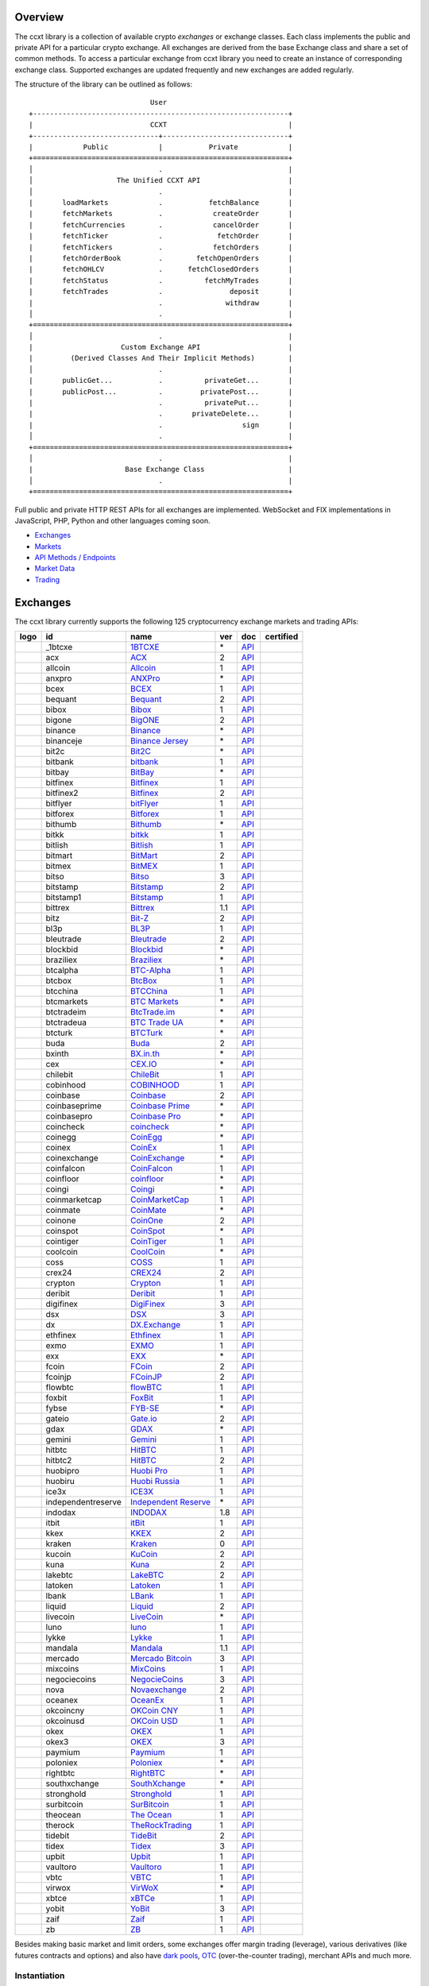 Overview
========

The ccxt library is a collection of available crypto *exchanges* or exchange classes. Each class implements the public and private API for a particular crypto exchange. All exchanges are derived from the base Exchange class and share a set of common methods. To access a particular exchange from ccxt library you need to create an instance of corresponding exchange class. Supported exchanges are updated frequently and new exchanges are added regularly.

The structure of the library can be outlined as follows:

::

                                     User
        +-------------------------------------------------------------+
        |                            CCXT                             |
        +------------------------------+------------------------------+
        |            Public            |           Private            |
        +=============================================================+
        │                              .                              |
        │                    The Unified CCXT API                     |
        │                              .                              |
        |       loadMarkets            .           fetchBalance       |
        |       fetchMarkets           .            createOrder       |
        |       fetchCurrencies        .            cancelOrder       |
        |       fetchTicker            .             fetchOrder       |
        |       fetchTickers           .            fetchOrders       |
        |       fetchOrderBook         .        fetchOpenOrders       |
        |       fetchOHLCV             .      fetchClosedOrders       |
        |       fetchStatus            .          fetchMyTrades       |
        |       fetchTrades            .                deposit       |
        |                              .               withdraw       |
        │                              .                              |
        +=============================================================+
        │                              .                              |
        |                     Custom Exchange API                     |
        |         (Derived Classes And Their Implicit Methods)        |
        │                              .                              |
        |       publicGet...           .          privateGet...       |
        |       publicPost...          .         privatePost...       |
        |                              .          privatePut...       |
        |                              .       privateDelete...       |
        |                              .                   sign       |
        │                              .                              |
        +=============================================================+
        │                              .                              |
        |                      Base Exchange Class                    |
        │                              .                              |
        +=============================================================+

Full public and private HTTP REST APIs for all exchanges are implemented. WebSocket and FIX implementations in JavaScript, PHP, Python and other languages coming soon.

-  `Exchanges <#exchanges>`__
-  `Markets <#markets>`__
-  `API Methods / Endpoints <#api-methods--endpoints>`__
-  `Market Data <#market-data>`__
-  `Trading <#trading>`__

Exchanges
=========

The ccxt library currently supports the following 125 cryptocurrency exchange markets and trading APIs:

+------------------------+----------------------+----------------------------------------------------------------------------------------------+-------+---------------------------------------------------------------------------------------------------+--------------------+
|        logo            | id                   | name                                                                                         | ver   | doc                                                                                               | certified          |
+========================+======================+==============================================================================================+=======+===================================================================================================+====================+
| |_1btcxe|              | _1btcxe              | `1BTCXE <https://1btcxe.com>`__                                                              | \*    | `API <https://1btcxe.com/api-docs.php>`__                                                         |                    |
+------------------------+----------------------+----------------------------------------------------------------------------------------------+-------+---------------------------------------------------------------------------------------------------+--------------------+
| |acx|                  | acx                  | `ACX <https://acx.io>`__                                                                     | 2     | `API <https://acx.io/documents/api_v2>`__                                                         |                    |
+------------------------+----------------------+----------------------------------------------------------------------------------------------+-------+---------------------------------------------------------------------------------------------------+--------------------+
| |allcoin|              | allcoin              | `Allcoin <https://www.allcoin.com>`__                                                        | 1     | `API <https://www.allcoin.com/api_market/market>`__                                               |                    |
+------------------------+----------------------+----------------------------------------------------------------------------------------------+-------+---------------------------------------------------------------------------------------------------+--------------------+
| |anxpro|               | anxpro               | `ANXPro <https://anxpro.com>`__                                                              | \*    | `API <https://anxv2.docs.apiary.io>`__                                                            |                    |
+------------------------+----------------------+----------------------------------------------------------------------------------------------+-------+---------------------------------------------------------------------------------------------------+--------------------+
| |bcex|                 | bcex                 | `BCEX <https://www.bcex.top/register?invite_code=758978&lang=en>`__                          | 1     | `API <https://github.com/BCEX-TECHNOLOGY-LIMITED/API_Docs/wiki/Interface>`__                      |                    |
+------------------------+----------------------+----------------------------------------------------------------------------------------------+-------+---------------------------------------------------------------------------------------------------+--------------------+
| |bequant|              | bequant              | `Bequant <https://bequant.io>`__                                                             | 2     | `API <https://api.bequant.io/>`__                                                                 |                    |
+------------------------+----------------------+----------------------------------------------------------------------------------------------+-------+---------------------------------------------------------------------------------------------------+--------------------+
| |bibox|                | bibox                | `Bibox <https://www.bibox.com/signPage?id=11114745&lang=en>`__                               | 1     | `API <https://github.com/Biboxcom/api_reference/wiki/home_en>`__                                  |                    |
+------------------------+----------------------+----------------------------------------------------------------------------------------------+-------+---------------------------------------------------------------------------------------------------+--------------------+
| |bigone|               | bigone               | `BigONE <https://b1.run/users/new?code=D3LLBVFT>`__                                          | 2     | `API <https://open.big.one/docs/api.html>`__                                                      |                    |
+------------------------+----------------------+----------------------------------------------------------------------------------------------+-------+---------------------------------------------------------------------------------------------------+--------------------+
| |binance|              | binance              | `Binance <https://www.binance.com/?ref=10205187>`__                                          | \*    | `API <https://github.com/binance-exchange/binance-official-api-docs/blob/master/rest-api.md>`__   | |CCXT Certified|   |
+------------------------+----------------------+----------------------------------------------------------------------------------------------+-------+---------------------------------------------------------------------------------------------------+--------------------+
| |binanceje|            | binanceje            | `Binance Jersey <https://www.binance.je/?ref=35047921>`__                                    | \*    | `API <https://github.com/binance-exchange/binance-official-api-docs/blob/master/rest-api.md>`__   |                    |
+------------------------+----------------------+----------------------------------------------------------------------------------------------+-------+---------------------------------------------------------------------------------------------------+--------------------+
| |bit2c|                | bit2c                | `Bit2C <https://bit2c.co.il/Aff/63bfed10-e359-420c-ab5a-ad368dab0baf>`__                     | \*    | `API <https://www.bit2c.co.il/home/api>`__                                                        |                    |
+------------------------+----------------------+----------------------------------------------------------------------------------------------+-------+---------------------------------------------------------------------------------------------------+--------------------+
| |bitbank|              | bitbank              | `bitbank <https://bitbank.cc/>`__                                                            | 1     | `API <https://docs.bitbank.cc/>`__                                                                |                    |
+------------------------+----------------------+----------------------------------------------------------------------------------------------+-------+---------------------------------------------------------------------------------------------------+--------------------+
| |bitbay|               | bitbay               | `BitBay <https://auth.bitbay.net/ref/jHlbB4mIkdS1>`__                                        | \*    | `API <https://bitbay.net/public-api>`__                                                           |                    |
+------------------------+----------------------+----------------------------------------------------------------------------------------------+-------+---------------------------------------------------------------------------------------------------+--------------------+
| |bitfinex|             | bitfinex             | `Bitfinex <https://www.bitfinex.com>`__                                                      | 1     | `API <https://docs.bitfinex.com/v1/docs>`__                                                       | |CCXT Certified|   |
+------------------------+----------------------+----------------------------------------------------------------------------------------------+-------+---------------------------------------------------------------------------------------------------+--------------------+
| |bitfinex2|            | bitfinex2            | `Bitfinex <https://www.bitfinex.com>`__                                                      | 2     | `API <https://docs.bitfinex.com/v2/docs/>`__                                                      |                    |
+------------------------+----------------------+----------------------------------------------------------------------------------------------+-------+---------------------------------------------------------------------------------------------------+--------------------+
| |bitflyer|             | bitflyer             | `bitFlyer <https://bitflyer.jp>`__                                                           | 1     | `API <https://lightning.bitflyer.com/docs?lang=en>`__                                             |                    |
+------------------------+----------------------+----------------------------------------------------------------------------------------------+-------+---------------------------------------------------------------------------------------------------+--------------------+
| |bitforex|             | bitforex             | `Bitforex <https://www.bitforex.com/en/invitationRegister?inviterId=1867438>`__              | 1     | `API <https://github.com/bitforexapi/API_Docs/wiki>`__                                            |                    |
+------------------------+----------------------+----------------------------------------------------------------------------------------------+-------+---------------------------------------------------------------------------------------------------+--------------------+
| |bithumb|              | bithumb              | `Bithumb <https://www.bithumb.com>`__                                                        | \*    | `API <https://apidocs.bithumb.com>`__                                                             |                    |
+------------------------+----------------------+----------------------------------------------------------------------------------------------+-------+---------------------------------------------------------------------------------------------------+--------------------+
| |bitkk|                | bitkk                | `bitkk <https://www.bitkk.com>`__                                                            | 1     | `API <https://www.bitkk.com/i/developer>`__                                                       |                    |
+------------------------+----------------------+----------------------------------------------------------------------------------------------+-------+---------------------------------------------------------------------------------------------------+--------------------+
| |bitlish|              | bitlish              | `Bitlish <https://bitlish.com>`__                                                            | 1     | `API <https://bitlish.com/api>`__                                                                 |                    |
+------------------------+----------------------+----------------------------------------------------------------------------------------------+-------+---------------------------------------------------------------------------------------------------+--------------------+
| |bitmart|              | bitmart              | `BitMart <http://www.bitmart.com/?r=rQCFLh>`__                                               | 2     | `API <https://github.com/bitmartexchange/bitmart-official-api-docs>`__                            |                    |
+------------------------+----------------------+----------------------------------------------------------------------------------------------+-------+---------------------------------------------------------------------------------------------------+--------------------+
| |bitmex|               | bitmex               | `BitMEX <https://www.bitmex.com/register/rm3C16>`__                                          | 1     | `API <https://www.bitmex.com/app/apiOverview>`__                                                  |                    |
+------------------------+----------------------+----------------------------------------------------------------------------------------------+-------+---------------------------------------------------------------------------------------------------+--------------------+
| |bitso|                | bitso                | `Bitso <https://bitso.com/?ref=itej>`__                                                      | 3     | `API <https://bitso.com/api_info>`__                                                              |                    |
+------------------------+----------------------+----------------------------------------------------------------------------------------------+-------+---------------------------------------------------------------------------------------------------+--------------------+
| |bitstamp|             | bitstamp             | `Bitstamp <https://www.bitstamp.net>`__                                                      | 2     | `API <https://www.bitstamp.net/api>`__                                                            |                    |
+------------------------+----------------------+----------------------------------------------------------------------------------------------+-------+---------------------------------------------------------------------------------------------------+--------------------+
| |bitstamp1|            | bitstamp1            | `Bitstamp <https://www.bitstamp.net>`__                                                      | 1     | `API <https://www.bitstamp.net/api>`__                                                            |                    |
+------------------------+----------------------+----------------------------------------------------------------------------------------------+-------+---------------------------------------------------------------------------------------------------+--------------------+
| |bittrex|              | bittrex              | `Bittrex <https://bittrex.com>`__                                                            | 1.1   | `API <https://bittrex.github.io/api/>`__                                                          | |CCXT Certified|   |
+------------------------+----------------------+----------------------------------------------------------------------------------------------+-------+---------------------------------------------------------------------------------------------------+--------------------+
| |bitz|                 | bitz                 | `Bit-Z <https://u.bit-z.com/register?invite_code=1429193>`__                                 | 2     | `API <https://apidoc.bit-z.com/en/>`__                                                            |                    |
+------------------------+----------------------+----------------------------------------------------------------------------------------------+-------+---------------------------------------------------------------------------------------------------+--------------------+
| |bl3p|                 | bl3p                 | `BL3P <https://bl3p.eu>`__                                                                   | 1     | `API <https://github.com/BitonicNL/bl3p-api/tree/master/docs>`__                                  |                    |
+------------------------+----------------------+----------------------------------------------------------------------------------------------+-------+---------------------------------------------------------------------------------------------------+--------------------+
| |bleutrade|            | bleutrade            | `Bleutrade <https://bleutrade.com>`__                                                        | 2     | `API <https://app.swaggerhub.com/apis-docs/bleu/white-label/3.0.0>`__                             |                    |
+------------------------+----------------------+----------------------------------------------------------------------------------------------+-------+---------------------------------------------------------------------------------------------------+--------------------+
| |blockbid|             | blockbid             | `Blockbid <https://platform.blockbid.io>`__                                                  | \*    | `API <https://docs.blockbid.io>`__                                                                |                    |
+------------------------+----------------------+----------------------------------------------------------------------------------------------+-------+---------------------------------------------------------------------------------------------------+--------------------+
| |braziliex|            | braziliex            | `Braziliex <https://braziliex.com/?ref=5FE61AB6F6D67DA885BC98BA27223465>`__                  | \*    | `API <https://braziliex.com/exchange/api.php>`__                                                  |                    |
+------------------------+----------------------+----------------------------------------------------------------------------------------------+-------+---------------------------------------------------------------------------------------------------+--------------------+
| |btcalpha|             | btcalpha             | `BTC-Alpha <https://btc-alpha.com/?r=123788>`__                                              | 1     | `API <https://btc-alpha.github.io/api-docs>`__                                                    |                    |
+------------------------+----------------------+----------------------------------------------------------------------------------------------+-------+---------------------------------------------------------------------------------------------------+--------------------+
| |btcbox|               | btcbox               | `BtcBox <https://www.btcbox.co.jp/>`__                                                       | 1     | `API <https://www.btcbox.co.jp/help/asm>`__                                                       |                    |
+------------------------+----------------------+----------------------------------------------------------------------------------------------+-------+---------------------------------------------------------------------------------------------------+--------------------+
| |btcchina|             | btcchina             | `BTCChina <https://www.btcchina.com>`__                                                      | 1     | `API <https://www.btcchina.com/apidocs>`__                                                        |                    |
+------------------------+----------------------+----------------------------------------------------------------------------------------------+-------+---------------------------------------------------------------------------------------------------+--------------------+
| |btcmarkets|           | btcmarkets           | `BTC Markets <https://btcmarkets.net>`__                                                     | \*    | `API <https://github.com/BTCMarkets/API>`__                                                       |                    |
+------------------------+----------------------+----------------------------------------------------------------------------------------------+-------+---------------------------------------------------------------------------------------------------+--------------------+
| |btctradeim|           | btctradeim           | `BtcTrade.im <https://m.baobi.com/invite?inv=1765b2>`__                                      | \*    | `API <https://www.btctrade.im/help.api.html>`__                                                   |                    |
+------------------------+----------------------+----------------------------------------------------------------------------------------------+-------+---------------------------------------------------------------------------------------------------+--------------------+
| |btctradeua|           | btctradeua           | `BTC Trade UA <https://btc-trade.com.ua/registration/22689>`__                               | \*    | `API <https://docs.google.com/document/d/1ocYA0yMy_RXd561sfG3qEPZ80kyll36HUxvCRe5GbhE/edit>`__    |                    |
+------------------------+----------------------+----------------------------------------------------------------------------------------------+-------+---------------------------------------------------------------------------------------------------+--------------------+
| |btcturk|              | btcturk              | `BTCTurk <https://www.btcturk.com>`__                                                        | \*    | `API <https://github.com/BTCTrader/broker-api-docs>`__                                            |                    |
+------------------------+----------------------+----------------------------------------------------------------------------------------------+-------+---------------------------------------------------------------------------------------------------+--------------------+
| |buda|                 | buda                 | `Buda <https://www.buda.com>`__                                                              | 2     | `API <https://api.buda.com>`__                                                                    |                    |
+------------------------+----------------------+----------------------------------------------------------------------------------------------+-------+---------------------------------------------------------------------------------------------------+--------------------+
| |bxinth|               | bxinth               | `BX.in.th <https://bx.in.th/ref/cYHknT/>`__                                                  | \*    | `API <https://bx.in.th/info/api>`__                                                               |                    |
+------------------------+----------------------+----------------------------------------------------------------------------------------------+-------+---------------------------------------------------------------------------------------------------+--------------------+
| |cex|                  | cex                  | `CEX.IO <https://cex.io/r/0/up105393824/0/>`__                                               | \*    | `API <https://cex.io/cex-api>`__                                                                  |                    |
+------------------------+----------------------+----------------------------------------------------------------------------------------------+-------+---------------------------------------------------------------------------------------------------+--------------------+
| |chilebit|             | chilebit             | `ChileBit <https://chilebit.net>`__                                                          | 1     | `API <https://blinktrade.com/docs>`__                                                             |                    |
+------------------------+----------------------+----------------------------------------------------------------------------------------------+-------+---------------------------------------------------------------------------------------------------+--------------------+
| |cobinhood|            | cobinhood            | `COBINHOOD <https://cobinhood.com?referrerId=a9d57842-99bb-4d7c-b668-0479a15a458b>`__        | 1     | `API <https://cobinhood.github.io/api-public>`__                                                  |                    |
+------------------------+----------------------+----------------------------------------------------------------------------------------------+-------+---------------------------------------------------------------------------------------------------+--------------------+
| |coinbase|             | coinbase             | `Coinbase <https://www.coinbase.com/join/58cbe25a355148797479dbd2>`__                        | 2     | `API <https://developers.coinbase.com/api/v2>`__                                                  |                    |
+------------------------+----------------------+----------------------------------------------------------------------------------------------+-------+---------------------------------------------------------------------------------------------------+--------------------+
| |coinbaseprime|        | coinbaseprime        | `Coinbase Prime <https://prime.coinbase.com>`__                                              | \*    | `API <https://docs.prime.coinbase.com>`__                                                         |                    |
+------------------------+----------------------+----------------------------------------------------------------------------------------------+-------+---------------------------------------------------------------------------------------------------+--------------------+
| |coinbasepro|          | coinbasepro          | `Coinbase Pro <https://pro.coinbase.com/>`__                                                 | \*    | `API <https://docs.pro.coinbase.com/>`__                                                          |                    |
+------------------------+----------------------+----------------------------------------------------------------------------------------------+-------+---------------------------------------------------------------------------------------------------+--------------------+
| |coincheck|            | coincheck            | `coincheck <https://coincheck.com>`__                                                        | \*    | `API <https://coincheck.com/documents/exchange/api>`__                                            |                    |
+------------------------+----------------------+----------------------------------------------------------------------------------------------+-------+---------------------------------------------------------------------------------------------------+--------------------+
| |coinegg|              | coinegg              | `CoinEgg <https://www.coinegg.com/user/register?invite=523218>`__                            | \*    | `API <https://www.coinegg.com/explain.api.html>`__                                                |                    |
+------------------------+----------------------+----------------------------------------------------------------------------------------------+-------+---------------------------------------------------------------------------------------------------+--------------------+
| |coinex|               | coinex               | `CoinEx <https://www.coinex.com/register?refer_code=yw5fz>`__                                | 1     | `API <https://github.com/coinexcom/coinex_exchange_api/wiki>`__                                   |                    |
+------------------------+----------------------+----------------------------------------------------------------------------------------------+-------+---------------------------------------------------------------------------------------------------+--------------------+
| |coinexchange|         | coinexchange         | `CoinExchange <https://www.coinexchange.io/?r=a1669e56>`__                                   | \*    | `API <https://coinexchangeio.github.io/slate/>`__                                                 |                    |
+------------------------+----------------------+----------------------------------------------------------------------------------------------+-------+---------------------------------------------------------------------------------------------------+--------------------+
| |coinfalcon|           | coinfalcon           | `CoinFalcon <https://coinfalcon.com/?ref=CFJSVGTUPASB>`__                                    | 1     | `API <https://docs.coinfalcon.com>`__                                                             |                    |
+------------------------+----------------------+----------------------------------------------------------------------------------------------+-------+---------------------------------------------------------------------------------------------------+--------------------+
| |coinfloor|            | coinfloor            | `coinfloor <https://www.coinfloor.co.uk>`__                                                  | \*    | `API <https://github.com/coinfloor/api>`__                                                        |                    |
+------------------------+----------------------+----------------------------------------------------------------------------------------------+-------+---------------------------------------------------------------------------------------------------+--------------------+
| |coingi|               | coingi               | `Coingi <https://www.coingi.com/?r=XTPPMC>`__                                                | \*    | `API <https://coingi.docs.apiary.io>`__                                                           |                    |
+------------------------+----------------------+----------------------------------------------------------------------------------------------+-------+---------------------------------------------------------------------------------------------------+--------------------+
| |coinmarketcap|        | coinmarketcap        | `CoinMarketCap <https://coinmarketcap.com>`__                                                | 1     | `API <https://coinmarketcap.com/api>`__                                                           |                    |
+------------------------+----------------------+----------------------------------------------------------------------------------------------+-------+---------------------------------------------------------------------------------------------------+--------------------+
| |coinmate|             | coinmate             | `CoinMate <https://coinmate.io?referral=YTFkM1RsOWFObVpmY1ZjMGREQmpTRnBsWjJJNVp3PT0>`__      | \*    | `API <https://coinmate.docs.apiary.io>`__                                                         |                    |
+------------------------+----------------------+----------------------------------------------------------------------------------------------+-------+---------------------------------------------------------------------------------------------------+--------------------+
| |coinone|              | coinone              | `CoinOne <https://coinone.co.kr>`__                                                          | 2     | `API <https://doc.coinone.co.kr>`__                                                               |                    |
+------------------------+----------------------+----------------------------------------------------------------------------------------------+-------+---------------------------------------------------------------------------------------------------+--------------------+
| |coinspot|             | coinspot             | `CoinSpot <https://www.coinspot.com.au/register?code=PJURCU>`__                              | \*    | `API <https://www.coinspot.com.au/api>`__                                                         |                    |
+------------------------+----------------------+----------------------------------------------------------------------------------------------+-------+---------------------------------------------------------------------------------------------------+--------------------+
| |cointiger|            | cointiger            | `CoinTiger <https://www.cointiger.one/#/register?refCode=FfvDtt>`__                          | 1     | `API <https://github.com/cointiger/api-docs-en/wiki>`__                                           |                    |
+------------------------+----------------------+----------------------------------------------------------------------------------------------+-------+---------------------------------------------------------------------------------------------------+--------------------+
| |coolcoin|             | coolcoin             | `CoolCoin <https://www.coolcoin.com/user/register?invite_code=bhaega>`__                     | \*    | `API <https://www.coolcoin.com/help.api.html>`__                                                  |                    |
+------------------------+----------------------+----------------------------------------------------------------------------------------------+-------+---------------------------------------------------------------------------------------------------+--------------------+
| |coss|                 | coss                 | `COSS <https://www.coss.io/c/reg?r=OWCMHQVW2Q>`__                                            | 1     | `API <https://api.coss.io/v1/spec>`__                                                             | |CCXT Certified|   |
+------------------------+----------------------+----------------------------------------------------------------------------------------------+-------+---------------------------------------------------------------------------------------------------+--------------------+
| |crex24|               | crex24               | `CREX24 <https://crex24.com/?refid=slxsjsjtil8xexl9hksr>`__                                  | 2     | `API <https://docs.crex24.com/trade-api/v2>`__                                                    |                    |
+------------------------+----------------------+----------------------------------------------------------------------------------------------+-------+---------------------------------------------------------------------------------------------------+--------------------+
| |crypton|              | crypton              | `Crypton <https://cryptonbtc.com>`__                                                         | 1     | `API <https://cryptonbtc.docs.apiary.io/>`__                                                      |                    |
+------------------------+----------------------+----------------------------------------------------------------------------------------------+-------+---------------------------------------------------------------------------------------------------+--------------------+
| |deribit|              | deribit              | `Deribit <https://www.deribit.com/reg-1189.4038>`__                                          | 1     | `API <https://docs.deribit.com>`__                                                                |                    |
+------------------------+----------------------+----------------------------------------------------------------------------------------------+-------+---------------------------------------------------------------------------------------------------+--------------------+
| |digifinex|            | digifinex            | `DigiFinex <https://www.digifinex.vip/en-ww/from/DhOzBg/3798****5114>`__                     | 3     | `API <https://docs.digifinex.vip>`__                                                              |                    |
+------------------------+----------------------+----------------------------------------------------------------------------------------------+-------+---------------------------------------------------------------------------------------------------+--------------------+
| |dsx|                  | dsx                  | `DSX <https://dsx.uk>`__                                                                     | 3     | `API <https://dsx.uk/developers/publicApi>`__                                                     |                    |
+------------------------+----------------------+----------------------------------------------------------------------------------------------+-------+---------------------------------------------------------------------------------------------------+--------------------+
| |dx|                   | dx                   | `DX.Exchange <https://dx.exchange/registration?dx_cid=20&dx_scname=100001100000038139>`__    | 1     | `API <https://apidocs.dx.exchange>`__                                                             |                    |
+------------------------+----------------------+----------------------------------------------------------------------------------------------+-------+---------------------------------------------------------------------------------------------------+--------------------+
| |ethfinex|             | ethfinex             | `Ethfinex <https://www.ethfinex.com>`__                                                      | 1     | `API <https://bitfinex.readme.io/v1/docs>`__                                                      |                    |
+------------------------+----------------------+----------------------------------------------------------------------------------------------+-------+---------------------------------------------------------------------------------------------------+--------------------+
| |exmo|                 | exmo                 | `EXMO <https://exmo.me/?ref=131685>`__                                                       | 1     | `API <https://exmo.me/en/api_doc?ref=131685>`__                                                   |                    |
+------------------------+----------------------+----------------------------------------------------------------------------------------------+-------+---------------------------------------------------------------------------------------------------+--------------------+
| |exx|                  | exx                  | `EXX <https://www.exx.com/r/fde4260159e53ab8a58cc9186d35501f?recommQd=1>`__                  | \*    | `API <https://www.exx.com/help/restApi>`__                                                        |                    |
+------------------------+----------------------+----------------------------------------------------------------------------------------------+-------+---------------------------------------------------------------------------------------------------+--------------------+
| |fcoin|                | fcoin                | `FCoin <https://www.fcoin.com/i/Z5P7V>`__                                                    | 2     | `API <https://developer.fcoin.com>`__                                                             |                    |
+------------------------+----------------------+----------------------------------------------------------------------------------------------+-------+---------------------------------------------------------------------------------------------------+--------------------+
| |fcoinjp|              | fcoinjp              | `FCoinJP <https://www.fcoinjp.com>`__                                                        | 2     | `API <https://developer.fcoin.com>`__                                                             |                    |
+------------------------+----------------------+----------------------------------------------------------------------------------------------+-------+---------------------------------------------------------------------------------------------------+--------------------+
| |flowbtc|              | flowbtc              | `flowBTC <https://www.flowbtc.com.br>`__                                                     | 1     | `API <https://www.flowbtc.com.br/api.html>`__                                                     |                    |
+------------------------+----------------------+----------------------------------------------------------------------------------------------+-------+---------------------------------------------------------------------------------------------------+--------------------+
| |foxbit|               | foxbit               | `FoxBit <https://foxbit.com.br/exchange>`__                                                  | 1     | `API <https://foxbit.com.br/api/>`__                                                              |                    |
+------------------------+----------------------+----------------------------------------------------------------------------------------------+-------+---------------------------------------------------------------------------------------------------+--------------------+
| |fybse|                | fybse                | `FYB-SE <https://www.fybse.se>`__                                                            | \*    | `API <https://fyb.docs.apiary.io>`__                                                              |                    |
+------------------------+----------------------+----------------------------------------------------------------------------------------------+-------+---------------------------------------------------------------------------------------------------+--------------------+
| |gateio|               | gateio               | `Gate.io <https://www.gate.io/signup/2436035>`__                                             | 2     | `API <https://gate.io/api2>`__                                                                    |                    |
+------------------------+----------------------+----------------------------------------------------------------------------------------------+-------+---------------------------------------------------------------------------------------------------+--------------------+
| |gdax|                 | gdax                 | `GDAX <https://www.gdax.com>`__                                                              | \*    | `API <https://docs.gdax.com>`__                                                                   |                    |
+------------------------+----------------------+----------------------------------------------------------------------------------------------+-------+---------------------------------------------------------------------------------------------------+--------------------+
| |gemini|               | gemini               | `Gemini <https://gemini.com/>`__                                                             | 1     | `API <https://docs.gemini.com/rest-api>`__                                                        |                    |
+------------------------+----------------------+----------------------------------------------------------------------------------------------+-------+---------------------------------------------------------------------------------------------------+--------------------+
| |hitbtc|               | hitbtc               | `HitBTC <https://hitbtc.com/?ref_id=5a5d39a65d466>`__                                        | 1     | `API <https://github.com/hitbtc-com/hitbtc-api/blob/master/APIv1.md>`__                           |                    |
+------------------------+----------------------+----------------------------------------------------------------------------------------------+-------+---------------------------------------------------------------------------------------------------+--------------------+
| |hitbtc2|              | hitbtc2              | `HitBTC <https://hitbtc.com/?ref_id=5a5d39a65d466>`__                                        | 2     | `API <https://api.hitbtc.com>`__                                                                  |                    |
+------------------------+----------------------+----------------------------------------------------------------------------------------------+-------+---------------------------------------------------------------------------------------------------+--------------------+
| |huobipro|             | huobipro             | `Huobi Pro <https://www.huobi.co/en-us/topic/invited/?invite_code=rwrd3>`__                  | 1     | `API <https://huobiapi.github.io/docs/spot/v1/cn/>`__                                             |                    |
+------------------------+----------------------+----------------------------------------------------------------------------------------------+-------+---------------------------------------------------------------------------------------------------+--------------------+
| |huobiru|              | huobiru              | `Huobi Russia <https://www.huobi.com.ru/invite?invite_code=esc74>`__                         | 1     | `API <https://github.com/cloudapidoc/API_Docs_en>`__                                              |                    |
+------------------------+----------------------+----------------------------------------------------------------------------------------------+-------+---------------------------------------------------------------------------------------------------+--------------------+
| |ice3x|                | ice3x                | `ICE3X <https://ice3x.com?ref=14341802>`__                                                   | 1     | `API <https://ice3x.co.za/ice-cubed-bitcoin-exchange-api-documentation-1-june-2017>`__            |                    |
+------------------------+----------------------+----------------------------------------------------------------------------------------------+-------+---------------------------------------------------------------------------------------------------+--------------------+
| |independentreserve|   | independentreserve   | `Independent Reserve <https://www.independentreserve.com>`__                                 | \*    | `API <https://www.independentreserve.com/API>`__                                                  |                    |
+------------------------+----------------------+----------------------------------------------------------------------------------------------+-------+---------------------------------------------------------------------------------------------------+--------------------+
| |indodax|              | indodax              | `INDODAX <https://indodax.com/ref/testbitcoincoid/1>`__                                      | 1.8   | `API <https://indodax.com/downloads/BITCOINCOID-API-DOCUMENTATION.pdf>`__                         |                    |
+------------------------+----------------------+----------------------------------------------------------------------------------------------+-------+---------------------------------------------------------------------------------------------------+--------------------+
| |itbit|                | itbit                | `itBit <https://www.itbit.com>`__                                                            | 1     | `API <https://api.itbit.com/docs>`__                                                              |                    |
+------------------------+----------------------+----------------------------------------------------------------------------------------------+-------+---------------------------------------------------------------------------------------------------+--------------------+
| |kkex|                 | kkex                 | `KKEX <https://kkex.com>`__                                                                  | 2     | `API <https://kkex.com/api_wiki/cn/>`__                                                           |                    |
+------------------------+----------------------+----------------------------------------------------------------------------------------------+-------+---------------------------------------------------------------------------------------------------+--------------------+
| |kraken|               | kraken               | `Kraken <https://www.kraken.com>`__                                                          | 0     | `API <https://www.kraken.com/features/api>`__                                                     | |CCXT Certified|   |
+------------------------+----------------------+----------------------------------------------------------------------------------------------+-------+---------------------------------------------------------------------------------------------------+--------------------+
| |kucoin|               | kucoin               | `KuCoin <https://www.kucoin.com/?rcode=E5wkqe>`__                                            | 2     | `API <https://docs.kucoin.com>`__                                                                 | |CCXT Certified|   |
+------------------------+----------------------+----------------------------------------------------------------------------------------------+-------+---------------------------------------------------------------------------------------------------+--------------------+
| |kuna|                 | kuna                 | `Kuna <https://kuna.io?r=kunaid-gvfihe8az7o4>`__                                             | 2     | `API <https://kuna.io/documents/api>`__                                                           |                    |
+------------------------+----------------------+----------------------------------------------------------------------------------------------+-------+---------------------------------------------------------------------------------------------------+--------------------+
| |lakebtc|              | lakebtc              | `LakeBTC <https://www.lakebtc.com>`__                                                        | 2     | `API <https://www.lakebtc.com/s/api_v2>`__                                                        |                    |
+------------------------+----------------------+----------------------------------------------------------------------------------------------+-------+---------------------------------------------------------------------------------------------------+--------------------+
| |latoken|              | latoken              | `Latoken <https://latoken.com>`__                                                            | 1     | `API <https://api.latoken.com>`__                                                                 |                    |
+------------------------+----------------------+----------------------------------------------------------------------------------------------+-------+---------------------------------------------------------------------------------------------------+--------------------+
| |lbank|                | lbank                | `LBank <https://www.lbex.io/invite?icode=7QCY>`__                                            | 1     | `API <https://github.com/LBank-exchange/lbank-official-api-docs>`__                               |                    |
+------------------------+----------------------+----------------------------------------------------------------------------------------------+-------+---------------------------------------------------------------------------------------------------+--------------------+
| |liquid|               | liquid               | `Liquid <https://www.liquid.com?affiliate=SbzC62lt30976>`__                                  | 2     | `API <https://developers.liquid.com>`__                                                           |                    |
+------------------------+----------------------+----------------------------------------------------------------------------------------------+-------+---------------------------------------------------------------------------------------------------+--------------------+
| |livecoin|             | livecoin             | `LiveCoin <https://livecoin.net/?from=Livecoin-CQ1hfx44>`__                                  | \*    | `API <https://www.livecoin.net/api?lang=en>`__                                                    |                    |
+------------------------+----------------------+----------------------------------------------------------------------------------------------+-------+---------------------------------------------------------------------------------------------------+--------------------+
| |luno|                 | luno                 | `luno <https://www.luno.com/invite/44893A>`__                                                | 1     | `API <https://www.luno.com/en/api>`__                                                             |                    |
+------------------------+----------------------+----------------------------------------------------------------------------------------------+-------+---------------------------------------------------------------------------------------------------+--------------------+
| |lykke|                | lykke                | `Lykke <https://www.lykke.com>`__                                                            | 1     | `API <https://hft-api.lykke.com/swagger/ui/>`__                                                   |                    |
+------------------------+----------------------+----------------------------------------------------------------------------------------------+-------+---------------------------------------------------------------------------------------------------+--------------------+
| |mandala|              | mandala              | `Mandala <https://trade.mandalaex.com/?ref=564377>`__                                        | 1.1   | `API <https://apidocs.mandalaex.com>`__                                                           |                    |
+------------------------+----------------------+----------------------------------------------------------------------------------------------+-------+---------------------------------------------------------------------------------------------------+--------------------+
| |mercado|              | mercado              | `Mercado Bitcoin <https://www.mercadobitcoin.com.br>`__                                      | 3     | `API <https://www.mercadobitcoin.com.br/api-doc>`__                                               |                    |
+------------------------+----------------------+----------------------------------------------------------------------------------------------+-------+---------------------------------------------------------------------------------------------------+--------------------+
| |mixcoins|             | mixcoins             | `MixCoins <https://mixcoins.com>`__                                                          | 1     | `API <https://mixcoins.com/help/api/>`__                                                          |                    |
+------------------------+----------------------+----------------------------------------------------------------------------------------------+-------+---------------------------------------------------------------------------------------------------+--------------------+
| |negociecoins|         | negociecoins         | `NegocieCoins <https://www.negociecoins.com.br>`__                                           | 3     | `API <https://www.negociecoins.com.br/documentacao-tradeapi>`__                                   |                    |
+------------------------+----------------------+----------------------------------------------------------------------------------------------+-------+---------------------------------------------------------------------------------------------------+--------------------+
| |nova|                 | nova                 | `Novaexchange <https://novaexchange.com/signup/?re=is8vz2hsl3qxewv1uawd>`__                  | 2     | `API <https://novaexchange.com/remote/faq>`__                                                     |                    |
+------------------------+----------------------+----------------------------------------------------------------------------------------------+-------+---------------------------------------------------------------------------------------------------+--------------------+
| |oceanex|              | oceanex              | `OceanEx <https://oceanex.pro/signup?referral=VE24QX>`__                                     | 1     | `API <https://api.oceanex.pro/doc/v1>`__                                                          |                    |
+------------------------+----------------------+----------------------------------------------------------------------------------------------+-------+---------------------------------------------------------------------------------------------------+--------------------+
| |okcoincny|            | okcoincny            | `OKCoin CNY <https://www.okcoin.cn>`__                                                       | 1     | `API <https://www.okcoin.cn/rest_getStarted.html>`__                                              |                    |
+------------------------+----------------------+----------------------------------------------------------------------------------------------+-------+---------------------------------------------------------------------------------------------------+--------------------+
| |okcoinusd|            | okcoinusd            | `OKCoin USD <https://www.okcoin.com/account/register?flag=activity&channelId=600001513>`__   | 1     | `API <https://www.okcoin.com/docs/en/>`__                                                         |                    |
+------------------------+----------------------+----------------------------------------------------------------------------------------------+-------+---------------------------------------------------------------------------------------------------+--------------------+
| |okex|                 | okex                 | `OKEX <https://www.okex.com>`__                                                              | 1     | `API <https://github.com/okcoin-okex/API-docs-OKEx.com>`__                                        |                    |
+------------------------+----------------------+----------------------------------------------------------------------------------------------+-------+---------------------------------------------------------------------------------------------------+--------------------+
| |okex3|                | okex3                | `OKEX <https://www.okex.com>`__                                                              | 3     | `API <https://www.okex.com/docs/en/>`__                                                           |                    |
+------------------------+----------------------+----------------------------------------------------------------------------------------------+-------+---------------------------------------------------------------------------------------------------+--------------------+
| |paymium|              | paymium              | `Paymium <https://www.paymium.com>`__                                                        | 1     | `API <https://github.com/Paymium/api-documentation>`__                                            |                    |
+------------------------+----------------------+----------------------------------------------------------------------------------------------+-------+---------------------------------------------------------------------------------------------------+--------------------+
| |poloniex|             | poloniex             | `Poloniex <https://www.poloniex.com/?utm_source=ccxt&utm_medium=web>`__                      | \*    | `API <https://docs.poloniex.com>`__                                                               | |CCXT Certified|   |
+------------------------+----------------------+----------------------------------------------------------------------------------------------+-------+---------------------------------------------------------------------------------------------------+--------------------+
| |rightbtc|             | rightbtc             | `RightBTC <https://www.rightbtc.com>`__                                                      | \*    | `API <https://52.53.159.206/api/trader/>`__                                                       |                    |
+------------------------+----------------------+----------------------------------------------------------------------------------------------+-------+---------------------------------------------------------------------------------------------------+--------------------+
| |southxchange|         | southxchange         | `SouthXchange <https://www.southxchange.com>`__                                              | \*    | `API <https://www.southxchange.com/Home/Api>`__                                                   |                    |
+------------------------+----------------------+----------------------------------------------------------------------------------------------+-------+---------------------------------------------------------------------------------------------------+--------------------+
| |stronghold|           | stronghold           | `Stronghold <https://stronghold.co>`__                                                       | 1     | `API <https://docs.stronghold.co>`__                                                              |                    |
+------------------------+----------------------+----------------------------------------------------------------------------------------------+-------+---------------------------------------------------------------------------------------------------+--------------------+
| |surbitcoin|           | surbitcoin           | `SurBitcoin <https://surbitcoin.com>`__                                                      | 1     | `API <https://blinktrade.com/docs>`__                                                             |                    |
+------------------------+----------------------+----------------------------------------------------------------------------------------------+-------+---------------------------------------------------------------------------------------------------+--------------------+
| |theocean|             | theocean             | `The Ocean <https://theocean.trade>`__                                                       | 1     | `API <https://docs.theocean.trade>`__                                                             |                    |
+------------------------+----------------------+----------------------------------------------------------------------------------------------+-------+---------------------------------------------------------------------------------------------------+--------------------+
| |therock|              | therock              | `TheRockTrading <https://therocktrading.com>`__                                              | 1     | `API <https://api.therocktrading.com/doc/v1/index.html>`__                                        |                    |
+------------------------+----------------------+----------------------------------------------------------------------------------------------+-------+---------------------------------------------------------------------------------------------------+--------------------+
| |tidebit|              | tidebit              | `TideBit <http://bit.ly/2IX0LrM>`__                                                          | 2     | `API <https://www.tidebit.com/documents/api/guide>`__                                             |                    |
+------------------------+----------------------+----------------------------------------------------------------------------------------------+-------+---------------------------------------------------------------------------------------------------+--------------------+
| |tidex|                | tidex                | `Tidex <https://tidex.com>`__                                                                | 3     | `API <https://tidex.com/exchange/public-api>`__                                                   |                    |
+------------------------+----------------------+----------------------------------------------------------------------------------------------+-------+---------------------------------------------------------------------------------------------------+--------------------+
| |upbit|                | upbit                | `Upbit <https://upbit.com>`__                                                                | 1     | `API <https://docs.upbit.com/docs/%EC%9A%94%EC%B2%AD-%EC%88%98-%EC%A0%9C%ED%95%9C>`__             | |CCXT Certified|   |
+------------------------+----------------------+----------------------------------------------------------------------------------------------+-------+---------------------------------------------------------------------------------------------------+--------------------+
| |vaultoro|             | vaultoro             | `Vaultoro <https://www.vaultoro.com>`__                                                      | 1     | `API <https://api.vaultoro.com>`__                                                                |                    |
+------------------------+----------------------+----------------------------------------------------------------------------------------------+-------+---------------------------------------------------------------------------------------------------+--------------------+
| |vbtc|                 | vbtc                 | `VBTC <https://vbtc.exchange>`__                                                             | 1     | `API <https://blinktrade.com/docs>`__                                                             |                    |
+------------------------+----------------------+----------------------------------------------------------------------------------------------+-------+---------------------------------------------------------------------------------------------------+--------------------+
| |virwox|               | virwox               | `VirWoX <https://www.virwox.com>`__                                                          | \*    | `API <https://www.virwox.com/developers.php>`__                                                   |                    |
+------------------------+----------------------+----------------------------------------------------------------------------------------------+-------+---------------------------------------------------------------------------------------------------+--------------------+
| |xbtce|                | xbtce                | `xBTCe <https://xbtce.com/?agent=XX97BTCXXXG687021000B>`__                                   | 1     | `API <https://www.xbtce.com/tradeapi>`__                                                          |                    |
+------------------------+----------------------+----------------------------------------------------------------------------------------------+-------+---------------------------------------------------------------------------------------------------+--------------------+
| |yobit|                | yobit                | `YoBit <https://www.yobit.net>`__                                                            | 3     | `API <https://www.yobit.net/en/api/>`__                                                           |                    |
+------------------------+----------------------+----------------------------------------------------------------------------------------------+-------+---------------------------------------------------------------------------------------------------+--------------------+
| |zaif|                 | zaif                 | `Zaif <https://zaif.jp>`__                                                                   | 1     | `API <https://techbureau-api-document.readthedocs.io/ja/latest/index.html>`__                     |                    |
+------------------------+----------------------+----------------------------------------------------------------------------------------------+-------+---------------------------------------------------------------------------------------------------+--------------------+
| |zb|                   | zb                   | `ZB <https://www.zb.com>`__                                                                  | 1     | `API <https://www.zb.com/i/developer>`__                                                          |                    |
+------------------------+----------------------+----------------------------------------------------------------------------------------------+-------+---------------------------------------------------------------------------------------------------+--------------------+

Besides making basic market and limit orders, some exchanges offer margin trading (leverage), various derivatives (like futures contracts and options) and also have `dark pools <https://en.wikipedia.org/wiki/Dark_pool>`__, `OTC <https://en.wikipedia.org/wiki/Over-the-counter_(finance)>`__ (over-the-counter trading), merchant APIs and much more.

Instantiation
-------------

To connect to an exchange and start trading you need to instantiate an exchange class from ccxt library.

To get the full list of ids of supported exchanges programmatically:

.. code:: javascript

    // JavaScript
    const ccxt = require ('ccxt')
    console.log (ccxt.exchanges)

.. code:: python

    # Python
    import ccxt
    print (ccxt.exchanges)

.. code:: php

    // PHP
    include 'ccxt.php';
    var_dump (\ccxt\Exchange::$exchanges);

An exchange can be instantiated like shown in the examples below:

.. code:: javascript

    // JavaScript
    const ccxt = require ('ccxt')
    let exchange = new ccxt.kraken () // default id
    let kraken1 = new ccxt.kraken ({ id: 'kraken1' })
    let kraken2 = new ccxt.kraken ({ id: 'kraken2' })
    let id = 'gdax'
    let gdax = new ccxt[id] ();

    // from variable id
    const exchangeId = 'binance'
        , exchangeClass = ccxt[exchangeId]
        , exchange = new exchangeClass ({
            'apiKey': 'YOUR_API_KEY',
            'secret': 'YOUR_SECRET',
            'timeout': 30000,
            'enableRateLimit': true,
        })

.. code:: python

    # Python
    import ccxt
    exchange = ccxt.okcoinusd () # default id
    okcoin1 = ccxt.okcoinusd ({ 'id': 'okcoin1' })
    okcoin2 = ccxt.okcoinusd ({ 'id': 'okcoin2' })
    id = 'btcchina'
    btcchina = eval ('ccxt.%s ()' % id)
    gdax = getattr (ccxt, 'gdax') ()

    # from variable id
    exchange_id = 'binance'
    exchange_class = getattr(ccxt, exchange_id)
    exchange = exchange_class({
        'apiKey': 'YOUR_API_KEY',
        'secret': 'YOUR_SECRET',
        'timeout': 30000,
        'enableRateLimit': True,
    })

The ccxt library in PHP uses builtin UTC/GMT time functions, therefore you are required to set date.timezone in your php.ini or call `date\_default\_timezone\_set () <http://php.net/manual/en/function.date-default-timezone-set.php>`__ function before using the PHP version of the library. The recommended timezone setting is ``"UTC"``.

.. code:: php

    // PHP
    date_default_timezone_set ('UTC');
    include 'ccxt.php';
    $bitfinex = new \ccxt\bitfinex (); // default id
    $bitfinex1 = new \ccxt\bitfinex (array ('id' => 'bitfinex1'));
    $bitfinex2 = new \ccxt\bitfinex (array ('id' => 'bitfinex2'));
    $id = 'kraken';
    $exchange = '\\ccxt\\' . $id
    $kraken = new $exchange ();

    // from variable id
    $exchange_id = 'binance';
    $exchange_class = "\\ccxt\\$exchange_id";
    $exchange = new $exchange_class (array (
        'apiKey' => 'YOUR_API_KEY',
        'secret' => 'YOUR_SECRET',
        'timeout' => 30000,
        'enableRateLimit' => true,
    ));

Overriding Exchange Properties Upon Instantiation
~~~~~~~~~~~~~~~~~~~~~~~~~~~~~~~~~~~~~~~~~~~~~~~~~

Most of exchange properties as well as specific options can be overrided upon exchange class instantiation or afterwards, like shown below:

.. code:: javascript

    // JavaScript
    const exchange = new ccxt.binance ({
        'rateLimit': 10000, // unified exchange property
        'options': {
            'adjustForTimeDifference': true, // exchange-specific option
        }
    })
    exchange.options['adjustForTimeDifference'] = false

.. code:: python

    # Python
    exchange = ccxt.binance ({
        'rateLimit': 10000,  # unified exchange property
        'options': {
            'adjustForTimeDifference': True,  # exchange-specific option
        }
    })
    exchange.options['adjustForTimeDifference'] = False

.. code:: php

    // PHP
    $exchange_id = 'binance';
    $exchange_class = "\\ccxt\\$exchange_id";
    $exchange = new $exchange_class (array (
        'rateLimit' => 10000, // unified exchange property
        'options' => array (
            'adjustForTimeDifference' => true, // exchange-specific option
        ),
    ));
    $exchange->options['adjustForTimeDifference'] = false;

Exchange Structure
------------------

Every exchange has a set of properties and methods, most of which you can override by passing an associative array of params to an exchange constructor. You can also make a subclass and override everything.

Here's an overview of base exchange properties with values added for example:

.. code:: javascript

    {
        'id':   'exchange'                  // lowercase string exchange id
        'name': 'Exchange'                  // human-readable string
        'countries': [ 'US', 'CN', 'EU' ],  // array of ISO country codes
        'urls': {
            'api': 'https://api.example.com/data',  // string or dictionary of base API URLs
            'www': 'https://www.example.com'        // string website URL
            'doc': 'https://docs.example.com/api',  // string URL or array of URLs
        },
        'version':         'v1',            // string ending with digits
        'api':             { ... },         // dictionary of api endpoints
        'has': {                            // exchange capabilities
            'CORS': false,
            'publicAPI': true,
            'privateAPI': true,
            'cancelOrder': true,
            'createDepositAddress': false,
            'createOrder': true,
            'deposit': false,
            'fetchBalance': true,
            'fetchClosedOrders': false,
            'fetchCurrencies': false,
            'fetchDepositAddress': false,
            'fetchMarkets': true,
            'fetchMyTrades': false,
            'fetchOHLCV': false,
            'fetchOpenOrders': false,
            'fetchOrder': false,
            'fetchOrderBook': true,
            'fetchOrders': false,
            'fetchStatus': 'emulated',
            'fetchTicker': true,
            'fetchTickers': false,
            'fetchBidsAsks': false,
            'fetchTrades': true,
            'withdraw': false,
        },
        'timeframes': {                     // empty if the exchange !has.fetchOHLCV
            '1m': '1minute',
            '1h': '1hour',
            '1d': '1day',
            '1M': '1month',
            '1y': '1year',
        },
        'timeout':          10000,          // number in milliseconds
        'rateLimit':        2000,           // number in milliseconds
        'userAgent':       'ccxt/1.1.1 ...' // string, HTTP User-Agent header
        'verbose':          false,          // boolean, output error details
        'markets':         { ... }          // dictionary of markets/pairs by symbol
        'symbols':         [ ... ]          // sorted list of string symbols (traded pairs)
        'currencies':      { ... }          // dictionary of currencies by currency code
        'markets_by_id':   { ... },         // dictionary of dictionaries (markets) by id
        'proxy': 'https://crossorigin.me/', // string URL
        'apiKey':   '92560ffae9b8a0421...', // string public apiKey (ASCII, hex, Base64, ...)
        'secret':   '9aHjPmW+EtRRKN/Oi...'  // string private secret key
        'password': '6kszf4aci8r',          // string password
        'uid':      '123456',               // string user id
    }

Exchange Properties
~~~~~~~~~~~~~~~~~~~

Below is a detailed description of each of the base exchange properties:

-  ``id``: Each exchange has a default id. The id is not used for anything, it's a string literal for user-land exchange instance identification purposes. You can have multiple links to the same exchange and differentiate them by ids. Default ids are all lowercase and correspond to exchange names.

-  ``name``: This is a string literal containing the human-readable exchange name.

-  ``countries``: An array of string literals of 2-symbol ISO country codes, where the exchange is operating from.

-  ``urls['api']``: The single string literal base URL for API calls or an associative array of separate URLs for private and public APIs.

-  ``urls['www']``: The main HTTP website URL.

-  ``urls['doc']``: A single string URL link to original documentation for exchange API on their website or an array of links to docs.

-  ``version``: A string literal containing version identifier for current exchange API. The ccxt library will append this version string to the API Base URL upon each request. You don't have to modify it, unless you are implementing a new exchange API. The version identifier is a usually a numeric string starting with a letter 'v' in some cases, like v1.1. Do not override it unless you are implementing your own new crypto exchange class.

-  ``api``: An associative array containing a definition of all API endpoints exposed by a crypto exchange. The API definition is used by ccxt to automatically construct callable instance methods for each available endpoint.

-  ``has``: This is an associative array of exchange capabilities (e.g ``fetchTickers``, ``fetchOHLCV`` or ``CORS``).

-  ``timeframes``: An associative array of timeframes, supported by the fetchOHLCV method of the exchange. This is only populated when ``has['fetchOHLCV']`` property is true.

-  ``timeout``: A timeout in milliseconds for a request-response roundtrip (default timeout is 10000 ms = 10 seconds). You should always set it to a reasonable value, hanging forever with no timeout is not your option, for sure.

-  ``rateLimit``: A request rate limit in milliseconds. Specifies the required minimal delay between two consequent HTTP requests to the same exchange. The built-in rate-limiter is disabled by default and is turned on by setting the ``enableRateLimit`` property to true.

-  ``enableRateLimit``: A boolean (true/false) value that enables the built-in rate limiter and throttles consecutive requests. This setting is false (disabled) by default. **The user is required to implement own `rate limiting <https://github.com/ccxt/ccxt/wiki/Manual#rate-limit>`__ or enable the built-in rate limiter to avoid being banned from the exchange**.

-  ``userAgent``: An object to set HTTP User-Agent header to. The ccxt library will set its User-Agent by default. Some exchanges may not like it. If you are having difficulties getting a reply from an exchange and want to turn User-Agent off or use the default one, set this value to false, undefined, or an empty string.

-  ``verbose``: A boolean flag indicating whether to log HTTP requests to stdout (verbose flag is false by default). Python people have an alternative way of DEBUG logging with a standard pythonic logger, which is enabled by adding these two lines to the beginning of their code:
   ``Python   import logging   logging.basicConfig(level=logging.DEBUG)``

-  ``markets``: An associative array of markets indexed by common trading pairs or symbols. Markets should be loaded prior to accessing this property. Markets are unavailable until you call the ``loadMarkets() / load_markets()`` method on exchange instance.

-  ``symbols``: A non-associative array (a list) of symbols available with an exchange, sorted in alphabetical order. These are the keys of the ``markets`` property. Symbols are loaded and reloaded from markets. This property is a convenient shorthand for all market keys.

-  ``currencies``: An associative array (a dict) of currencies by codes (usually 3 or 4 letters) available with an exchange. Currencies are loaded and reloaded from markets.

-  ``markets_by_id``: An associative array of markets indexed by exchange-specific ids. Markets should be loaded prior to accessing this property.

-  ``proxy``: A string literal containing base URL of http(s) proxy, ``''`` by default. For use with web browsers and from blocked locations. An example of a proxy string is ``'http://crossorigin.me/'``. The absolute exchange endpoint URL is appended to this string before sending the HTTP request.

-  ``apiKey``: This is your public API key string literal. Most exchanges require `API keys setup <https://github.com/ccxt/ccxt/wiki/Manual#api-keys-setup>`__.

-  ``secret``: Your private secret API key string literal. Most exchanges require this as well together with the apiKey.

-  ``password``: A string literal with your password/phrase. Some exchanges require this parameter for trading, but most of them don't.

-  ``uid``: A unique id of your account. This can be a string literal or a number. Some exchanges also require this for trading, but most of them don't.

-  ``requiredCredentials``: A unified associative dictionary that shows which of the above API credentials are required for sending private API calls to the underlying exchange (an exchange may require a specific set of keys).

-  ``options``: An exchange-specific associative dictionary containing special keys and options that are accepted by the underlying exchange and supported in CCXT.

-  ``precisionMode``: The exchange decimal precision counting mode, read more about `Precision And Limits <#precision-and-limits>`__

See this section on `Overriding exchange properties <https://github.com/ccxt/ccxt/wiki/Manual#overriding-exchange-properties-upon-instantiation>`__.

Exchange Metadata
^^^^^^^^^^^^^^^^^

-  ``has``: An assoc-array containing flags for exchange capabilities, including the following:

   .. code:: javascript

       'has': {

           'CORS': false,  // has Cross-Origin Resource Sharing enabled (works from browser) or not

           'publicAPI': true,  // has public API available and implemented, true/false
           'privateAPI': true, // has private API available and implemented, true/false

           // unified methods availability flags (can be true, false, or 'emulated'):

           'cancelOrder': true,
           'createDepositAddress': false,
           'createOrder': true,
           'deposit': false,
           'fetchBalance': true,
           'fetchClosedOrders': false,
           'fetchCurrencies': false,
           'fetchDepositAddress': false,
           'fetchMarkets': true,
           'fetchMyTrades': false,
           'fetchOHLCV': false,
           'fetchOpenOrders': false,
           'fetchOrder': false,
           'fetchOrderBook': true,
           'fetchOrders': false,
           'fetchStatus': 'emulated',
           'fetchTicker': true,
           'fetchTickers': false,
           'fetchBidsAsks': false,
           'fetchTrades': true,
           'withdraw': false,
           ...
       }

   The meaning of each flag showing availability of this or that method is:

   -  boolean ``true`` means the method is natively available from the exchange API and unified in the ccxt library
   -  boolean ``false`` means the method isn't natively available from the exchange API or not unified in the ccxt library yet
   -  an ``'emulated'`` string means the endpoint isn't natively available from the exchange API but reconstructed by the ccxt library from available true-methods

Rate Limit
----------

Exchanges usually impose what is called a *rate limit*. Exchanges will remember and track your user credentials and your IP address and will not allow you to query the API too frequently. They balance their load and control traffic congestion to protect API servers from (D)DoS and misuse.

**WARNING: Stay under the rate limit to avoid ban!**

Most exchanges allow **up to 1 or 2 requests per second**. Exchanges may temporarily restrict your access to their API or ban you for some period of time if you are too aggressive with your requests.

**The ``exchange.rateLimit`` property is set to a safe default which is sub-optimal. Some exchanges may have varying rate limits for different endpoints. It is up to the user to tweak ``rateLimit`` according to application-specific purposes.**

The CCXT library has a built-in experimental rate-limiter that will do the necessary throttling in background transparently to the user. **WARNING: users are responsible for at least some type of rate-limiting: either by implementing a custom algorithm or by doing it with the built-in rate-limiter.**.

Turn on the built-in rate-limiter with ``.enableRateLimit`` property, like so:

.. code:: javascript

    // JavaScript

    // enable built-in rate limiting upon instantiation of the exchange
    const exchange = new ccxt.bitfinex ({
        'enableRateLimit': true,
    })

    // or switch the built-in rate-limiter on or off later after instantiation
    exchange.enableRateLimit = true // enable
    exchange.enableRateLimit = false // disable

.. code:: python

    # Python

    # enable built-in rate limiting upon instantiation of the exchange
    exchange = ccxt.bitfinex({
        'enableRateLimit': True,
    })

    # or switch the built-in rate-limiter on or off later after instantiation
    exchange.enableRateLimit = True  # enable
    exchange.enableRateLimit = False  # disable

.. code:: php

    // PHP

    // enable built-in rate limiting upon instantiation of the exchange
    $exchange = new \ccxt\bitfinex (array (
        'enableRateLimit' => true,
    ));

    // or switch the built-in rate-limiter on or off later after instantiation
    $exchange->enableRateLimit = true; // enable
    $exchange->enableRateLimit = false; // disable

In case your calls hit a rate limit or get nonce errors, the ccxt library will throw an ``InvalidNonce`` exception, or, in some cases, one of the following types:

-  ``DDoSProtectionError``
-  ``ExchangeNotAvailable``
-  ``ExchangeError``
   – ``InvalidNonce``

A later retry is usually enough to handle that. More on that here:

-  `Authentication <https://github.com/ccxt/ccxt/wiki/Manual#authentication>`__
-  `Troubleshooting <https://github.com/ccxt/ccxt/wiki/Manual#troubleshooting>`__
-  `Overriding The Nonce <https://github.com/ccxt/ccxt/wiki/Manual#overriding-the-nonce>`__

DDoS Protection By Cloudflare / Incapsula
~~~~~~~~~~~~~~~~~~~~~~~~~~~~~~~~~~~~~~~~~

Some exchanges are `DDoS <https://en.wikipedia.org/wiki/Denial-of-service_attack>`__-protected by `Cloudflare <https://www.cloudflare.com>`__ or `Incapsula <https://www.incapsula.com>`__. Your IP can get temporarily blocked during periods of high load. Sometimes they even restrict whole countries and regions. In that case their servers usually return a page that states a HTTP 40x error or runs an AJAX test of your browser / captcha test and delays the reload of the page for several seconds. Then your browser/fingerprint is granted access temporarily and gets added to a whitelist or receives a HTTP cookie for further use.

The most common symptoms for a DDoS protection problem, rate-limiting problem or for a location-based filtering issue:
- Getting ``RequestTimeout`` exceptions with all types of exchange methods
- Catching ``ExchangeError`` or ``ExchangeNotAvailable`` with HTTP error codes 400, 403, 404, 429, 500, 501, 503, etc..
- Having DNS resolving issues, SSL certificate issues and low-level connectivity issues
- Getting a template HTML page instead of JSON from the exchange

If you encounter DDoS protection errors and cannot reach a particular exchange then:

-  try using a cloudscraper:
-  https://github.com/ccxt/ccxt/blob/master/examples/js/bypass-cloudflare.js
-  https://github.com/ccxt/ccxt/blob/master/examples/py/bypass-cloudflare.py
-  https://github.com/ccxt/ccxt/blob/master/examples/py/bypass-cloudflare-with-cookies.py
-  use a proxy (this is less responsive, though)
-  ask the exchange support to add you to a whitelist
-  run your software in close proximity to the exchange (same country, same city, same datacenter, same server rack, same server)
-  try an alternative IP within a different geographic region
-  run your software in a distributed network of servers
-  ...

Markets
=======

Each exchange is a place for trading some kinds of valuables. Sometimes they are called with various different terms like instruments, symbols, trading pairs, currencies, tokens, stocks, commodities, contracts, etc, but they all mean the same – a trading pair, a symbol or a financial instrument.

In terms of the ccxt library, every exchange offers multiple markets within itself. The set of markets differs from exchange to exchange opening possibilities for cross-exchange and cross-market arbitrage. A market is usually a pair of traded crypto/fiat currencies.

Market Structure
----------------

.. code:: javascript

    {
        'id':     ' btcusd',  // string literal for referencing within an exchange
        'symbol':  'BTC/USD', // uppercase string literal of a pair of currencies
        'base':    'BTC',     // uppercase string, unified base currency code, 3 or more letters
        'quote':   'USD',     // uppercase string, unified quote currency code, 3 or more letters
        'baseId':  'btc',     // any string, exchange-specific base currency id
        'quoteId': 'usd',     // any string, exchange-specific quote currency id
        'active': true,       // boolean, market status
        'precision': {        // number of decimal digits "after the dot"
            'price': 8,       // integer or float for TICK_SIZE roundingMode, might be missing if not supplied by the exchange
            'amount': 8,      // integer, might be missing if not supplied by the exchange
            'cost': 8,        // integer, very few exchanges actually have it
        },
        'limits': {           // value limits when placing orders on this market
            'amount': {
                'min': 0.01,  // order amount should be > min
                'max': 1000,  // order amount should be < max
            },
            'price': { ... }, // same min/max limits for the price of the order
            'cost':  { ... }, // same limits for order cost = price * amount
        },
        'info':      { ... }, // the original unparsed market info from the exchange
    }

Each market is an associative array (aka dictionary) with the following keys:

-  ``id``. The string or numeric ID of the market or trade instrument within the exchange. Market ids are used inside exchanges internally to identify trading pairs during the request/response process.
-  ``symbol``. An uppercase string code representation of a particular trading pair or instrument. This is usually written as ``BaseCurrency/QuoteCurrency`` with a slash as in ``BTC/USD``, ``LTC/CNY`` or ``ETH/EUR``, etc. Symbols are used to reference markets within the ccxt library (explained below).
-  ``base``. A unified uppercase string code of base fiat or crypto currency. This is the standardized currency code that is used to refer to that currency or token throughout CCXT and throughout the Unified CCXT API, it's the language that CCXT understands.
-  ``quote``. A unified uppercase string code of quoted fiat or crypto currency.
-  ``baseId``. An exchange-specific id of the base currency for this market, not unified. Can be any string, literally. This is communicated to the exchange using the language the exchange understands.
-  ``quoteId``. An exchange-specific id of the quote currency, not unified.
-  ``active``. A boolean indicating whether or not trading this market is currently possible. Often, when a market is inactive, all corresponding tickers, orderbooks and other related endpoints return empty responses, all zeroes, no data or outdated data for that market. The user should check if the market is active and `reload market cache periodically, as explained below <#market-cache-force-reload>`__.
-  ``info``. An associative array of non-common market properties, including fees, rates, limits and other general market information. The internal info array is different for each particular market, its contents depend on the exchange.
-  ``precision``. The amounts of decimal digits accepted in order values by exchanges upon order placement for price, amount and cost.
-  ``limits``. The minimums and maximums for prices, amounts (volumes) and costs (where cost = price \* amount).

Precision And Limits
~~~~~~~~~~~~~~~~~~~~

**Do not confuse ``limits`` with ``precision``!** Precision has nothing to do with min limits. A precision of 8 digits does not necessarily mean a min limit of 0.00000001. The opposite is also true: a min limit of 0.0001 does not necessarily mean a precision of 4.

Examples:

1. ``(market['limits']['amount']['min'] == 0.05) && (market['precision']['amount'] == 4)``

In the first example the **amount** of any order placed on the market **must satisfy both conditions**:

-  The *amount value* should be >= 0.05:

   .. code:: diff

       + good: 0.05, 0.051, 0.0501, 0.0502, ..., 0.0599, 0.06, 0.0601, ...
       - bad: 0.04, 0.049, 0.0499

-  *Precision of the amount* should up to 4 decimal digits:

   .. code:: diff

       + good: 0.05, 0.051, 0.052, ..., 0.0531, ..., 0.06, ... 0.0719, ...
       - bad: 0.05001, 0.05000, 0.06001

2. ``(market['limits']['price']['min'] == 0.0019) && (market['precision']['price'] == 5)``

In the second example the **price** of any order placed on the market **must satisfy both conditions**:

-  The *price value* should be >= 0.019:

   .. code:: diff

       + good: 0.019, ... 0.0191, ... 0.01911, 0.01912, ...
       - bad: 0.016, ..., 0.01699

-  *Precision of price* should be 5 decimal digits or less:

   .. code:: diff

       + good: 0.02, 0.021, 0.0212, 0.02123, 0.02124, 0.02125, ...
       - bad: 0.017000, 0.017001, ...

3. ``(market['limits']['amount']['min'] == 50) && (market['precision']['amount'] == -1)``

-  The *amount value* should be greater than 50:

   .. code:: diff

       + good: 50, 60, 70, 80, 90, 100, ... 2000, ...
       - bad: 1, 2, 3, ..., 9

-  A negative *amount precision* means that the amount should be an integer multiple of 10 (to the absolute power specified):

   .. code:: diff

       + good: 50, ..., 110, ... 1230, ..., 1000000, ..., 1234560, ...
       - bad: 9.5, ... 10.1, ..., 11, ... 200.71, ...

*The ``precision`` and ``limits`` params are currently under heavy development, some of these fields may be missing here and there until the unification process is complete. This does not influence most of the orders but can be significant in extreme cases of very large or very small orders. The ``active`` flag is not yet supported and/or implemented by all markets.*

Notes On Precision And Limits
^^^^^^^^^^^^^^^^^^^^^^^^^^^^^

The user is required to stay within all limits and precision! The values of the order should satisfy the following conditions:

-  Order ``amount`` > ``limits['min']['amount']``
-  Order ``amount`` < ``limits['max']['amount']``
-  Order ``price`` > ``limits['min']['price']``
-  Order ``price`` < ``limits['max']['price']``
-  Order ``cost`` (``amount * price``) > ``limits['min']['cost']``
-  Order ``cost`` (``amount * price``) < ``limits['max']['cost']``
-  Precision of ``amount`` must be <= ``precision['amount']``
-  Precision of ``price`` must be <= ``precision['price']``

The above values can be missing with some exchanges that don't provide info on limits from their API or don't have it implemented yet.

Methods For Formatting Decimals
^^^^^^^^^^^^^^^^^^^^^^^^^^^^^^^

Each exchange has its own rounding, counting and padding modes.

Supported rounding modes are:

-  ``ROUND`` – will round the last decimal digits to precision
-  ``TRUNCATE``– will cut off the digits after certain precision

The decimal precision counting mode is available in the ``exchange.precisionMode`` property.

Supported counting modes are:

-  ``DECIMAL_PLACES`` – counts all digits, 99% of exchanges use this counting mode
-  ``SIGNIFICANT_DIGITS`` – counts non-zero digits only, some exchanges (``bitfinex`` and maybe a few other) implement this mode of counting decimals
-  ``TICK_SIZE`` – some exchanges only allow a multiple of a specific value (``bitmex`` uses this mode)

Supported padding modes are:

-  ``NO_PADDING`` – default for most cases
-  ``PAD_WITH_ZERO`` – appends zero characters up to precision

The exchange base class contains the ``decimalToPrecision`` method to help format values to the required decimal precision with support for different rounding, counting and padding modes.

.. code:: javascript

    // JavaScript
    function decimalToPrecision (x, roundingMode, numPrecisionDigits, countingMode = DECIMAL_PLACES, paddingMode = NO_PADDING)

.. code:: python

    # Python
    # WARNING! The `decimal_to_precision` method is susceptible to getcontext().prec!
    def decimal_to_precision(n, rounding_mode=ROUND, precision=None, counting_mode=DECIMAL_PLACES, padding_mode=NO_PADDING):

.. code:: php

    // PHP
    function decimalToPrecision ($x, $roundingMode = ROUND, $numPrecisionDigits = null, $countingMode = DECIMAL_PLACES, $paddingMode = NO_PADDING)

For examples of how to use the ``decimalToPrecision`` to format strings and floats, please, see the following files:

-  JavaScript: https://github.com/ccxt/ccxt/blob/master/js/test/base/functions/test.number.js
-  Python: https://github.com/ccxt/ccxt/blob/master/python/test/test\_decimal\_to\_precision.py
-  PHP: https://github.com/ccxt/ccxt/blob/master/php/test/decimal\_to\_precision.php

**Python WARNING! The ``decimal_to_precision`` method is susceptible to getcontext().prec!**

Loading Markets
---------------

In most cases you are required to load the list of markets and trading symbols for a particular exchange prior to accessing other API methods. If you forget to load markets the ccxt library will do that automatically upon your first call to the unified API. It will send two HTTP requests, first for markets and then the second one for other data, sequentially.

In order to load markets manually beforehand call the ``loadMarkets ()`` / ``load_markets ()`` method on an exchange instance. It returns an associative array of markets indexed by trading symbol. If you want more control over the execution of your logic, preloading markets by hand is recommended.

.. code:: javascript

    // JavaScript
    (async () => {
        let kraken = new ccxt.kraken ()
        let markets = await kraken.load_markets ()
        console.log (kraken.id, markets)
    }) ()

.. code:: python

    # Python
    okcoin = ccxt.okcoinusd ()
    markets = okcoin.load_markets ()
    print (okcoin.id, markets)

.. code:: php

    // PHP
    $id = 'huobipro';
    $exchange = '\\ccxt\\' . $id;
    $huobipro = new $exchange ();
    $markets = $huobipro->load_markets ();
    var_dump ($huobipro->id, $markets);

Symbols And Market Ids
----------------------

Market ids are used during the REST request-response process to reference trading pairs within exchanges. The set of market ids is unique per exchange and cannot be used across exchanges. For example, the BTC/USD pair/market may have different ids on various popular exchanges, like ``btcusd``, ``BTCUSD``, ``XBTUSD``, ``btc/usd``, ``42`` (numeric id), ``BTC/USD``, ``Btc/Usd``, ``tBTCUSD``, ``XXBTZUSD``. You don't need to remember or use market ids, they are there for internal HTTP request-response purposes inside exchange implementations.

The ccxt library abstracts uncommon market ids to symbols, standardized to a common format. Symbols aren't the same as market ids. Every market is referenced by a corresponding symbol. Symbols are common across exchanges which makes them suitable for arbitrage and many other things.

A symbol is usually an uppercase string literal name for a pair of traded currencies with a slash in between. A currency is a code of three or four uppercase letters, like ``BTC``, ``ETH``, ``USD``, ``GBP``, ``CNY``, ``LTC``, ``JPY``, ``DOGE``, ``RUB``, ``ZEC``, ``XRP``, ``XMR``, etc. Some exchanges have exotic currencies with longer names. The first currency before the slash is usually called *base currency*, and the one after the slash is called *quote currency*. Examples of a symbol are: ``BTC/USD``, ``DOGE/LTC``, ``ETH/EUR``, ``DASH/XRP``, ``BTC/CNY``, ``ZEC/XMR``, ``ETH/JPY``.

Sometimes the user might notice a symbol like ``'XBTM18'`` or ``'.XRPUSDM20180101'`` or some other *"exotic/rare symbols"*. The symbol is **not required** to have a slash or to be a pair of currencies. The string in the symbol really depends on the type of the market (whether it is a spot market or a futures market, a darkpool market or an expired market, etc). Attempting to parse the symbol string is highly discouraged, one should not rely on the symbol format, it is recommended to use market properties instead.

Market structures are indexed by symbols and ids. The base exchange class also has builtin methods for accessing markets by symbols. Most API methods require a symbol to be passed in their first argument. You are often required to specify a symbol when querying current prices, making orders, etc.

Most of the time users will be working with market symbols. You will get a standard userland exception if you access non-existent keys in these dicts.

.. code:: javascript

    // JavaScript

    (async () => {

        console.log (await exchange.loadMarkets ())

        let btcusd1 = exchange.markets['BTC/USD']     // get market structure by symbol
        let btcusd2 = exchange.market ('BTC/USD')     // same result in a slightly different way

        let btcusdId = exchange.marketId ('BTC/USD')  // get market id by symbol

        let symbols = exchange.symbols                // get an array of symbols
        let symbols2 = Object.keys (exchange.markets) // same as previous line

        console.log (exchange.id, symbols)            // print all symbols

        let currencies = exchange.currencies          // a list of currencies

        let bitfinex = new ccxt.bitfinex ()
        await bitfinex.loadMarkets ()

        bitfinex.markets['BTC/USD']                   // symbol → market (get market by symbol)
        bitfinex.markets_by_id['XRPBTC']              // id → market (get market by id)

        bitfinex.markets['BTC/USD']['id']             // symbol → id (get id by symbol)
        bitfinex.markets_by_id['XRPBTC']['symbol']    // id → symbol (get symbol by id)

    })

.. code:: python

    # Python

    print (exchange.load_markets ())

    etheur1 = exchange.markets['ETH/EUR']      # get market structure by symbol
    etheur2 = exchange.market ('ETH/EUR')      # same result in a slightly different way

    etheurId = exchange.market_id ('BTC/USD')  # get market id by symbol

    symbols = exchange.symbols                 # get a list of symbols
    symbols2 = list (exchange.markets.keys ()) # same as previous line

    print (exchange.id, symbols)               # print all symbols

    currencies = exchange.currencies           # a list of currencies

    kraken = ccxt.kraken ()
    kraken.load_markets ()

    kraken.markets['BTC/USD']                  # symbol → market (get market by symbol)
    kraken.markets_by_id['XXRPZUSD']           # id → market (get market by id)

    kraken.markets['BTC/USD']['id']            # symbol → id (get id by symbol)
    kraken.markets_by_id['XXRPZUSD']['symbol'] # id → symbol (get symbol by id)

.. code:: php

    // PHP

    $var_dump ($exchange->load_markets ());

    $dashcny1 = $exchange->markets['DASH/CNY'];     // get market structure by symbol
    $dashcny2 = $exchange->market ('DASH/CNY');     // same result in a slightly different way

    $dashcnyId = $exchange->market_id ('DASH/CNY'); // get market id by symbol

    $symbols = $exchange->symbols;                  // get an array of symbols
    $symbols2 = array_keys ($exchange->markets);    // same as previous line

    var_dump ($exchange->id, $symbols);             // print all symbols

    $currencies = $exchange->currencies;            // a list of currencies

    $okcoinusd = '\\ccxt\\okcoinusd';
    $okcoinusd = new $okcoinusd ();

    $okcoinusd->load_markets ();

    $okcoinusd->markets['BTC/USD'];                 // symbol → market (get market by symbol)
    $okcoinusd->markets_by_id['btc_usd'];           // id → market (get market by id)

    $okcoinusd->markets['BTC/USD']['id'];           // symbol → id (get id by symbol)
    $okcoinusd->markets_by_id['btc_usd']['symbol']; // id → symbol (get symbol by id)

Naming Consistency
~~~~~~~~~~~~~~~~~~

There is a bit of term ambiguity across various exchanges that may cause confusion among newcoming traders. Some exchanges call markets as *pairs*, whereas other exchanges call symbols as *products*. In terms of the ccxt library, each exchange contains one or more trading markets. Each market has an id and a symbol. Most symbols are pairs of base currency and quote currency.

``Exchanges → Markets → Symbols → Currencies``

Historically various symbolic names have been used to designate same trading pairs. Some cryptocurrencies (like Dash) even changed their names more than once during their ongoing lifetime. For consistency across exchanges the ccxt library will perform the following known substitutions for symbols and currencies:

-  ``XBT → BTC``: ``XBT`` is newer but ``BTC`` is more common among exchanges and sounds more like bitcoin (`read more <https://www.google.ru/search?q=xbt+vs+btc>`__).
-  ``BCC → BCH``: The Bitcoin Cash fork is often called with two different symbolic names: ``BCC`` and ``BCH``. The name ``BCC`` is ambiguous for Bitcoin Cash, it is confused with BitConnect. The ccxt library will convert ``BCC`` to ``BCH`` where it is appropriate (some exchanges and aggregators confuse them).
-  ``DRK → DASH``: ``DASH`` was Darkcoin then became Dash (`read more <https://minergate.com/blog/dashcoin-and-dash/>`__).
-  ``BCHABC → BCH``: On November 15 2018 Bitcoin Cash forked the second time, so, now there is ``BCH`` (for BCH ABC) and ``BSV`` (for BCH SV).
-  ``BCHSV → BSV``: This is a common substitution mapping for the Bitcoin Cash SV fork (some exchanges call it ``BSV``, others call it ``BCHSV``, we use the former).
-  ``DSH → DASH``: Try not to confuse symbols and currencies. The ``DSH`` (Dashcoin) is not the same as ``DASH`` (Dash). Some exchanges have ``DASH`` labelled inconsistently as ``DSH``, the ccxt library does a correction for that as well (``DSH → DASH``), but only on certain exchanges that have these two currencies confused, whereas most exchanges have them both correct. Just remember that ``DASH/BTC`` is not the same as ``DSH/BTC``.
-  ``XRB`` → ``NANO``: ``NANO`` is the newer code for RaiBlocks, thus, CCXT unified API uses will replace the older ``XRB`` with ``NANO`` where needed. https://hackernoon.com/nano-rebrand-announcement-9101528a7b76
-  ``USD`` → ``USDT``: Some exchanges, like Bitfinex, HitBTC and a few other name the currency as ``USD`` in their listings, but those markets are actually trading ``USDT``. The confusion can come from a 3-letter limitation on symbol names or may be due to other reasons. In cases where the traded currency is actually ``USDT`` and is not ``USD`` – the CCXT library will perform ``USD`` → \ ``USDT`` conversion. Note, however, that some exchanges have both ``USD`` and ``USDT`` symbols, for example, Kraken has a ``USDT/USD`` trading pair.

Notes On Naming Consistency
^^^^^^^^^^^^^^^^^^^^^^^^^^^

Each exchange has an associative array of substitutions for cryptocurrency symbolic codes in the ``exchange.commonCurrencies`` property. Sometimes the user may notice exotic symbol names with mixed-case words and spaces in the code. The logic behind having these names is explained by the rules for resolving conflicts in naming and currency-coding when one or more currencies have the same symbolic code with different exchanges:

-  First, we gather all info available from the exchanges themselves about the currency codes in question. They usually have a description of their coin listings somewhere in their API or their docs, knowledgebases or elsewhere on their websites.
-  When we identify each particular cryptocurrency standing behind the currency code, we look them up on `CoinMarketCap <https://coinmarketcap.com>`__.
-  The currency that has the greatest market capitalization of all wins the currency code and keeps it. For example, HOT often stand for either ``Holo`` or ``Hydro Protocol``. In this case ``Holo`` retains the code ``HOT``, and ``Hydro Protocol`` will have its name as its code, literally, ``Hydro Protocol``. So, there may be trading pairs with symbols like ``HOT/USD`` (for ``Holo``) and ``Hydro Protocol/USD`` – those are two different markets.
-  If market cap of a particular coin is unknown or is not enough to determine the winner, we also take trading volumes and other factors into consideration.
-  When the winner is determined all other competing currencies get their code names properly remapped and substituted within conflicting exchanges via ``.commonCurrencies``.
-  Unfortunately this is a work in progress, because new currencies get listed daily and new exchanges are added from time to time, so, in general this is a never-ending process of self-correction in a quickly changing environment, practically, in *"live mode"*. We are thankful for all reported conflicts and mismatches you may find.

Questions On Naming Consistency
^^^^^^^^^^^^^^^^^^^^^^^^^^^^^^^

***Is it possible for symbols to change?***

In short, yes, sometimes, but rarely. Symbolic mappings can be changed if that is absolutely required and cannot be avoided. However, all previous symbolic changes were related to resolving conflicts or forks. So far, there was no precedent of a market cap of one coin overtaking another coin with the same symbolic code in CCXT.

***Can we rely on always listing the same crypto with the same symbol?***

More or less ) First, this library is a work in progress, and it is trying to adapt to the everchanging reality, so there may be conflicts that we will fix by changing some mappings in the future. Ultimately, the license says "no warranties, use at your own risk". However, we don't change symbolic mappings randomly all over the place, because we understand the consequences and we'd want to rely on the library as well and we don't like to break the backward-compatibility at all.

If it so happens that a symbol of a major token is forked or has to be changed, then the control is still in the users' hands. The ``exchange.commonCurrencies`` property can be `overrided upon initialization or later <#overriding-exchange-properties-upon-instantiation>`__, just like any other exchange property. If a significant token is involved, we usually post instructions on how to retain the old behavior by adding a couple of lines to the constructor params.

Consistency Of Base And Quote Currencies
^^^^^^^^^^^^^^^^^^^^^^^^^^^^^^^^^^^^^^^^

It depends on which exchange you are using, but some of them have a reversed (inconsistent) pairing of ``base`` and ``quote``. They actually have base and quote misplaced (switched/reversed sides). In that case you'll see a difference of parsed ``base`` and ``quote`` currency values with the unparsed ``info`` in the market substructure.

For those exchanges the ccxt will do a correction, switching and normalizing sides of base and quote currencies when parsing exchange replies. This logic is financially and terminologically correct. If you want less confusion, remember the following rule: **base is always before the slash, quote is always after the slash in any symbol and with any market**.

::

    base currency ↓
                 BTC / USDT
                 ETH / BTC
                DASH / ETH
                        ↑ quote currency

Market Cache Force Reload
-------------------------

The ``loadMarkets () / load_markets ()`` is also a dirty method with a side effect of saving the array of markets on the exchange instance. You only need to call it once per exchange. All subsequent calls to the same method will return the locally saved (cached) array of markets.

When exchange markets are loaded, you can then access market information any time via the ``markets`` property. This property contains an associative array of markets indexed by symbol. If you need to force reload the list of markets after you have them loaded already, pass the reload = true flag to the same method again.

.. code:: javascript

    // JavaScript
    (async () => {
        let kraken = new ccxt.kraken ({ verbose: true }) // log HTTP requests
        await kraken.load_markets () // request markets
        console.log (kraken.id, kraken.markets)    // output a full list of all loaded markets
        console.log (Object.keys (kraken.markets)) // output a short list of market symbols
        console.log (kraken.markets['BTC/USD'])    // output single market details
        await kraken.load_markets () // return a locally cached version, no reload
        let reloadedMarkets = await kraken.load_markets (true) // force HTTP reload = true
        console.log (reloadedMarkets['ETH/BTC'])
    }) ()

.. code:: python

    # Python
    poloniex = ccxt.poloniex({'verbose': True}) # log HTTP requests
    poloniex.load_markets() # request markets
    print(poloniex.id, poloniex.markets)   # output a full list of all loaded markets
    print(list(poloniex.markets.keys())) # output a short list of market symbols
    print(poloniex.markets['BTC/ETH'])     # output single market details
    poloniex.load_markets() # return a locally cached version, no reload
    reloadedMarkets = poloniex.load_markets(True) # force HTTP reload = True
    print(reloadedMarkets['ETH/ZEC'])

.. code:: php

    // PHP
    $bitfinex = new \ccxt\bitfinex (array ('verbose' => true)); // log HTTP requests
    $bitfinex.load_markets (); // request markets
    var_dump ($bitfinex->id, $bitfinex->markets); // output a full list of all loaded markets
    var_dump (array_keys ($bitfinex->markets));   // output a short list of market symbols
    var_dump ($bitfinex->markets['XRP/USD']);     // output single market details
    $bitfinex->load_markets (); // return a locally cached version, no reload
    $reloadedMarkets = $bitfinex->load_markets (true); // force HTTP reload = true
    var_dump ($bitfinex->markets['XRP/BTC']);

API Methods / Endpoints
=======================

Each exchange offers a set of API methods. Each method of the API is called an *endpoint*. Endpoints are HTTP URLs for querying various types of information. All endpoints return JSON in response to client requests.

Usually, there is an endpoint for getting a list of markets from an exchange, an endpoint for retrieving an order book for a particular market, an endpoint for retrieving trade history, endpoints for placing and canceling orders, for money deposit and withdrawal, etc... Basically every kind of action you could perform within a particular exchange has a separate endpoint URL offered by the API.

Because the set of methods differs from exchange to exchange, the ccxt library implements the following:
- a public and private API for all possible URLs and methods
- a unified API supporting a subset of common methods

The endpoint URLs are predefined in the ``api`` property for each exchange. You don't have to override it, unless you are implementing a new exchange API (at least you should know what you're doing).

Implicit API Methods
--------------------

Most of exchange-specific API methods are implicit, meaning that they aren't defined explicitly anywhere in code. The library implements a declarative approach for defining implicit (non-unified) exchanges' API methods.

Each method of the API usually has its own endpoint. The library defines all endpoints for each particular exchange in the ``.api`` property. Upon exchange construction an implicit *magic* method (aka *partial function* or *closure*) will be created inside ``defineRestApi()/define_rest_api()`` on the exchange instance for each endpoint from the list of ``.api`` endpoints. This is performed for all exchanges universally. Each generated method will be accessible in both ``camelCase`` and ``under_score`` notations.

The endpoints definition is a **full list of ALL API URLs** exposed by an exchange. This list gets converted to callable methods upon exchange instantiation. Each URL in the API endpoint list gets a corresponding callable method. This is done automatically for all exchanges, therefore the ccxt library supports **all possible URLs** offered by crypto exchanges.

Each implicit method gets a unique name which is constructed from the ``.api`` definition. For example, a private HTTPS PUT ``https://api.exchange.com/order/{id}/cancel`` endpoint will have a corresponding exchange method named ``.privatePutOrderIdCancel()``/``.private_put_order_id_cancel()``. A public HTTPS GET ``https://api.exchange.com/market/ticker/{pair}`` endpoint would result in the corresponding method named ``.publicGetTickerPair()``/``.public_get_ticker_pair()``, and so on.

An implicit method takes a dictionary of parameters, sends the request to the exchange and returns an exchange-specific JSON result from the API **as is, unparsed**. To pass a parameter, add it to the dictionary explicitly under a key equal to the parameter's name. For the examples above, this would look like ``.privatePutOrderIdCancel ({ id: '41987a2b-...' })`` and ``.publicGetTickerPair ({ pair: 'BTC/USD' })``.

The recommended way of working with exchanges is not using exchange-specific implicit methods but using the unified ccxt methods instead. The exchange-specific methods should be used as a fallback in cases when a corresponding unified method isn't available (yet).

To get a list of all available methods with an exchange instance, including implicit methods and unified methods you can simply do the following:

::

    console.log (new ccxt.kraken ())   // JavaScript
    print(dir(ccxt.hitbtc()))           # Python
    var_dump (new \ccxt\okcoinusd ()); // PHP

Public/Private API
------------------

API URLs are often grouped into two sets of methods called a *public API* for market data and a *private API* for trading and account access. These groups of API methods are usually prefixed with a word 'public' or 'private'.

A public API is used to access market data and does not require any authentication whatsoever. Most exchanges provide market data openly to all (under their rate limit). With the ccxt library anyone can access market data out of the box without having to register with the exchanges and without setting up account keys and passwords.

Public APIs include the following:

-  instruments/trading pairs
-  price feeds (exchange rates)
-  order books (L1, L2, L3...)
-  trade history (closed orders, transactions, executions)
-  tickers (spot / 24h price)
-  OHLCV series for charting
-  other public endpoints

For trading with private API you need to obtain API keys from/to exchanges. It often means registering with exchanges and creating API keys with your account. Most exchanges require personal info or identification. Some kind of verification may be necessary as well.

If you want to trade you need to register yourself, this library will not create accounts or API keys for you. Some exchange APIs expose interface methods for registering an account from within the code itself, but most of exchanges don't. You have to sign up and create API keys with their websites.

Private APIs allow the following:

-  manage personal account info
-  query account balances
-  trade by making market and limit orders
-  create deposit addresses and fund accounts
-  request withdrawal of fiat and crypto funds
-  query personal open / closed orders
-  query positions in margin/leverage trading
-  get ledger history
-  transfer funds between accounts
-  use merchant services

Some exchanges offer the same logic under different names. For example, a public API is also often called *market data*, *basic*, *market*, *mapi*, *api*, *price*, etc... All of them mean a set of methods for accessing data available to public. A private API is also often called *trading*, *trade*, *tapi*, *exchange*, *account*, etc...

A few exchanges also expose a merchant API which allows you to create invoices and accept crypto and fiat payments from your clients. This kind of API is often called *merchant*, *wallet*, *payment*, *ecapi* (for e-commerce).

To get a list of all available methods with an exchange instance, you can simply do the following:

::

    console.log (new ccxt.kraken ())   // JavaScript
    print (dir (ccxt.hitbtc ()))        # Python
    var_dump (new \ccxt\okcoinusd ()); // PHP

Synchronous vs Asynchronous Calls
---------------------------------

In the JavaScript version of CCXT all methods are asynchronous and return `Promises <https://developer.mozilla.org/en-US/docs/Web/JavaScript/Reference/Global_Objects/Promise>`__ that resolve with a decoded JSON object. In CCXT we use the modern *async/await* syntax to work with Promises. If you're not familiar with that syntax, you can read more about it `here <https://developer.mozilla.org/en-US/docs/Web/JavaScript/Reference/Statements/async_function>`__.

.. code:: javascript

    // JavaScript

    (async () => {
        let pairs = await kraken.publicGetSymbolsDetails ()
        let marketIds = Object.keys (pairs['result'])
        let marketId = marketIds[0]
        let ticker = await kraken.publicGetTicker ({ pair: marketId })
        console.log (kraken.id, marketId, ticker)
    }) ()

The ccxt library supports asynchronous concurrency mode in Python 3.5+ with async/await syntax. The asynchronous Python version uses pure `asyncio <https://docs.python.org/3/library/asyncio.html>`__ with `aiohttp <http://aiohttp.readthedocs.io>`__. In async mode you have all the same properties and methods, but most methods are decorated with an async keyword. If you want to use async mode, you should link against the ``ccxt.async_support`` subpackage, like in the following example:

.. code:: python

    # Python

    import asyncio
    import ccxt.async_support as ccxt

    async def print_poloniex_ethbtc_ticker():
        poloniex = ccxt.poloniex()
        print(await poloniex.fetch_ticker('ETH/BTC'))

    asyncio.get_event_loop().run_until_complete(print_poloniex_ethbtc_ticker())

In PHP all API methods are synchronous.

Returned JSON Objects
---------------------

All public and private API methods return raw decoded JSON objects in response from the exchanges, as is, untouched. The unified API returns JSON-decoded objects in a common format and structured uniformly across all exchanges.

Passing Parameters To API Methods
---------------------------------

The set of all possible API endpoints differs from exchange to exchange. Most of methods accept a single associative array (or a Python dict) of key-value parameters. The params are passed as follows:

::

    bitso.publicGetTicker ({ book: 'eth_mxn' })                 // JavaScript
    ccxt.zaif().public_get_ticker_pair ({ 'pair': 'btc_jpy' })  # Python
    $luno->public_get_ticker (array ('pair' => 'XBTIDR'));      // PHP

For a full list of accepted method parameters for each exchange, please consult `API docs <#exchanges>`__.

API Method Naming Conventions
~~~~~~~~~~~~~~~~~~~~~~~~~~~~~

An exchange method name is a concatenated string consisting of type (public or private), HTTP method (GET, POST, PUT, DELETE) and endpoint URL path like in the following examples:

+-----------------------------+---------------------------------+------------------------+
| Method Name                 | Base API URL                    | Endpoint URL           |
+=============================+=================================+========================+
| publicGetIdOrderbook        | https://bitbay.net/API/Public   | {id}/orderbook         |
+-----------------------------+---------------------------------+------------------------+
| publicGetPairs              | https://bitlish.com/api         | pairs                  |
+-----------------------------+---------------------------------+------------------------+
| publicGetJsonMarketTicker   | https://www.bitmarket.net       | json/{market}/ticker   |
+-----------------------------+---------------------------------+------------------------+
| privateGetUserMargin        | https://bitmex.com              | user/margin            |
+-----------------------------+---------------------------------+------------------------+
| privatePostTrade            | https://btc-x.is/api            | trade                  |
+-----------------------------+---------------------------------+------------------------+
| tapiCancelOrder             | https://yobit.net               | tapi/CancelOrder       |
+-----------------------------+---------------------------------+------------------------+
| ...                         | ...                             | ...                    |
+-----------------------------+---------------------------------+------------------------+

The ccxt library supports both camelcase notation (preferred in JavaScript) and underscore notation (preferred in Python and PHP), therefore all methods can be called in either notation or coding style in any language. Both of these notations work in JavaScript, Python and PHP:

::

    exchange.methodName ()  // camelcase pseudocode
    exchange.method_name () // underscore pseudocode

To get a list of all available methods with an exchange instance, you can simply do the following:

::

    console.log (new ccxt.kraken ())   // JavaScript
    print (dir (ccxt.hitbtc ()))        # Python
    var_dump (new \ccxt\okcoinusd ()); // PHP

Unified API
-----------

The unified ccxt API is a subset of methods common among the exchanges. It currently contains the following methods:

-  ``fetchMarkets ()``: Fetches a list of all available markets from an exchange and returns an array of markets (objects with properties such as ``symbol``, ``base``, ``quote`` etc.). Some exchanges do not have means for obtaining a list of markets via their online API. For those, the list of markets is hardcoded.
-  ``loadMarkets ([reload])``: Returns the list of markets as an object indexed by symbol and caches it with the exchange instance. Returns cached markets if loaded already, unless the ``reload = true`` flag is forced.
-  ``fetchOrderBook (symbol[, limit = undefined[, params = {}]])``: Fetch L2/L3 order book for a particular market trading symbol.
-  ``fetchStatus ([, params = {}])``: Returns information regarding the exchange status from either the info hardcoded in the exchange instance or the API, if available.
-  ``fetchL2OrderBook (symbol[, limit = undefined[, params]])``: Level 2 (price-aggregated) order book for a particular symbol.
-  ``fetchTrades (symbol[, since[, [limit, [params]]]])``: Fetch recent trades for a particular trading symbol.
-  ``fetchTicker (symbol)``: Fetch latest ticker data by trading symbol.
-  ``fetchBalance ()``: Fetch Balance.
-  ``createOrder (symbol, type, side, amount[, price[, params]])``
-  ``createLimitBuyOrder (symbol, amount, price[, params])``
-  ``createLimitSellOrder (symbol, amount, price[, params])``
-  ``createMarketBuyOrder (symbol, amount[, params])``
-  ``createMarketSellOrder (symbol, amount[, params])``
-  ``cancelOrder (id[, symbol[, params]])``
-  ``fetchOrder (id[, symbol[, params]])``
-  ``fetchOrders ([symbol[, since[, limit[, params]]]])``
-  ``fetchOpenOrders ([symbol[, since, limit, params]]]])``
-  ``fetchClosedOrders ([symbol[, since[, limit[, params]]]])``
-  ``fetchMyTrades ([symbol[, since[, limit[, params]]]])``
-  ...

Overriding Unified API Params
~~~~~~~~~~~~~~~~~~~~~~~~~~~~~

Note, that most of methods of the unified API accept an optional ``params`` parameter. It is an associative array (a dictionary, empty by default) containing the params you want to override. The contents of ``params`` are exchange-specific, consult the exchanges' API documentation for supported fields and values. Use the ``params`` dictionary if you need to pass a custom setting or an optional parameter to your unified query.

.. code:: javascript

    // JavaScript
    (async () => {

        const params = {
            'foo': 'bar',      // exchange-specific overrides in unified queries
            'Hello': 'World!', // see their docs for more details on parameter names
        }

        // the overrides go into the last argument to the unified call ↓ HERE
        const result = await exchange.fetchOrderBook (symbol, length, params)
    }) ()

.. code:: python

    # Python
    params = {
        'foo': 'bar',       # exchange-specific overrides in unified queries
        'Hello': 'World!',  # see their docs for more details on parameter names
    }

    # overrides go in the last argument to the unified call ↓ HERE
    result = exchange.fetch_order_book(symbol, length, params)

.. code:: php

    // PHP
    $params = array (
        'foo' => 'bar',       // exchange-specific overrides in unified queries
        'Hello' => 'World!',  // see their docs for more details on parameter names
    }

    // overrides go into the last argument to the unified call ↓ HERE
    $result = $exchange->fetch_order_book ($symbol, $length, $params);

Pagination
~~~~~~~~~~

Most of unified methods will return either a single object or a plain array (a list) of objects (trades, orders, transactions and so on). However, very few exchanges (if any at all) will return all orders, all trades, all ohlcv candles or all transactions at once. Most often their APIs ``limit`` output to a certain number of most recent objects. **YOU CANNOT GET ALL OBJECTS SINCE THE BEGINNING OF TIME TO THE PRESENT MOMENT IN JUST ONE CALL**. Practically, very few exchanges will tolerate or allow that.

To fetch historical orders or trades, the user will need to traverse the data in portions or "pages" of objects. Pagination often implies *"fetching portions of data one by one"* in a loop.

In most cases users are **required to use at least some type of pagination** in order to get the expected results consistently. If the user does not apply any pagination, most methods will return the exchanges' default, which may start from the beginning of history or may be a subset of most recent objects. The default behaviour (without pagination) is exchange-specific! The means of pagination are often used with the following methods in particular:

-  ``fetchTrades``
-  ``fetchOHLCV``
-  ``fetchOrders``
-  ``fetchOpenOrders``
-  ``fetchClosedOrders``
-  ``fetchMyTrades``
-  ``fetchTransactions``
-  ``fetchDeposits``
-  ``fetchWithdrawals``

With methods returning lists of objects, exchanges may offer one or more types of pagination. CCXT unifies **date-based pagination** by default, with timestamps **in milliseconds** throughout the entire library.

Working With Datetimes and Timestamps
^^^^^^^^^^^^^^^^^^^^^^^^^^^^^^^^^^^^^

The set of methods for working with UTC dates and timestamps and for converting between them:

.. code:: javascript

    exchange.parse8601 ('2018-01-01T00:00:00Z') == 1514764800000 // integer, Z = UTC
    exchange.iso8601 (1514764800000) == '2018-01-01T00:00:00Z'   // iso8601 string
    exchange.seconds ()      // integer UTC timestamp in seconds
    exchange.milliseconds () // integer UTC timestamp in milliseconds

Date-based pagination
^^^^^^^^^^^^^^^^^^^^^

This is the type of pagination currently used throughout the CCXT Unified API. The user supplies a ``since`` timestamp **in milliseconds** (!) and a number to ``limit`` results. To traverse the objects of interest page by page, the user runs the following (below is pseudocode, it may require overriding some exchange-specific params, depending on the exchange in question):

.. code:: javascript

    // JavaScript
    if (exchange.has['fetchTrades']) {
        let since = exchange.milliseconds () - 86400000 // -1 day from now
        // alternatively, fetch from a certain starting datetime
        // let since = exchange.parse8601 ('2018-01-01T00:00:00Z')
        let allTrades = []
        while (since < exchange.milliseconds ()) {
            const symbol = undefined // change for your symbol
            const limit = 20 // change for your limit
            const trades = await exchange.fetchTrades (symbol, since, limit)
            if (trades.length) {
                since = trades[trades.length - 1]['timestamp']
                allTrades = allTrades.concat (trades)
            } else {
                break
            }
        }
    }

.. code:: python

    # Python
    if exchange.has['fetchOrders']:
        since = exchange.milliseconds () - 86400000  # -1 day from now
        # alternatively, fetch from a certain starting datetime
        # since = exchange.parse8601('2018-01-01T00:00:00Z')
        all_orders = []
        while since < exchange.milliseconds ():
            symbol = None  # change for your symbol
            limit = 20  # change for your limit
            orders = await exchange.fetch_orders(symbol, since, limit)
            if len(orders):
                since = orders[len(orders) - 1]['timestamp']
                all_orders += orders
            else:
                break

.. code:: php

    // PHP
    if ($exchange->has['fetchMyTrades']) {
        $since = exchange->milliseconds () - 86400000; // -1 day from now
        // alternatively, fetch from a certain starting datetime
        // $since = $exchange->parse8601 ('2018-01-01T00:00:00Z');
        $all_trades = array ();
        while (since < exchange->milliseconds ()) {
            $symbol = null; // change for your symbol
            $limit = 20; // change for your limit
            $trades = $exchange->fetchMyTrades ($symbol, $since, $limit);
            if (count($trades)) {
                $since = $trades[count($trades) - 1]['timestamp'];
                $all_trades = array_merge ($all_trades, $trades);
            } else {
                break;
            }
        }
    }

id-based pagination
^^^^^^^^^^^^^^^^^^^

The user supplies a ``from_id`` of the object, from where the query should continue returning results, and a number to ``limit`` results. This is the default with some exchanges, however, this type is not unified (yet). To paginate objects based on their ids, the user would run the following:

.. code:: javascript

    // JavaScript
    if (exchange.has['fetchTrades']) {
        let from_id = 'abc123' // all ids are strings
        let allTrades = []
        while (true) {
            const symbol = undefined // change for your symbol
            const since = undefined
            const limit = 20 // change for your limit
            const params = {
                'from_id': from_id, // exchange-specific non-unified parameter name
            }
            const trades = await exchange.fetchTrades (symbol, since, limit, params)
            if (trades.length) {
                from_id = trades[trades.length - 1]['id']
                allTrades.push (trades)
            } else {
                break
            }
        }
    }

.. code:: python

    # Python
    if exchange.has['fetchOrders']:
        from_id = 'abc123'  # all ids are strings
        all_orders = []
        while True:
            symbol = None  # change for your symbol
            since = None
            limit = 20  # change for your limit
            params = {
                'from_id': from_id,  # exchange-specific non-unified parameter name
            }
            orders = await exchange.fetch_orders(symbol, since, limit, params)
            if len(orders):
                from_id = orders[len(orders) - 1]['id']
                all_orders += orders
            else:
                break

.. code:: php

    // PHP
    if ($exchange->has['fetchMyTrades']) {
        $from_id = 'abc123' // all ids are strings
        $all_trades = array ();
        while (true) {
            $symbol = null; // change for your symbol
            $since = null;
            $limit = 20; // change for your limit
            $params = array (
                'from_id' => $from_id, // exchange-specific non-unified parameter name
            );
            $trades = $exchange->fetchMyTrades ($symbol, $since, $limit, $params);
            if (count($trades)) {
                $from_id = $trades[count($trades) - 1]['id'];
                $all_trades = array_merge ($all_trades, $trades);
            } else {
                break;
            }
        }
    }

Pagenumber-based (cursor) pagination
^^^^^^^^^^^^^^^^^^^^^^^^^^^^^^^^^^^^

The user supplies a page number or an *initial "cursor"* value. The exchange returns a page of results and the *next "cursor"* value, to proceed from. Most of exchanges that implement this type of pagination will either return the next cursor within the response itself or will return the next cursor values within HTTP response headers.

See an example implementation here: https://github.com/ccxt/ccxt/blob/master/examples/py/gdax-fetch-my-trades-pagination.py

Upon each iteration of the loop the user has to take the next cursor and put it into the overrided params for the next query (on the following iteration):

.. code:: javascript

    // JavaScript
    if (exchange.has['fetchTrades']) {
        let page = 0  // exchange-specific type and value
        let allTrades = []
        while (true) {
            const symbol = undefined // change for your symbol
            const since = undefined
            const limit = 20 // change for your limit
            const params = {
                'page': page, // exchange-specific non-unified parameter name
            }
            const trades = await exchange.fetchTrades (symbol, since, limit, params)
            if (trades.length) {
                // not thread-safu and exchange-specific !
                page = exchange.last_json_response['cursor']
                allTrades.push (trades)
            } else {
                break
            }
        }
    }

.. code:: python

    # Python
    if exchange.has['fetchOrders']:
        cursor = 0  # exchange-specific type and value
        all_orders = []
        while True:
            symbol = None  # change for your symbol
            since = None
            limit = 20  # change for your limit
            params = {
                'cursor': cursor,  # exchange-specific non-unified parameter name
            }
            orders = await exchange.fetch_orders(symbol, since, limit, params)
            if len(orders):
                # not thread-safu and exchange-specific !
                cursor = exchange.last_http_headers['CB-AFTER']
                all_orders += orders
            else:
                break

.. code:: php

    // PHP
    if ($exchange->has['fetchMyTrades']) {
        $start = '0' // exchange-specific type and value
        $all_trades = array ();
        while (true) {
            $symbol = null; // change for your symbol
            $since = null;
            $limit = 20; // change for your limit
            $params = array (
                'start' => $start, // exchange-specific non-unified parameter name
            );
            $trades = $exchange->fetchMyTrades ($symbol, $since, $limit, $params);
            if (count($trades)) {
                // not thread-safu and exchange-specific !
                $start = $exchange->last_json_response['next'];
                $all_trades = array_merge ($all_trades, $trades);
            } else {
                break;
            }
        }
    }

Market Data
===========

-  `Order Book / Market Depth <https://github.com/ccxt/ccxt/wiki/Manual#order-book--market-depth>`__
-  `Market Price <https://github.com/ccxt/ccxt/wiki/Manual#market-price>`__
-  `Price Tickers <https://github.com/ccxt/ccxt/wiki/Manual#price-tickers>`__
-  `Individually By Symbol <https://github.com/ccxt/ccxt/wiki/Manual#individually-by-symbol>`__
-  `All At Once <https://github.com/ccxt/ccxt/wiki/Manual#all-at-once>`__
-  `OHLCV Candlestick Charts <https://github.com/ccxt/ccxt/wiki/Manual#ohlcv-candlestick-charts>`__
-  `Public Trades <https://github.com/ccxt/ccxt/wiki/Manual#public-trades>`__

Order Book
----------

Exchanges expose information on open orders with bid (buy) and ask (sell) prices, volumes and other data. Usually there is a separate endpoint for querying current state (stack frame) of the *order book* for a particular market. An order book is also often called *market depth*. The order book information is used in the trading decision making process.

The method for fetching an order book for a particular symbol is named ``fetchOrderBook`` or ``fetch_order_book``. It accepts a symbol and an optional dictionary with extra params (if supported by a particular exchange). The method for fetching the order book is called like shown below:

.. code:: javascript

    // JavaScript
    delay = 2000 // milliseconds = seconds * 1000
    (async () => {
        for (symbol in exchange.markets) {
            console.log (await exchange.fetchOrderBook (symbol))
            await new Promise (resolve => setTimeout (resolve, delay)) // rate limit
        }
    }) ()

.. code:: python

    # Python
    import time
    delay = 2 # seconds
    for symbol in exchange.markets:
        print (exchange.fetch_order_book (symbol))
        time.sleep (delay) # rate limit

.. code:: php

    // PHP
    $delay = 2000000; // microseconds = seconds * 1000000
    foreach ($exchange->markets as $symbol => $market) {
        var_dump ($exchange->fetch_order_book ($symbol));
        usleep ($delay); // rate limit
    }

Order Book Structure
~~~~~~~~~~~~~~~~~~~~

The structure of a returned order book is as follows:

.. code:: javascript

    {
        'bids': [
            [ price, amount ], // [ float, float ]
            [ price, amount ],
            ...
        ],
        'asks': [
            [ price, amount ],
            [ price, amount ],
            ...
        ],
        'timestamp': 1499280391811, // Unix Timestamp in milliseconds (seconds * 1000)
        'datetime': '2017-07-05T18:47:14.692Z', // ISO8601 datetime string with milliseconds
    }

**The timestamp and datetime may be missing (``undefined/None/null``) if the exchange in question does not provide a corresponding value in the API response.**

Prices and amounts are floats. The bids array is sorted by price in descending order. The best (highest) bid price is the first element and the worst (lowest) bid price is the last element. The asks array is sorted by price in ascending order. The best (lowest) ask price is the first element and the worst (highest) ask price is the last element. Bid/ask arrays can be empty if there are no corresponding orders in the order book of an exchange.

Exchanges may return the stack of orders in various levels of details for analysis. It is either in full detail containing each and every order, or it is aggregated having slightly less detail where orders are grouped and merged by price and volume. Having greater detail requires more traffic and bandwidth and is slower in general but gives a benefit of higher precision. Having less detail is usually faster, but may not be enough in some very specific cases.

Notes On Order Book Structure
~~~~~~~~~~~~~~~~~~~~~~~~~~~~~

-  ``orderbook['timestamp']`` is the time when the exchange generated this orderbook response (before replying it back to you). This may be missing (``undefined/None/null``), as documented in the Manual, not all exchanges provide a timestamp there. If it is defined, then it is the UTC timestamp **in milliseconds** since 1 Jan 1970 00:00:00.

Market Depth
~~~~~~~~~~~~

Some exchanges accept a dictionary of extra parameters to the ``fetchOrderBook () / fetch_order_book ()`` function. **All extra ``params`` are exchange-specific (non-unified)**. You will need to consult exchanges docs if you want to override a particular param, like the depth of the order book. You can get a limited count of returned orders or a desired level of aggregation (aka *market depth*) by specifying an limit argument and exchange-specific extra ``params`` like so:

.. code:: javascript

    // JavaScript

    (async function test () {
        const ccxt = require ('ccxt')
        const exchange = new ccxt.bitfinex ()
        const limit = 5
        const orders = await exchange.fetchOrderBook ('BTC/USD', limit, {
            // this parameter is exchange-specific, all extra params have unique names per exchange
            'group': 1, // 1 = orders are grouped by price, 0 = orders are separate
        })
    }) ()

.. code:: python

    # Python

    import ccxt
    # return up to ten bidasks on each side of the order book stack
    limit = 10
    ccxt.cex().fetch_order_book('BTC/USD', limit)

.. code:: php

    // PHP

    // instantiate the exchange by id
    $exchange = '\\ccxt\\kraken';
    $exchange = new $exchange ();
    // up to ten orders on each side, for example
    $limit = 20;
    var_dump ($exchange->fetch_order_book ('BTC/USD', $limit));

The levels of detail or levels of order book aggregation are often number-labelled like L1, L2, L3...

-  **L1**: less detail for quickly obtaining very basic info, namely, the market price only. It appears to look like just one order in the order book.
-  **L2**: most common level of aggregation where order volumes are grouped by price. If two orders have the same price, they appear as one single order for a volume equal to their total sum. This is most likely the level of aggregation you need for the majority of purposes.
-  **L3**: most detailed level with no aggregation where each order is separate from other orders. This LOD naturally contains duplicates in the output. So, if two orders have equal prices they are **not** merged together and it's up to the exchange's matching engine to decide on their priority in the stack. You don't really need L3 detail for successful trading. In fact, you most probably don't need it at all. Therefore some exchanges don't support it and always return aggregated order books.

If you want to get an L2 order book, whatever the exchange returns, use the ``fetchL2OrderBook(symbol, limit, params)`` or ``fetch_l2_order_book(symbol, limit, params)`` unified method for that.

Market Price
~~~~~~~~~~~~

In order to get current best price (query market price) and calculate bidask spread take first elements from bid and ask, like so:

.. code:: javascript

    // JavaScript
    let orderbook = exchange.fetchOrderBook (exchange.symbols[0])
    let bid = orderbook.bids.length ? orderbook.bids[0][0] : undefined
    let ask = orderbook.asks.length ? orderbook.asks[0][0] : undefined
    let spread = (bid && ask) ? ask - bid : undefined
    console.log (exchange.id, 'market price', { bid, ask, spread })

.. code:: python

    # Python
    orderbook = exchange.fetch_order_book (exchange.symbols[0])
    bid = orderbook['bids'][0][0] if len (orderbook['bids']) > 0 else None
    ask = orderbook['asks'][0][0] if len (orderbook['asks']) > 0 else None
    spread = (ask - bid) if (bid and ask) else None
    print (exchange.id, 'market price', { 'bid': bid, 'ask': ask, 'spread': spread })

.. code:: php

    // PHP
    $orderbook = $exchange->fetch_order_book ($exchange->symbols[0]);
    $bid = count ($orderbook['bids']) ? $orderbook['bids'][0][0] : null;
    $ask = count ($orderbook['asks']) ? $orderbook['asks'][0][0] : null;
    $spread = ($bid && $ask) ? $ask - $bid : null;
    $result = array ('bid' => $bid, 'ask' => $ask, 'spread' => $spread);
    var_dump ($exchange->id, 'market price', $result);

Price Tickers
-------------

A price ticker contains statistics for a particular market/symbol for some period of time in recent past, usually last 24 hours. The methods for fetching tickers are:

.. code:: javascript

    fetchTicker (symbol, params = {})   // for one ticker
    fetchTickers (symbol, params = {})  // for all tickers at once

Check the ``exchange.has['fetchTicker']`` and ``exchange.has['fetchTickers']`` properties of the exchange instance to determine if the exchange in question does support these methods.

Ticker structure
~~~~~~~~~~~~~~~~

The structure of a ticker is as follows:

.. code:: javascript

    {
        'symbol':        string symbol of the market ('BTC/USD', 'ETH/BTC', ...)
        'info':        { the original non-modified unparsed reply from exchange API },
        'timestamp':     int (64-bit Unix Timestamp in milliseconds since Epoch 1 Jan 1970)
        'datetime':      ISO8601 datetime string with milliseconds
        'high':          float, // highest price
        'low':           float, // lowest price
        'bid':           float, // current best bid (buy) price
        'bidVolume':     float, // current best bid (buy) amount (may be missing or undefined)
        'ask':           float, // current best ask (sell) price
        'askVolume':     float, // current best ask (sell) amount (may be missing or undefined)
        'vwap':          float, // volume weighed average price
        'open':          float, // opening price
        'close':         float, // price of last trade (closing price for current period)
        'last':          float, // same as `close`, duplicated for convenience
        'previousClose': float, // closing price for the previous period
        'change':        float, // absolute change, `last - open`
        'percentage':    float, // relative change, `(change/open) * 100`
        'average':       float, // average price, `(last + open) / 2`
        'baseVolume':    float, // volume of base currency traded for last 24 hours
        'quoteVolume':   float, // volume of quote currency traded for last 24 hours
    }

Notes On Ticker Structure
~~~~~~~~~~~~~~~~~~~~~~~~~

-  The ``bidVolume`` is the volume (amount) of current best bid in the orderbook.
-  The ``askVolume`` is the volume (amount) of current best ask in the orderbook.
-  The ``baseVolume`` is the amount of base currency traded (bought or sold) in last 24 hours.
-  The ``quoteVolume`` is the amount of quote currency traded (bought or sold) in last 24 hours.

**All prices in ticker structure are in quote currency. Some fields in a returned ticker structure may be undefined/None/null.**

::

    base currency ↓
                 BTC / USDT
                 ETH / BTC
                DASH / ETH
                        ↑ quote currency

Timestamp and datetime are both Universal Time Coordinated (UTC) in milliseconds.

-  ``ticker['timestamp']`` is the time when the exchange generated this response (before replying it back to you). This may be missing (``undefined/None/null``), as documented in the Manual, not all exchanges provide a timestamp there. If it is defined, then it is the UTC timestamp **in milliseconds** since 1 Jan 1970 00:00:00.
-  ``exchange.last_response_headers['Date']`` is the date-time string of the last HTTP response received (from HTTP headers). The 'Date' parser should respect the timezone designated there. The precision of the date-time is 1 second, 1000 milliseconds. This date should be set by the exchange server when the message originated according to the following standards:

   -  https://www.w3.org/Protocols/rfc2616/rfc2616-sec14.html#sec14.18
   -  https://tools.ietf.org/html/rfc1123#section-5.2.14
   -  https://tools.ietf.org/html/rfc822#section-5

Although some exchanges do mix-in orderbook's top bid/ask prices into their tickers (and some even top bid/asks volumes) you should not treat a ticker as a ``fetchOrderBook`` replacement. The main purpose of a ticker is to serve statistical data, as such, treat it as "live 24h OHLCV". It is known that exchanges discourage frequent ``fetchTicker`` requests by imposing stricter rate limits on these queries. If you need a unified way to access bid/asks you should use ``fetchL[123]OrderBook`` family instead.

To get historical prices and volumes use the unified ```fetchOHLCV`` <https://github.com/ccxt/ccxt/wiki/Manual#ohlcv-candlestick-charts>`__ method where available.

Methods for fetching tickers:

-  ``fetchTicker (symbol[, params = {}])``, symbol is required, params are optional
-  ``fetchTickers ([symbols = undefined[, params = {}]])``, both arguments optional

Individually By Symbol
~~~~~~~~~~~~~~~~~~~~~~

To get the individual ticker data from an exchange for each particular trading pair or symbol call the ``fetchTicker (symbol)``:

.. code:: javascript

    // JavaScript
    if (exchange.has['fetchTicker']) {
        console.log (await (exchange.fetchTicker ('BTC/USD'))) // ticker for BTC/USD
        let symbols = Object.keys (exchange.markets)
        let random = Math.floor (Math.random () * (symbols.length - 1))
        console.log (exchange.fetchTicker (symbols[random])) // ticker for a random symbol
    }

.. code:: python

    # Python
    import random
    if (exchange.has['fetchTicker']):
        print(exchange.fetch_ticker('LTC/ZEC')) # ticker for LTC/ZEC
        symbols = list(exchange.markets.keys())
        print(exchange.fetch_ticker(random.choice(symbols))) # ticker for a random symbol

.. code:: php

    // PHP (don't forget to set your timezone properly!)
    if ($exchange->has['fetchTicker']) {
        var_dump ($exchange->fetch_ticker ('ETH/CNY')); // ticker for ETH/CNY
        $symbols = array_keys ($exchange->markets);
        $random = rand () % count ($symbols);
        var_dump ($exchange->fetch_ticker ($symbols[$random])); // ticker for a random symbol
    }

All At Once
~~~~~~~~~~~

Some exchanges (not all of them) also support fetching all tickers at once. See `their docs <https://github.com/ccxt/ccxt/wiki/Manual#exchanges>`__ for details. You can fetch all tickers with a single call like so:

.. code:: javascript

    // JavaScript
    if (exchange.has['fetchTickers']) {
        console.log (await (exchange.fetchTickers ())) // all tickers indexed by their symbols
    }

.. code:: python

    # Python
    if (exchange.has['fetchTickers']):
        print(exchange.fetch_tickers()) # all tickers indexed by their symbols

.. code:: php

    // PHP
    if ($exchange->has['fetchTickers']) {
        var_dump ($exchange->fetch_tickers ()); // all tickers indexed by their symbols
    }

Fetching all tickers requires more traffic than fetching a single ticker. Also, note that some exchanges impose higher rate-limits on subsequent fetches of all tickers (see their docs on corresponding endpoints for details). **The cost of fetchTickers call in terms of rate limit is often higher than average**. If you only need one ticker, fetching by a particular symbol is faster as well. You probably want to fetch all tickers only if you really need all of them and, most likely, you don't want to fetchTickers more frequently than once a minute or so.

Also, some exchanges may impose additional requirements on fetchTickers call, sometimes you can't fetch tickers for all symbols because of API limitations of the exchange in question. Some exchanges allow specifying a list of symbols in HTTP URL query params, however, because URL length is limited, and in extreme cases exchanges can have thousands of markets – a list of all their symbols simply would not fit in the URL, so it has to be a limited subset of their symbols. Sometimes, there are other reasons for requiring a list of symbols, and there may be a limit on the number of symbols you can fetch at once, but whatever the limitation, please, blame the exchange. To pass the symbols of interest to the exchange, once can simply supply a list of strings as the first argument to fetchTickers:

.. code:: javascript

    //JavaScript
    if (exchange.has['fetchTickers']) {
        console.log (await (exchange.fetchTickers ([ 'ETH/BTC', 'LTC/BTC' ]))) // listed tickers indexed by their symbols
    }

.. code:: python

    # Python
    if (exchange.has['fetchTickers']):
        print(exchange.fetch_tickers(['ETH/BTC', 'LTC/BTC'])) # listed tickers indexed by their symbols

.. code:: php

    // PHP
    if ($exchange->has['fetchTickers']) {
        var_dump ($exchange->fetch_tickers (array ('ETH/BTC', 'LTC/BTC'))); // listed tickers indexed by their symbols
    }

Note that the list of symbols is not required in most cases, but you must add additional logic if you want to handle all possible limitations that might be imposed on the exchanges' side.

Like most methods of the Unified CCXT API, the last argument to fetchTickers is the ``params`` argument for overriding request parameters that are sent towards the exchange.

The structure of the returned value is as follows:

.. code:: javascript

    {
        'info':    { ... }, // the original JSON response from the exchange as is
        'BTC/USD': { ... }, // a single ticker for BTC/USD
        'ETH/BTC': { ... }, // a ticker for ETH/BTC
        ...
    }

A general solution for fetching all tickers from all exchanges (even the ones that don't have a corresponding API endpoint) is on the way, this section will be updated soon.

::

    UNDER CONSTRUCTION

Async Mode / Concurrency
^^^^^^^^^^^^^^^^^^^^^^^^

::

    UNDER CONSTRUCTION

OHLCV Candlestick Charts
------------------------

.. code:: diff

    - this is under heavy development right now, contributions appreciated

Most exchanges have endpoints for fetching OHLCV data, but some of them don't. The exchange boolean (true/false) property named ``has['fetchOHLCV']`` indicates whether the exchange supports candlestick data series or not.

The ``fetchOHLCV`` method is declared in the following way:

::

    fetchOHLCV (symbol, timeframe = '1m', since = undefined, limit = undefined, params = {})

You can call the unified ``fetchOHLCV`` / ``fetch_ohlcv`` method to get the list of OHLCV candles for a particular symbol like so:

.. code:: javascript

    // JavaScript
    let sleep = (ms) => new Promise (resolve => setTimeout (resolve, ms));
    if (exchange.has.fetchOHLCV) {
        for (symbol in exchange.markets) {
            await sleep (exchange.rateLimit) // milliseconds
            console.log (await exchange.fetchOHLCV (symbol, '1m')) // one minute
        }
    }

.. code:: python

    # Python
    import time
    if exchange.has['fetchOHLCV']:
        for symbol in exchange.markets:
            time.sleep (exchange.rateLimit / 1000) # time.sleep wants seconds
            print (symbol, exchange.fetch_ohlcv (symbol, '1d')) # one day

.. code:: php

    // PHP
    if ($exchange->has['fetchOHLCV']) {
        foreach ($exchange->markets as $symbol => $market) {
            usleep ($exchange->rateLimit * 1000); // usleep wants microseconds
            var_dump ($exchange->fetch_ohlcv ($symbol, '1M')); // one month
        }
    }

To get the list of available timeframes for your exchange see the ``timeframes`` property. Note that it is only populated when ``has['fetchOHLCV']`` is true as well.

**There's a limit on how far back in time your requests can go.** Most of exchanges will not allow to query detailed candlestick history (like those for 1-minute and 5-minute timeframes) too far in the past. They usually keep a reasonable amount of most recent candles, like 1000 last candles for any timeframe is more than enough for most of needs. You can work around that limitation by continuously fetching (aka *REST polling*) latest OHLCVs and storing them in a CSV file or in a database.

**Note that the info from the last (current) candle may be incomplete until the candle is closed (until the next candle starts).**

Like with most other unified and implicit methods, the ``fetchOHLCV`` method accepts as its last argument an associative array (a dictionary) of extra ``params``, which is used to override default values that are sent in requests to the exchanges. The contents of ``params`` are exchange-specific, consult the exchanges' API documentation for supported fields and values.

The ``since`` argument is an integer UTC timestamp **in milliseconds** (everywhere throughout the library with all unified methods).

If ``since`` is not specified the ``fetchOHLCV`` method will return the time range as is the default from the exchange itself. This is not a bug. Some exchanges will return candles from the beginning of time, others will return most recent candles only, the exchanges' default behaviour is expected. Thus, without specifying ``since`` the range of returned candles will be exchange-specific. One should pass the ``since`` argument to ensure getting precisely the history range needed.

OHLCV Structure
~~~~~~~~~~~~~~~

The fetchOHLCV method shown above returns a list (a flat array) of OHLCV candles represented by the following structure:

.. code:: javascript

    [
        [
            1504541580000, // UTC timestamp in milliseconds, integer
            4235.4,        // (O)pen price, float
            4240.6,        // (H)ighest price, float
            4230.0,        // (L)owest price, float
            4230.7,        // (C)losing price, float
            37.72941911    // (V)olume (in terms of the base currency), float
        ],
        ...
    ]

The list of candles is returned sorted in ascending (historical) order, oldest candle first, most recent candle last.

OHLCV Emulation
~~~~~~~~~~~~~~~

Some exchanges don't offer any OHLCV method, and for those, the ccxt library will emulate OHLCV candles from `Public Trades <https://github.com/ccxt/ccxt/wiki/Manual#trades-executions-transactions>`__. In that case you will see ``exchange.has['fetchOHLCV'] = 'emulated'``. However, because the trade history is usually very limited, the emulated fetchOHLCV methods cover most recent info only and should only be used as a fallback, when no other option is available.

**WARNING: the fetchOHLCV emulation is experimental!**

Trades, Executions, Transactions
--------------------------------

.. code:: diff

    - this is under heavy development right now, contributions appreciated

You can call the unified ``fetchTrades`` / ``fetch_trades`` method to get the list of most recent trades for a particular symbol. The ``fetchTrades`` method is declared in the following way:

::

    async fetchTrades (symbol, since = undefined, limit = undefined, params = {})

For example, if you want to print recent trades for all symbols one by one sequentially (mind the rateLimit!) you would do it like so:

.. code:: javascript

    // JavaScript
    if (exchange.has['fetchTrades']) {
        let sleep = (ms) => new Promise (resolve => setTimeout (resolve, ms));
        for (symbol in exchange.markets) {
            await sleep (exchange.rateLimit) // milliseconds
            console.log (await exchange.fetchTrades (symbol))
        }
    }

.. code:: python

    # Python
    import time
    if exchange.has['fetchTrades']:
        for symbol in exchange.markets:  # ensure you have called loadMarkets() or load_markets() method.
            time.sleep (exchange.rateLimit / 1000)  # time.sleep wants seconds
            print (symbol, exchange.fetch_trades (symbol))

.. code:: php

    // PHP
    if ($exchange->has['fetchTrades']) {
        foreach ($exchange->markets as $symbol => $market) {
            usleep ($exchange->rateLimit * 1000); // usleep wants microseconds
            var_dump ($exchange->fetch_trades ($symbol));
        }
    }

The fetchTrades method shown above returns an ordered list of trades (a flat array, sorted by timestamp in ascending order, oldest trade first, most recent trade last). A list of trades is represented by the following structure:

.. code:: javascript

    [
        {
            'info':       { ... },                  // the original decoded JSON as is
            'id':        '12345-67890:09876/54321', // string trade id
            'timestamp':  1502962946216,            // Unix timestamp in milliseconds
            'datetime':  '2017-08-17 12:42:48.000', // ISO8601 datetime with milliseconds
            'symbol':    'ETH/BTC',                 // symbol
            'order':     '12345-67890:09876/54321', // string order id or undefined/None/null
            'type':      'limit',                   // order type, 'market', 'limit' or undefined/None/null
            'side':      'buy',                     // direction of the trade, 'buy' or 'sell'
            'price':      0.06917684,               // float price in quote currency
            'amount':     1.5,                      // amount of base currency
        },
        ...
    ]

Most exchanges return most of the above fields for each trade, though there are exchanges that don't return the type, the side, the trade id or the order id of the trade. Most of the time you are guaranteed to have the timestamp, the datetime, the symbol, the price and the amount of each trade.

The second optional argument ``since`` reduces the array by timestamp, the third ``limit`` argument reduces by number (count) of returned items.

If the user does not specify ``since``, the ``fetchTrades`` method will return the default range of public trades from the exchange. The default set is exchange-specific, some exchanges will return trades starting from the date of listing a pair on the exchange, other exchanges will return a reduced set of trades (like, last 24 hours, last 100 trades, etc). If the user wants precise control over the timeframe, the user is responsible for specifying the ``since`` argument.

Most of unified methods will return either a single object or a plain array (a list) of objects (trades). However, very few exchanges (if any at all) will return all trades at once. Most often their APIs ``limit`` output to a certain number of most recent objects. **YOU CANNOT GET ALL OBJECTS SINCE THE BEGINNING OF TIME TO THE PRESENT MOMENT IN JUST ONE CALL**. Practically, very few exchanges will tolerate or allow that.

To fetch historical trades, the user will need to traverse the data in portions or "pages" of objects. Pagination often implies *"fetching portions of data one by one"* in a loop.

In most cases users are **required to use at least some type of pagination** in order to get the expected results consistently.

On the other hand, **some exchanges don't support pagination for public trades at all**. In general the exchanges will provide just the most recent trades.

The ``fetchTrades ()`` / ``fetch_trades()`` method also accepts an optional ``params`` (assoc-key array/dict, empty by default) as its fourth argument. You can use it to pass extra params to method calls or to override a particular default value (where supported by the exchange). See the API docs for your exchange for more details.

::

    UNDER CONSTRUCTION

Trading
=======

In order to be able to access your user account, perform algorithmic trading by placing market and limit orders, query balances, deposit and withdraw funds and so on, you need to obtain your API keys for authentication from each exchange you want to trade with. They usually have it available on a separate tab or page within your user account settings. API keys are exchange-specific and cannnot be interchanged under any circumstances.

Authentication
--------------

Authentication with all exchanges is handled automatically if provided with proper API keys. The process of authentication usually goes through the following pattern:

1. Generate new nonce. A nonce is an integer, often a Unix Timestamp in seconds or milliseconds (since epoch January 1, 1970). The nonce should be unique to a particular request and constantly increasing, so that no two requests share the same nonce. Each next request should have greater nonce than the previous request. **The default nonce is a 32-bit Unix Timestamp in seconds.**
2. Append public apiKey and nonce to other endpoint params, if any, then serialize the whole thing for signing.
3. Sign the serialized params using HMAC-SHA256/384/512 or MD5 with your secret key.
4. Append the signature in Hex or Base64 and nonce to HTTP headers or body.

This process may differ from exchange to exchange. Some exchanges may want the signature in a different encoding, some of them vary in header and body param names and formats, but the general pattern is the same for all of them.

**You should not share the same API keypair across multiple instances of an exchange running simultaneously, in separate scripts or in multiple threads. Using the same keypair from different instances simultaneously may cause all sorts of unexpected behaviour.**

The authentication is already handled for you, so you don't need to perform any of those steps manually unless you are implementing a new exchange class. The only thing you need for trading is the actual API key pair.

API Keys Setup
--------------

The API credentials usually include the following:

-  ``apiKey``. This is your public API Key and/or Token. This part is *non-secret*, it is included in your request header or body and sent over HTTPS in open text to identify your request. It is often a string in Hex or Base64 encoding or an UUID identifier.
-  ``secret``. This is your private key. Keep it secret, don't tell it to anybody. It is used to sign your requests locally before sending them to exchanges. The secret key does not get sent over the internet in the request-response process and should not be published or emailed. It is used together with the nonce to generate a cryptographically strong signature. That signature is sent with your public key to authenticate your identity. Each request has a unique nonce and therefore a unique cryptographic signature.
-  ``uid``. Some exchanges (not all of them) also generate a user id or *uid* for short. It can be a string or numeric literal. You should set it, if that is explicitly required by your exchange. See `their docs <https://github.com/ccxt/ccxt/wiki/Manual#exchanges>`__ for details.
-  ``password``. Some exchanges (not all of them) also require your password/phrase for trading. You should set this string, if that is explicitly required by your exchange. See `their docs <https://github.com/ccxt/ccxt/wiki/Manual#exchanges>`__ for details.

In order to create API keys find the API tab or button in your user settings on the exchange website. Then create your keys and copy-paste them to your config file. Your config file permissions should be set appropriately, unreadable to anyone except the owner.

**Remember to keep your apiKey and secret key safe from unauthorized use, do not send or tell it to anybody. A leak of the secret key or a breach in security can cost you a fund loss.**

To set up an exchange for trading just assign the API credentials to an existing exchange instance or pass them to exchange constructor upon instantiation, like so:

.. code:: javascript

    // JavaScript

    const ccxt = require ('ccxt')

    // any time
    let kraken = new ccxt.kraken ()
    kraken.apiKey = 'YOUR_KRAKEN_API_KEY'
    kraken.secret = 'YOUR_KRAKEN_SECRET_KEY'

    // upon instantiation
    let okcoinusd = new ccxt.okcoinusd ({
        apiKey: 'YOUR_OKCOIN_API_KEY',
        secret: 'YOUR_OKCOIN_SECRET_KEY',
    })

    // from variable id
    const exchangeId = 'binance'
        , exchangeClass = ccxt[exchangeId]
        , exchange = new exchangeClass ({
            'apiKey': 'YOUR_API_KEY',
            'secret': 'YOUR_SECRET',
            'timeout': 30000,
            'enableRateLimit': true,
        })

.. code:: python

    # Python

    import ccxt

    # any time
    bitfinex = ccxt.bitfinex ()
    bitfinex.apiKey = 'YOUR_BFX_API_KEY'
    bitfinex.secret = 'YOUR_BFX_SECRET'

    # upon instantiation
    hitbtc = ccxt.hitbtc ({
        'apiKey': 'YOUR_HITBTC_API_KEY',
        'secret': 'YOUR_HITBTC_SECRET_KEY',
    })

    # from variable id
    exchange_id = 'binance'
    exchange_class = getattr(ccxt, exchange_id)
    exchange = exchange_class({
        'apiKey': 'YOUR_API_KEY',
        'secret': 'YOUR_SECRET',
        'timeout': 30000,
        'enableRateLimit': True,
    })

.. code:: php

    // PHP

    include 'ccxt.php'

    // any time
    $quoinex = new \ccxt\quoinex ();
    $quoinex->apiKey = 'YOUR_QUOINE_API_KEY';
    $quoinex->secret = 'YOUR_QUOINE_SECRET_KEY';

    // upon instantiation
    $zaif = new \ccxt\zaif (array (
        'apiKey' => 'YOUR_ZAIF_API_KEY',
        'secret' => 'YOUR_ZAIF_SECRET_KEY'
    ));

    // from variable id
    $exchange_id = 'binance';
    $exchange_class = "\\ccxt\\$exchange_id";
    $exchange = new $exchange_class (array (
        'apiKey' => 'YOUR_API_KEY',
        'secret' => 'YOUR_SECRET',
        'timeout' => 30000,
        'enableRateLimit' => true,
    ));

Note that your private requests will fail with an exception or error if you don't set up your API credentials before you start trading. To avoid character escaping **always write your credentials in single quotes**, not double quotes (``'VERY_GOOD'``, ``"VERY_BAD"``).

Querying Account Balance
------------------------

To query for balance and get the amount of funds available for trading or funds locked in orders, use the ``fetchBalance`` method:

.. code:: javascript

    fetchBalance (params = {})

Balance Structure
~~~~~~~~~~~~~~~~~

The returned balance structure is as follows:

.. code:: javascript

    {
        'info':  { ... },    // the original untouched non-parsed reply with details

        //-------------------------------------------------------------------------
        // indexed by availability of funds first, then by currency

        'free':  {           // money, available for trading, by currency
            'BTC': 321.00,   // floats...
            'USD': 123.00,
            ...
        },

        'used':  { ... },    // money on hold, locked, frozen, or pending, by currency

        'total': { ... },    // total (free + used), by currency

        //-------------------------------------------------------------------------
        // indexed by currency first, then by availability of funds

        'BTC':   {           // string, three-letter currency code, uppercase
            'free': 321.00   // float, money available for trading
            'used': 234.00,  // float, money on hold, locked, frozen or pending
            'total': 555.00, // float, total balance (free + used)
        },

        'USD':   {           // ...
            'free': 123.00   // ...
            'used': 456.00,
            'total': 579.00,
        },

        ...
    }

Some exchanges may not return full balance info. Many exchanges do not return balances for your empty or unused accounts. In that case some currencies may be missing in returned balance structure.

.. code:: javascript

    // JavaScript
    (async () => {
        console.log (await exchange.fetchBalance ())
    }) ()

.. code:: python

    # Python
    print (exchange.fetch_balance ())

.. code:: php

    // PHP
    var_dump ($exchange->fetch_balance ());

Balance inference
~~~~~~~~~~~~~~~~~

Some exchanges do not return the full set of balance information from their API. Those will only return just the ``free`` or just the ``total`` funds, i.e. funds ``used`` on orders unknown. In such cases ccxt will try to obtain the missing data from `.orders cache <#orders-cache>`__ and will guess complete balance info from what is known for sure. However, in rare cases the available info may not be enough to deduce the missing part, thus, **the user shoud be aware of the possibility of not getting complete balance info from less sophisticated exchanges**.

Orders
------

.. code:: diff

    - this part of the unified API is currenty a work in progress
    - there may be some issues and missing implementations here and there
    - contributions, pull requests and feedback appreciated

Querying Orders
~~~~~~~~~~~~~~~

Most of the time you can query orders by an id or by a symbol, though not all exchanges offer a full and flexible set of endpoints for querying orders. Some exchanges might not have a method for fetching recently closed orders, the other can lack a method for getting an order by id, etc. The ccxt library will target those cases by making workarounds where possible.

The list of methods for querying orders consists of the following:

-  ``fetchOrder (id, symbol = undefined, params = {})``
-  ``fetchOrders (symbol = undefined, since = undefined, limit = undefined, params = {})``
-  ``fetchOpenOrders (symbol = undefined, since = undefined, limit = undefined, params = {})``
-  ``fetchClosedOrders (symbol = undefined, since = undefined, limit = undefined, params = {})``

Note that the naming of those methods indicates if the method returns a single order or multiple orders (an array/list of orders). The ``fetchOrder()`` method requires a mandatory order id argument (a string). Some exchanges also require a symbol to fetch an order by id, where order ids can intersect with various trading pairs. Also, note that all other methods above return an array (a list) of orders. Most of them will require a symbol argument as well, however, some exchanges allow querying with a symbol unspecified (meaning *all symbols*).

The library will throw a NotSupported exception if a user calls a method that is not available from the exchange or is not implemented in ccxt.

To check if any of the above methods are available, look into the ``.has`` property of the exchange:

.. code:: javascript

    // JavaScript
    'use strict';

    const ccxt = require ('ccxt')
    const id = 'poloniex'
    exchange = new ccxt[id] ()
    console.log (exchange.has)

.. code:: python

    # Python
    import ccxt
    id = 'binance'
    exchange = getattr(ccxt, id) ()
    print(exchange.has)

.. code:: php

    // PHP
    $exchange = new \ccxt\liqui ();
    print_r ($exchange->has); // or var_dump

A typical structure of the ``.has`` property usually contains the following flags corresponding to order API methods for querying orders:

.. code:: javascript

    exchange.has = {

        // ... other flags ...

        'fetchOrder': true, // available from the exchange directly and implemented in ccxt
        'fetchOrders': false, // not available from the exchange or not implemented in ccxt
        'fetchOpenOrders': true,
        'fetchClosedOrders': 'emulated', // not available from the exchange, but emulated in ccxt

        // ... other flags ...

    }

The meanings of boolean ``true`` and ``false`` are obvious. A string value of ``emulated`` means that particular method is missing in the exchange API and ccxt will workaround that where possible by adding a caching layer, the ``.orders`` cache. The next section describes the inner workings of the ``.orders`` cache, one has to understand it to do order management with ccxt effectively.

Querying Multiple Orders And Trades
^^^^^^^^^^^^^^^^^^^^^^^^^^^^^^^^^^^

All methods returning lists of trades and lists of orders, accept the second ``since`` argument and the third ``limit`` argument:

-  ``fetchTrades`` (public)
-  ``fetchMyTrades`` (private)
-  ``fetchOrders``
-  ``fetchOpenOrders``
-  ``fetchClosedOrders``

The second argument ``since`` reduces the array by timestamp, the third ``limit`` argument reduces by number (count) of returned items.

If the user does not specify ``since``, the ``fetchTrades/fetchOrders`` method will return the default set from the exchange. The default set is exchange-specific, some exchanges will return trades or recent orders starting from the date of listing a pair on the exchange, other exchanges will return a reduced set of trades or orders (like, last 24 hours, last 100 trades, first 100 orders, etc). If the user wants precise control over the timeframe, the user is responsible for specifying the ``since`` argument.

**NOTE: not all exchanges provide means for filtering the lists of trades and orders by starting time, so, the support for ``since`` and ``limit`` is exchange-specific. However, most exchanges do provide at least some alternative for "pagination" and "scrolling" which can be overrided with extra ``params`` argument.**

``.orders`` cache
^^^^^^^^^^^^^^^^^

Some exchanges do not have a method for fetching closed orders or all orders. They will offer just the ``fetchOpenOrders`` endpoint, sometimes they are also generous to offer a ``fetchOrder`` endpoint as well. This means that they don't have any methods for fetching the order history. The ccxt library will try to emulate the order history for the user by keeping the cached .orders property containing all orders issued within a particular exchange class instance.

Whenever a user creates a new order or cancels an existing open order or does some other action that would alter the order status, the ccxt library will remember the entire order info in its cache. Upon a subsequent call to an emulated ``fetchOrder``, ``fetchOrders`` or ``fetchClosedOrders`` method, the exchange instance will send a single request to **``fetchOpenOrders``** and will compare currently fetched open orders with the orders stored in cache previously. The ccxt library will check each cached order and will try to match it with a corresponding fetched open order. When the cached order isn't present in the open orders fetched from the exchange anymore, the library marks the cached order as ``closed`` (filled). The call to a ``fetchOrder``, ``fetchOrders``, ``fetchClosedOrders`` will then return the updated orders from ``.orders`` cache to the user.

The same logic can be put shortly: *if a cached order is not found in fetched open orders it isn't open anymore, therefore, closed*. This makes the library capable of tracking the order status and order history even with exchanges that don't have that functionality in their API natively. This is true for all methods that query orders or manipulate (place, cancel or edit) orders in any way.

In most cases the ``.orders`` cache will work transparently for the user. Most often the exchanges themselves have a sufficient set of methods. However, with some exchanges not having a complete API, the ``.orders`` cache has the following known limitations:

-  If the user does not save the ``.orders`` cache between program runs and does not restore it upon launching a new run, the ``.orders`` cache will be lost, for obvious reasons. Therefore upon a call to fetchClosedOrders later on a different run, the exchange instance will return an empty list of orders. Without a properly restored cache a fresh new instance of the exchange won't be able to know anything about the orders that were closed and canceled (no history of orders).
-  If the API keypair is shared across multiple exchange instances (e.g. when the user accesses the same exchange account in a multithreaded environment or in simultaneously launched separate scripts). Each particular instance would not be able to know anything about the orders created or canceled by other instances. This means that the order cache is not shared, and, in general, the same API keypair should not be shared across multiple instances accessing the private API. Otherwise it will cause side-effects with nonces and cached data falling out of sync.
-  If the order was placed or canceled from outside of ccxt (on the exchange's website or by other means), the new order status won't arrive to the cache and ccxt won't be able to return it properly later.
-  If an order's cancelation request bypasses ccxt then the library will not be able to find the order in the list of open orders returned from a subsequent call to ``fetchOpenOrders()``. Thus the library will mark the cached order with a ``'closed'`` status.
-  When ``fetchOrder(id)`` is emulated, the library will not be able to return a specific order, if it was not cached previously or if a change of the order' status was done bypassing ccxt. In that case the library will throw an ``OrderNotFound`` exception.
-  If an unhandled error leads to a crash of the application and the ``.orders`` cache isn't saved and restored upon restart, the cache will be lost. Handling the exceptions properly is the responsibility of the user. One has to pay **extra care** when implementing proper `error handling <#error-handling>`__, otherwise the ``.orders`` cache may fall out of sync.

*Note: the order cache functionality is to be reworked soon to obtain the order statuses from private trades history, where available. This is a work in progress, aimed at adding full-featured support for order fees, costs and other info. More about it here: https://github.com/ccxt/ccxt/issues/569*.

Purging Cached Orders
^^^^^^^^^^^^^^^^^^^^^

With some long-running instances it might be critical to free up used resources when they aren't needed anymore. Because in active trading the ``.orders`` cache can grow pretty big, the ccxt library offers the ``purgeCachedOrders/purge_cached_orders`` method for clearing old non-open orders from cache where ``(order['timestamp'] < before) && (order['status'] != 'open')`` and freeing used memory for other purposes. The purging method accepts one single argument named ``before``:

.. code:: javascript

    // JavaScript

    // keep last 24 hours of history in cache
    before = exchange.milliseconds () - 24 * 60 * 60 * 1000

    // purge all closed and canceled orders "older" or issued "before" that time
    exchange.purgeCachedOrders (before)

.. code:: python

    # Python

    # keep last hour of history in cache
    before = exchange.milliseconds () - 1 * 60 * 60 * 1000

    # purge all closed and canceled orders "older" or issued "before" that time
    exchange.purge_cached_orders (before)

.. code:: php

    // PHP

    // keep last 24 hours of history in cache
    $before = $exchange->milliseconds () - 24 * 60 * 60 * 1000;

    // purge all closed and canceled orders "older" or issued "before" that time
    $exchange->purge_cached_orders ($before);

By Order Id
^^^^^^^^^^^

To get the details of a particular order by its id, use the fetchOrder / fetch\_order method. Some exchanges also require a symbol even when fetching a particular order by id.

The signature of the fetchOrder/fetch\_order method is as follows:

.. code:: javascript

    if (exchange.has['fetchOrder']) {
        //  you can use the params argument for custom overrides
        let order = await exchange.fetchOrder (id, symbol = undefined, params = {})
    }

**Some exchanges don't have an endpoint for fetching an order by id, ccxt will emulate it where possible.** For now it may still be missing here and there, as this is a work in progress.

You can pass custom overrided key-values in the additional params argument to supply a specific order type, or some other setting if needed.

Below are examples of using the fetchOrder method to get order info from an authenticated exchange instance:

.. code:: javascript

    // JavaScript
    (async function () {
        const order = await exchange.fetchOrder (id)
        console.log (order)
    }) ()

.. code:: python

    # Python 2/3 (synchronous)
    if exchange.has['fetchOrder']:
        order = exchange.fetch_order(id)
        print(order)

    # Python 3.5+ asyncio (asynchronous)
    import asyncio
    import ccxt.async_support as ccxt
    if exchange.has['fetchOrder']:
        order = asyncio.get_event_loop().run_until_complete(exchange.fetch_order(id))
        print(order)

.. code:: php

    // PHP
    if ($exchange->has['fetchOrder']) {
        $order = $exchange->fetch_order ($id);
        var_dump ($order);
    }

All Orders
^^^^^^^^^^

.. code:: javascript

    if (exchange.has['fetchOrders'])
        exchange.fetchOrders (symbol = undefined, since = undefined, limit = undefined, params = {})

**Some exchanges don't have an endpoint for fetching all orders, ccxt will emulate it where possible.** For now it may still be missing here and there, as this is a work in progress.

Open Orders
^^^^^^^^^^^

.. code:: javascript

    if (exchange.has['fetchOpenOrders'])
        exchange.fetchOpenOrders (symbol = undefined, since = undefined, limit = undefined, params = {})

Closed Orders
^^^^^^^^^^^^^

Do not confuse *closed orders* with *trades* aka *fills* ! An order can be closed (filled) with multiple opposing trades! So, a *closed order* is not the same as a *trade*. In general, the order does not have a ``fee`` at all, but each particular user trade does have ``fee``, ``cost`` and other properties. However, many exchanges propagate those properties to the orders as well.

**Some exchanges don't have an endpoint for fetching closed orders, ccxt will emulate it where possible.** For now it may still be missing here and there, as this is a work in progress.

.. code:: javascript

    if (exchange.has['fetchClosedOrders'])
        exchange.fetchClosedOrders (symbol = undefined, since = undefined, limit = undefined, params = {})

Order Structure
~~~~~~~~~~~~~~~

Most of methods returning orders within ccxt unified API will usually yield an order structure as described below:

.. code:: javascript

    {
        'id':                '12345-67890:09876/54321', // string
        'datetime':          '2017-08-17 12:42:48.000', // ISO8601 datetime of 'timestamp' with milliseconds
        'timestamp':          1502962946216, // order placing/opening Unix timestamp in milliseconds
        'lastTradeTimestamp': 1502962956216, // Unix timestamp of the most recent trade on this order
        'status':     'open',         // 'open', 'closed', 'canceled'
        'symbol':     'ETH/BTC',      // symbol
        'type':       'limit',        // 'market', 'limit'
        'side':       'buy',          // 'buy', 'sell'
        'price':       0.06917684,    // float price in quote currency
        'amount':      1.5,           // ordered amount of base currency
        'filled':      1.1,           // filled amount of base currency
        'remaining':   0.4,           // remaining amount to fill
        'cost':        0.076094524,   // 'filled' * 'price' (filling price used where available)
        'trades':    [ ... ],         // a list of order trades/executions
        'fee': {                      // fee info, if available
            'currency': 'BTC',        // which currency the fee is (usually quote)
            'cost': 0.0009,           // the fee amount in that currency
            'rate': 0.002,            // the fee rate (if available)
        },
        'info': { ... },              // the original unparsed order structure as is
    }

-  The work on ``'fee'`` info is still in progress, fee info may be missing partially or entirely, depending on the exchange capabilities.
-  The ``fee`` currency may be different from both traded currencies (for example, an ETH/BTC order with fees in USD).
-  The ``lastTradeTimestamp`` timestamp may have no value and may be ``undefined/None/null`` where not supported by the exchange or in case of an open order (an order that has not been filled nor partially filled yet).
-  The ``lastTradeTimestamp``, if any, designates the timestamp of the last trade, in case the order is filled fully or partially, otherwise ``lastTradeTimestamp`` is ``undefined/None/null``.
-  Order ``status`` prevails or has precedence over the ``lastTradeTimestamp``.
-  The ``cost`` of an order is: ``{ filled * price }``
-  The ``cost`` of an order means the total *quote* volume of the order (whereas the ``amount`` is the *base* volume). The value of ``cost`` should be as close to the actual most recent known order cost as possible. The ``cost`` field itself is there mostly for convenience and can be deduced from other fields.

Placing Orders
~~~~~~~~~~~~~~

To place an order you will need the following information:

-  ``symbol``, a string literal symbol of the market you wish to trade on, like ``BTC/USD``, ``ZEC/ETH``, ``DOGE/DASH``, etc... Make sure the symbol in question exists with the target exchange and is available for trading.
-  ``side``, a string literal for the direction of your order, ``buy`` or ``sell``. When you place a buy order you give quote currency and receive base currency. For example, buying ``BTC/USD`` means that you will receive bitcoins for your dollars. When you are selling ``BTC/USD`` the outcome is the opposite and you receive dollars for your bitcoins.
-  ``type``, a string literal type of order, **ccxt currently unifies ``market`` and ``limit`` orders only**, see https://github.com/ccxt/ccxt/wiki/Manual#custom-order-params and https://github.com/ccxt/ccxt/wiki/Manual#other-order-types
-  ``amount``, how much of currency you want to trade. This usually refers to base currency of the trading pair symbol, though some exchanges require the amount in quote currency and a few of them require base or quote amount depending on the side of the order. See their API docs for details.
-  ``price``, how much quote currency you are willing to pay for a trade lot of base currency (for limit orders only)

A successful call to a unified method for placing market or limit orders returns the following structure:

.. code:: javascript

    {
        'id': 'string',  // order id
        'info': { ... }, // decoded original JSON response from the exchange as is
    }

-  **Some exchanges will allow to trade with limit orders only.** See `their docs <https://github.com/ccxt/ccxt/wiki/Manual#exchanges>`__ for details.

Market Orders
^^^^^^^^^^^^^

Market price orders are also known as *spot price orders*, *instant orders* or simply *market orders*. A market order gets executed immediately. The matching engine of the exchange closes the order (fulfills it) with one or more transactions from the top of the order book stack.

The exchange will close your market order for the best price available. You are not guaranteed though, that the order will be executed for the price you observe prior to placing your order. There can be a slight change of the price for the traded market while your order is being executed, also known as *price slippage*. The price can slip because of networking roundtrip latency, high loads on the exchange, price volatility and other factors. When placing a market order you don't need to specify the price of the order.

::

    // camelCaseNotation
    exchange.createMarketSellOrder (symbol, amount[, params])
    exchange.createMarketBuyOrder (symbol, amount[, params])

    // underscore_notation
    exchange.create_market_sell_order (symbol, amount[, params])
    exchange.create_market_buy_order (symbol, amount[, params])

    // using general createOrder, type = 'market' and side = 'buy' or 'sell'
    exchange.createOrder (symbol, 'market', 'sell', amount, ...)
    exchange.create_order (symbol, 'market', 'buy', amount, ...)

**Note, that some exchanges will not accept market orders (they allow limit orders only).** In order to detect programmatically if the exchange in question does support market orders or not, you can use the ``.has['createMarketOrder']`` exchange property:

.. code:: javascript

    // JavaScript
    if (exchange.has['createMarketOrder']) {
        ...
    }

.. code:: python

    # Python
    if exchange.has['createMarketOrder']:
        ...

.. code:: php

    // PHP
    if ($exchange->has['createMarketOrder']) {
        ...
    }

Market Buys
'''''''''''

In general, when placing a ``market buy`` or ``market sell`` order the user has to specify just the amount of the base currency to buy or sell. However, with some exchanges market buy orders implement a different approach to calculating the value of the order.

Suppose you're trading BTC/USD and the current market price for BTC is over 9000 USD. For a market buy or market sell you could specify an ``amount`` of 2 BTC and that would result in *plus or minus* 18000 USD (more or less ;)) on your account, depending on the side of the order.

**With market buys some exchanges require the total cost of the order in the quote currency!** The logic behind it is simple, instead of taking the amount of base currency to buy or sell some exchanges operate with *"how much quote currency you want to spend on buying in total"*.

To place a market buy order with those exchanges you would not specify an amount of 2 BTC, instead you should somehow specify the total cost of the order, that is, 18000 USD in this example. The exchanges that treat ``market buy`` orders in this way have an exchange-specific option ``createMarketBuyOrderRequiresPrice`` that allows specifying the total cost of a ``market buy`` order in two ways.

The first is the default and if you specify the ``price`` along with the ``amount`` the total cost of the order would be calculated inside the lib from those two values with a simple multiplication (``cost = amount * price``). The resulting ``cost`` would be the amount in USD quote currency that will be spent on this particular market buy order.

.. code:: javascript

    // this example is oversimplified and doesn't show all the code that is
    // required to handle the errors and exchange metadata properly
    // it shows just the concept of placing a market buy order

    const exchange = new ccxt.cex ({
        'apiKey': YOUR_API_KEY,
        'secret': 'YOUR_SECRET',
        'enableRateLimit': true,
        // 'options': {
        //     'createMarketBuyOrderRequiresPrice': true, // default
        // },
    })

    ;(async () => {

        // when `createMarketBuyOrderRequiresPrice` is true, we can pass the price
        // so that the total cost of the order would be calculated inside the library
        // by multiplying the amount over price (amount * price)

        const symbol = 'BTC/USD'
        const amount = 2 // BTC
        const price = 9000 // USD
        // cost = amount * price = 2 * 9000 = 18000 (USD)

        // note that we don't use createMarketBuyOrder here, instead we use createOrder
        // createMarketBuyOrder will omit the price and will not work when
        // exchange.options['createMarketBuyOrderRequiresPrice'] = true
        const order = await exchange.createOrder (symbol, 'market', 'buy', amount, price)

        console.log (order)
    })

The second alternative is useful in cases when the user wants to calculate and specify the resulting total cost of the order himself. That can be done by setting the ``createMarketBuyOrderRequiresPrice`` option to ``false`` to switch it off:

.. code:: javascript

    const exchange = new ccxt.cex ({
        'apiKey': YOUR_API_KEY,
        'secret': 'YOUR_SECRET',
        'enableRateLimit': true,
        'options': {
            'createMarketBuyOrderRequiresPrice': false, // switch off
        },
    })

    // or, to switch it off later, after the exchange instantiation, you can do
    exchange.options['createMarketBuyOrderRequiresPrice'] = false

    ;(async () => {

        // when `createMarketBuyOrderRequiresPrice` is true, we can pass the price
        // so that the total cost of the order would be calculated inside the library
        // by multiplying the amount over price (amount * price)

        const symbol = 'BTC/USD'
        const amount = 2 // BTC
        const price = 9000 // USD
        cost = amount * price // ← instead of the amount cost goes ↓ here
        const order = await exchange.createMarketBuyOrder (symbol, cost)
        console.log (order)
    })

More about it:

-  https://github.com/ccxt/ccxt/issues/564#issuecomment-347458566
-  https://github.com/ccxt/ccxt/issues/4914#issuecomment-478199357
-  https://github.com/ccxt/ccxt/issues/4799#issuecomment-470966769
-  https://github.com/ccxt/ccxt/issues/5197#issuecomment-496270785

Emulating Market Orders With Limit Orders
'''''''''''''''''''''''''''''''''''''''''

It is also possible to emulate a ``market`` order with a ``limit`` order.

**WARNING this method can be risky due to high volatility, use it at your own risk and only use it when you know really well what you're doing!**

Most of the time a ``market sell`` can be emulated with a ``limit sell`` at a very low price – the exchange will automatically make it a taker order for market price (the price that is currently in your best interest from the ones that are available in the order book). When the exchange detects that you're selling for a very low price it will automatically offer you the best buyer price available from the order book. That is effectively the same as placing a market sell order. Thus market orders can be emulated with limit orders (where missing).

The opposite is also true – a ``market buy`` can be emulated with a ``limit buy`` for a very high price. Most exchanges will again close your order for best available price, that is, the market price.

However, you should never rely on that entirely, **ALWAYS test it with a small amount first!** You can try that in their web interface first to verify the logic. You can sell the minimal amount at a specified limit price (an affordable amount to lose, just in case) and then check the actual filling price in trade history.

Limit Orders
^^^^^^^^^^^^

Limit price orders are also known as *limit orders*. Some exchanges accept limit orders only. Limit orders require a price (rate per unit) to be submitted with the order. The exchange will close limit orders if and only if market price reaches the desired level.

::

    // camelCaseStyle
    exchange.createLimitBuyOrder (symbol, amount, price[, params])
    exchange.createLimitSellOrder (symbol, amount, price[, params])

    // underscore_style
    exchange.create_limit_buy_order (symbol, amount, price[, params])
    exchange.create_limit_sell_order (symbol, amount, price[, params])

Custom Order Params
^^^^^^^^^^^^^^^^^^^

Some exchanges allow you to specify optional parameters for your order. You can pass your optional parameters and override your query with an associative array using the ``params`` argument to your unified API call. All custom params are exchange-specific, of course, and aren't interchangeable, do not expect those custom params for one exchange to work with another exchange.

.. code:: javascript

    // JavaScript
    // use a custom order type
    bitfinex.createLimitSellOrder ('BTC/USD', 1, 10, { 'type': 'trailing-stop' })

.. code:: python

    # Python
    # add a custom order flag
    kraken.create_market_buy_order('BTC/USD', 1, {'trading_agreement': 'agree'})

.. code:: php

    // PHP
    // add custom user id to your order
    $hitbtc->create_order ('BTC/USD', 'limit', 'buy', 1, 3000, array ('clientOrderId' => '123'));

Other Order Types
^^^^^^^^^^^^^^^^^

The ``type`` can be either ``limit`` or ``market``, if you want a ``stopLimit`` type, use params overrides, as described here: https://github.com/ccxt/ccxt/wiki/Manual#overriding-unified-api-params.

The following is a generic example for overriding the order type, however, you must read the docs for the exchange in question in order to specify proper arguments and values. Order types other than ``limit`` or ``market`` are currently not unified, therefore for other order types one has to override the unified params as shown below.

.. code:: javascript

    const symbol = 'ETH/BTC'
    const type = 'limit' // or 'market', other types aren't unified yet
    const side = 'sell'
    const amount = 123.45 // your amount
    const price = 54.321 // your price
    // overrides
    const params = {
        'stopPrice': 123.45, // your stop price
        'type': 'stopLimit',
    }
    const order = await exchange.createOrder (symbol, type, side, amount, price, params)

.. code:: python

    symbol = 'ETH/BTC'
    type = 'limit'  # or 'market', other types aren't unified yet
    side = 'sell'
    amount = 123.45  # your amount
    price = 54.321  # your price
    # overrides
    params = {
        'stopPrice': 123.45,  # your stop price
        'type': 'stopLimit',
    }
    order = exchange.create_order(symbol, type, side, amount, price, params)

.. code:: php

    $symbol = 'ETH/BTC';
    $type = 'limit'; // or 'market', other types aren't unified yet
    $side = 'sell';
    $amount = 123.45; // your amount
    $price = 54.321; // your price
    // overrides
    $params = {
        'stopPrice': 123.45, // your stop price
        'type': 'stopLimit',
    }
    $order = $exchange->create_order ($symbol, $type, $side, $amount, $price, $params);

Canceling Orders
~~~~~~~~~~~~~~~~

To cancel an existing order pass the order id to ``cancelOrder (id, symbol, params) / cancel_order (id, symbol, params)`` method. Note, that some exchanges require a second symbol parameter even to cancel a known order by id. The usage is shown in the following examples:

.. code:: javascript

    // JavaScript
    exchange.cancelOrder ('1234567890') // replace with your order id here (a string)

.. code:: python

    # Python
    exchange.cancel_order ('1234567890') # replace with your order id here (a string)

.. code:: php

    // PHP
    $exchange->cancel_order ('1234567890'); // replace with your order id here (a string)

Exceptions on order canceling
^^^^^^^^^^^^^^^^^^^^^^^^^^^^^

The ``cancelOrder()`` is usually used on open orders only. However, it may happen that your order gets executed (filled and closed)
before your cancel-request comes in, so a cancel-request might hit an already-closed order.

A cancel-request might also throw a ``NetworkError`` indicating that the order might or might not have been canceled successfully and whether you need to retry or not. Consecutive calls to ``cancelOrder()`` may hit an already canceled order as well.

As such, ``cancelOrder()`` can throw an ``OrderNotFound`` exception in these cases:
- canceling an already-closed order
- canceling an already-canceled order

Personal Trades
---------------

::

    - this part of the unified API is currenty a work in progress
    - there may be some issues and missing implementations here and there
    - contributions, pull requests and feedback appreciated

How Orders Are Related To Trades
~~~~~~~~~~~~~~~~~~~~~~~~~~~~~~~~

A trade is also often called ``a fill``. Each trade is a result of order execution. Note, that orders and trades have a one-to-many relationship: an execution of one order may result in several trades. However, when one order matches another opposing order, the pair of two matching orders yields one trade. Thus, when an order matches multiple opposing orders, this yields multiple trades, one trade per each pair of matched orders.

To put it shortly, an order can contain *one or more* trades. Or, in other words, an order can be *filled* with one or more trades.

For example, an orderbook can have the following orders (whatever trading symbol or pair it is):

::

        | price  | amount
    ----|----------------
      a |  1.200 | 200
      s |  1.100 | 300
      k |  0.900 | 100
    ----|----------------
      b |  0.800 | 100
      i |  0.700 | 200
      d |  0.500 | 100

All specific numbers above aren't real, this is just to illustrate the way orders and trades are related in general.

A seller decides to place a sell limit order on the ask side for a price of 0.700 and an amount of 150.

::

        | price  | amount
    ----|----------------  ↓
      a |  1.200 | 200     ↓
      s |  1.100 | 300     ↓
      k |  0.900 | 100     ↓
    ----|----------------  ↓
      b |  0.800 | 100     ↓ sell 150 for 0.700
      i |  0.700 | 200     --------------------
      d |  0.500 | 100

As the price and amount of the incoming sell (ask) order cover more than one bid order (orders ``b`` and ``i``), the following sequence of events usually happens within an exchange engine very quickly, but not immediately:

1. Order ``b`` is matched against the incoming sell because their prices intersect. Their volumes *"mutually annihilate"* each other, so, the bidder gets 100 for a price of 0.800. The seller (asker) will have his sell order partially filled by bid volume 100 for a price of 0.800. Note that for the filled part of the order the seller gets a better price than he asked for initially. He asked for 0.7 at least but got 0.8 instead which is even better for the seller. Most conventional exchanges fill orders for the best price available.

2. A trade is generated for the order ``b`` against the incoming sell order. That trade *"fills"* the entire order ``b`` and most of the sell order. One trade is generated per each pair of matched orders, whether the amount was filled completely or partially. In this example the seller amount (100) fills order ``b`` completely (closes the order ``b``) and also fills the selling order partially (leaves it open in the orderbook).

3. Order ``b`` now has a status of ``closed`` and a filled volume of 100. It contains one trade against the selling order. The selling order has an ``open`` status and a filled volume of 100. It contains one trade against order ``b``. Thus each order has just one fill-trade so far.

4. The incoming sell order has a filled amount of 100 and has yet to fill the remaining amount of 50 from its initial amount of 150 in total.

The intermediate state of the orderbook is now (order ``b`` is ``closed`` and is not in the orderbook anymore):

::

        | price  | amount
    ----|----------------  ↓
      a |  1.200 | 200     ↓
      s |  1.100 | 300     ↓
      k |  0.900 | 100     ↓
    ----|----------------  ↓ sell remaining 50 for 0.700
      i |  0.700 | 200     -----------------------------
      d |  0.500 | 100

5. Order ``i`` is matched against the remaining part of incoming sell, because their prices intersect. The amount of buying order ``i`` which is 200 completely annihilates the remaining sell amount of 50. The order ``i`` is filled partially by 50, but the rest of its volume, namely the remaining amount of 150 will stay in the orderbook. The selling order, however, is fulfilled completely by this second match.

6. A trade is generated for the order ``i`` against the incoming sell order. That trade partially fills order ``i``. And completes the filling of the sell order. Again, this is just one trade for a pair of matched orders.

7. Order ``i`` now has a status of ``open``, a filled amount of 50, and a remaining amount of 150. It contains one filling trade against the selling order. The selling order has a ``closed`` status now and it has completely filled its total initial amount of 150. However, it contains two trades, the first against order ``b`` and the second against order ``i``. Thus each order can have one or more filling trades, depending on how their volumes were matched by the exchange engine.

After the above sequence takes place, the updated orderbook will look like this.

::

        | price  | amount
    ----|----------------
      a |  1.200 | 200
      s |  1.100 | 300
      k |  0.900 | 100
    ----|----------------
      i |  0.700 | 150
      d |  0.500 | 100

Notice that the order ``b`` has disappeared, the selling order also isn't there. All closed and fully-filled orders disappear from the orderbook. The order ``i`` which was filled partially and still has a remaining volume and an ``open`` status, is still there.

Personal Trades
~~~~~~~~~~~~~~~

Most of unified methods will return either a single object or a plain array (a list) of objects (trades). However, very few exchanges (if any at all) will return all trades at once. Most often their APIs ``limit`` output to a certain number of most recent objects. **YOU CANNOT GET ALL OBJECTS SINCE THE BEGINNING OF TIME TO THE PRESENT MOMENT IN JUST ONE CALL**. Practically, very few exchanges will tolerate or allow that.

To fetch historical trades, the user will need to traverse the data in portions or "pages" of objects. Pagination often implies *"fetching portions of data one by one"* in a loop.

In most cases users are **required to use at least some type of pagination** in order to get the expected results consistently.

.. code:: javascript

    // JavaScript
    // fetchMyTrades (symbol = undefined, since = undefined, limit = undefined, params = {})

    if (exchange.has['fetchMyTrades']) {
        const trades = await exchange.fetchMyTrades (symbol, since, limit, params)
    }

.. code:: python

    # Python
    # fetch_my_trades (symbol = None, since = None, limit = None, params = {})

    if exchange.has['fetchMyTrades']:
        exchange.fetch_my_trades (symbol = None, since = None, limit = None, params = {})

.. code:: php

    // PHP
    // fetch_my_trades ($symbol = null, $since = null, $limit = null, $params = array ())

    if ($exchange->has['fetchMyTrades']) {
        $trades = $exchange->fetch_my_trades ($symbol, $since, $limit, $params);
    }

Returns ordered array ``[]`` of trades (most recent trade last).

Trade structure
^^^^^^^^^^^^^^^

.. code:: javascript

    {
        'info':         { ... },                    // the original decoded JSON as is
        'id':           '12345-67890:09876/54321',  // string trade id
        'timestamp':    1502962946216,              // Unix timestamp in milliseconds
        'datetime':     '2017-08-17 12:42:48.000',  // ISO8601 datetime with milliseconds
        'symbol':       'ETH/BTC',                  // symbol
        'order':        '12345-67890:09876/54321',  // string order id or undefined/None/null
        'type':         'limit',                    // order type, 'market', 'limit' or undefined/None/null
        'side':         'buy',                      // direction of the trade, 'buy' or 'sell'
        'takerOrMaker': 'taker',                    // string, 'taker' or 'maker'
        'price':        0.06917684,                 // float price in quote currency
        'amount':       1.5,                        // amount of base currency
        'cost':         0.10376526,                 // total cost (including fees), `price * amount`
        'fee':          {                           // provided by exchange or calculated by ccxt
            'cost':  0.0015,                        // float
            'currency': 'ETH',                      // usually base currency for buys, quote currency for sells
            'rate': 0.002,                          // the fee rate (if available)
        },
    }

-  The work on ``'fee'`` info is still in progress, fee info may be missing partially or entirely, depending on the exchange capabilities.
-  The ``fee`` currency may be different from both traded currencies (for example, an ETH/BTC order with fees in USD).
-  The ``cost`` of the trade means ``amount * price``. It is the total *quote* volume of the trade (whereas ``amount`` is the *base* volume). The cost field itself is there mostly for convenience and can be deduced from other fields.

Trades By Order Id
~~~~~~~~~~~~~~~~~~

``UNDER CONSTRUCTION``

Funding Your Account
--------------------

.. code:: diff

    - this part of the unified API is currenty a work in progress
    - there may be some issues and missing implementations here and there
    - contributions, pull requests and feedback appreciated

Deposit
~~~~~~~

In order to deposit funds to an exchange you must get an address from the exchange for the currency you want to deposit there. Most of exchanges will create and manage those addresses for the user. Some exchanges will also allow the user to create new addresses for deposits. Some of exchanges require a new deposit address to be created for each new deposit.

The address for depositing can be either an already existing address that was created previously with the exchange or it can be created upon request. In order to see which of the two methods are supported, check the ``exchange.has['fetchDepositAddress']`` and ``exchange.has['createDepositAddress']`` properties. Both methods return an `address structure <#address-structure>`__

.. code:: javascript

    fetchDepositAddress (code, params = {})
    createDepositAddress (code, params = {})

-  ``code`` is the unified currency code (uppercase string)
-  ``params`` contains optional extra overrides

Some exchanges may also have a method for fetching multiple deposit addresses at once or all of them at once:

.. code:: javascript

    fetchDepositAddresses (codes = undefined, params = {})

Depending on the exchange it may or may not require a list of unified currency ``codes`` in the first argument.
The ``fetchDepositAddresses`` method returns an array of address structures.

Address structure
^^^^^^^^^^^^^^^^^

The address structures returned from ``fetchDepositAddress``, ``fetchDepositAddresses`` and ``createDepositAddress`` look like this:

.. code:: javascript

    {
        'currency': currency, // currency code
        'address': address,   // address in terms of requested currency
        'tag': tag,           // tag / memo / paymentId for particular currencies (XRP, XMR, ...)
        'info': response,     // raw unparsed data as returned from the exchange
    }

With certain currencies, like AEON, BTS, GXS, NXT, SBD, STEEM, STR, XEM, XLM, XMR, XRP, an additional argument ``tag`` is usually required by exchanges. Other currencies will have the ``tag`` set to ``undefined / None / null``. The tag is a memo or a message or a payment id that is attached to a withdrawal transaction. The tag is mandatory for those currencies and it identifies the recipient user account.

Be careful when specifying the ``tag`` and the ``address``. The ``tag`` is **NOT an arbitrary user-defined string** of your choice! You cannot send user messages and comments in the ``tag``. The purpose of the ``tag`` field is to address your wallet properly, so it must be correct. You should only use the ``tag`` received from the exchange you're working with, otherwise your transaction might never arrive to its destination.

Withdraw
~~~~~~~~

.. code:: javascript

    // JavaScript
    exchange.withdraw (code, amount, address, tag = undefined, params = {})

.. code:: python

    # Python
    exchange.withdraw(code, amount, address, tag=None, params={})

.. code:: php

    // PHP
    $exchange->withdraw ($code, $amount, $address, $tag = null, $params = array ())

The ``code`` is the currency code (usually three or more uppercase letters, but can be different in some cases).

The withdraw method returns a dictionary containing the withdrawal id, which is usually the txid of the onchain transaction itself, or an internal *withdrawal request id* registered within the exchange. The returned value looks as follows:

.. code:: javascript

    {
        'info' { ... },      // unparsed reply from the exchange, as is
        'id': '12345567890', // string withdrawal id, if any
    }

Some exchanges require a manual approval of each withdrawal by means of 2FA (2-factor authentication). In order to approve your withdrawal you usually have to either click their secret link in your email inbox or enter a Google Authenticator code or an Authy code on their website to verify that withdrawal transaction was requested intentionally.

In some cases you can also use the withdrawal id to check withdrawal status later (whether it succeeded or not) and to submit 2FA confirmation codes, where this is supported by the exchange. See `their docs <https://github.com/ccxt/ccxt/wiki/Manual#exchanges>`__ for details.

Transactions
~~~~~~~~~~~~

Transaction Structure
^^^^^^^^^^^^^^^^^^^^^

.. code:: javascript

    {
        'info':      { ... },    // the JSON response from the exchange as is
        'id':       '123456',    // exchange-specific transaction id, string
        'txid':     '0x68bfb29821c50ca35ef3762f887fd3211e4405aba1a94e448a4f218b850358f0',
        'timestamp': 1534081184515,             // timestamp in milliseconds
        'datetime': '2018-08-12T13:39:44.515Z', // ISO8601 string of the timestamp
        'addressFrom': '0x38b1F8644ED1Dbd5DcAedb3610301Bf5fa640D6f', // sender
        'address':  '0x02b0a9b7b4cDe774af0f8e47cb4f1c2ccdEa0806', // "from" or "to"
        'addressTo': '0x304C68D441EF7EB0E2c056E836E8293BD28F8129', // receiver
        'tagFrom', '0xabcdef', // "tag" or "memo" or "payment_id" associated with the sender
        'tag':      '0xabcdef' // "tag" or "memo" or "payment_id" associated with the address
        'tagTo': '0xhijgklmn', // "tag" or "memo" or "payment_id" associated with the receiver
        'type':     'deposit',   // or 'withdrawal', string
        'amount':    1.2345,     // float (does not include the fee)
        'currency': 'ETH',       // a common unified currency code, string
        'status':   'pending',   // 'ok', 'failed', 'canceled', string
        'updated':   undefined,  // UTC timestamp of most recent status change in ms
        'comment':  'a comment or message defined by the user if any',
        'fee': {                 // the entire fee structure may be undefined
            'currency': 'ETH',   // a unified fee currency code
            'cost': 0.1234,      // float
            'rate': undefined,   // approximately, fee['cost'] / amount, float
        },
    }

Notes On Transaction Structure
''''''''''''''''''''''''''''''

-  ``addressFrom`` or ``addressTo`` may be ``undefined/None/null``, if the exchange in question does not specify all sides of the transaction
-  The semantics of the ``address`` field is exchange-specific. In some cases it can contain the address of the sender, in other cases it may contain the address of the receiver. The actual value depends on the exchange.
-  The ``updated`` field is the UTC timestamp in milliseconds of the most recent change of status of that funding operation, be it ``withdrawal`` or ``deposit``. It is necessary if you want to track your changes in time, beyond a static snapshot. For example, if the exchange in question reports ``created_at`` and ``confirmed_at`` for a transaction, then the ``updated`` field will take the value of ``Math.max (created_at, confirmed_at)``, that is, the timestamp of the most recent change of the status.
-  The ``updated`` field may be ``undefined/None/null`` in certain exchange-specific cases.
-  The ``fee`` substructure may be missing, if not supplied within the reply coming from the exchange.
-  The ``comment`` field may be ``undefined/None/null``, otherwise it will contain a message or note defined by the user upon creating the transaction.
-  Be careful when handling the ``tag`` and the ``address``. The ``tag`` is **NOT an arbitrary user-defined string** of your choice! You cannot send user messages and comments in the ``tag``. The purpose of the ``tag`` field is to address your wallet properly, so it must be correct. You should only use the ``tag`` received from the exchange you're working with, otherwise your transaction might never arrive to its destination.

Deposits
^^^^^^^^

.. code:: javascript

    // JavaScript
    // fetchDeposits (code = undefined, since = undefined, limit = undefined, params = {})

    if (exchange.has['fetchDeposits']) {
        const deposits = await exchange.fetchDeposits (code, since, limit, params)
    } else {
        throw new Error (exchange.id + ' does not have the fetchDeposits method')
    }

.. code:: python

    # Python
    # fetch_deposits(code = None, since = None, limit = None, params = {})

    if exchange.has['fetchDeposits']:
        deposits = exchange.fetch_deposits(code, since, limit, params)
    else:
        raise Exception (exchange.id + ' does not have the fetch_deposits method')

.. code:: php

    // PHP
    // fetch_deposits ($code = null, $since = null, $limit = null, $params = {})

    if ($exchange->has['fetchDeposits']) {
        $deposits = $exchange->fetch_deposits ($code, $since, $limit, $params);
    } else {
        throw new Exception ($exchange->id . ' does not have the fetch_deposits method');
    }

Withdrawals
^^^^^^^^^^^

.. code:: javascript

    // JavaScript
    // fetchWithdrawals (code = undefined, since = undefined, limit = undefined, params = {})

    if (exchange.has['fetchWithdrawals']) {
        const withdrawals = await exchange.fetchWithdrawals (code, since, limit, params)
    } else {
        throw new Error (exchange.id + ' does not have the fetchWithdrawals method')
    }

.. code:: python

    # Python
    # fetch_withdrawals(code = None, since = None, limit = None, params = {})

    if exchange.has['fetchWithdrawals']:
        withdrawals = exchange.fetch_withdrawals(code, since, limit, params)
    else:
        raise Exception (exchange.id + ' does not have the fetch_withdrawals method')

.. code:: php

    // PHP
    // fetch_withdrawals ($code = null, $since = null, $limit = null, $params = {})

    if ($exchange->has['fetchWithdrawals']) {
        $withdrawals = $exchange->fetch_withdrawals ($code, $since, $limit, $params);
    } else {
        throw new Exception ($exchange->id . ' does not have the fetch_withdrawals method');
    }

All Transactions
^^^^^^^^^^^^^^^^

.. code:: javascript

    // JavaScript
    // fetchTransactions (code = undefined, since = undefined, limit = undefined, params = {})

    if (exchange.has['fetchTransactions']) {
        const transactions = await exchange.fetchTransactions (code, since, limit, params)
    } else {
        throw new Error (exchange.id + ' does not have the fetchTransactions method')
    }

.. code:: python

    # Python
    # fetch_transactions(code = None, since = None, limit = None, params = {})

    if exchange.has['fetchTransactions']:
        transactions = exchange.fetch_transactions(code, since, limit, params)
    else:
        raise Exception (exchange.id + ' does not have the fetch_transactions method')

.. code:: php

    // PHP
    // fetch_transactions ($code = null, $since = null, $limit = null, $params = {})

    if ($exchange->has['fetchTransactions']) {
        $transactions = $exchange->fetch_transactions ($code, $since, $limit, $params);
    } else {
        throw new Exception ($exchange->id . ' does not have the fetch_transactions method');
    }

Fees
----

**This section of the Unified CCXT API is under development.**

Fees are often grouped into two categories:

-  Trading fees. Trading fee is the amount payable to the exchange, usually a percentage of volume traded (filled)).
-  Funding fees. The amount payable to the exchange upon depositing and withdrawing as well as the underlying crypto transaction fees (tx fees).

Because the fee structure can depend on the actual volume of currencies traded by the user, the fees can be account-specific. Methods to work with account-specific fees:

.. code:: javascript

    fetchFees (params = {})
    fetchTradingFees (params = {})
    fetchFundingFees (params = {})

The fee methods will return a unified fee structure, which is often present with orders and trades as well. The fee structure is a common format for representing the fee info throughout the library. Fee structures are usually indexed by market or currency.

Because this is still a work in progress, some or all of methods and info described in this section may be missing with this or that exchange.

**DO NOT use the ``.fees`` property as most often it contains the predefined/hardcoded info, which is now deprecated. Actual fees should only be accessed from markets and currencies.**

Fee Structure
~~~~~~~~~~~~~

.. code:: javascript

    {
        'type': takerOrMaker,
        'currency': 'BTC', // the unified fee currency code
        'rate': percentage, // the fee rate, 0.05% = 0.0005, 1% = 0.01, ...
        'cost': feePaid, // the fee cost (amount * fee rate)
    }

Exchange Status
~~~~~~~~~~~~~~~

The exchange status describes the latest known information on the availability of the exchange API. This information is either hardcoded into the exchange class or fetched live directly from the exchange API. The ``fetchStatus(params = {})`` method can be used to get this information. The status returned by ``fetchStatus`` is one of:

-  Hardcoded into the exchange class, e.g. if the API has been broken or shutdown.
-  Updated using the exchange ping or ``fetchTime`` endpoint to see if its alive
-  Updated using the dedicated exchange API status endpoint.

``Javascript fetchStatus(params = {})``

Exchange Status Structure
^^^^^^^^^^^^^^^^^^^^^^^^^

The ``fetchStatus()`` method will return a status structure like shown below:

.. code:: javascript

    {
        'status': 'ok', // 'ok', 'shutdown', 'error', 'maintenance'
        'updated': undefined, // integer, last updated timestamp in milliseconds if updated via the API
        'eta': undefined, // when the maintenance or outage is expected to end
        'url': undefined, // a link to a GitHub issue or to an exchange post on the subject
    }

The possible values in the ``status`` field are:

-  ``'ok'`` means the exchange API is fully operational
-  ``'shutdown``' means the exchange was closed, and the ``updated`` field should contain the datetime of the shutdown
-  ``'error'`` means that either the exchange API is broken, or the implementation of the exchange in CCXT is broken
-  ``'maintenance'`` means regular maintenance, and the ``eta`` field should contain the datetime when the exchange is expected to be operational again

Trading Fees
~~~~~~~~~~~~

Trading fees are properties of markets. Most often trading fees are loaded into the markets by the ``fetchMarkets`` call. Sometimes, however, the exchanges serve fees from different endpoints.

The ``calculateFee`` method can be used to precalculate trading fees that will be paid. **WARNING! This method is experimental, unstable and may produce incorrect results in certain cases**. You should only use it with caution. Actual fees may be different from the values returned from ``calculateFee``, this is just for precalculation. Do not rely on precalculated values, because market conditions change frequently. It is difficult to know in advance whether your order will be a market taker or maker.

.. code:: javascript

        calculateFee (symbol, type, side, amount, price, takerOrMaker = 'taker', params = {})

The ``calculateFee`` method will return a unified fee structure with precalculated fees for an order with specified params.

Accessing trading fee rates should be done via the ``.markets`` property, like so:

.. code:: javascript

    exchange.markets['ETH/BTC']['taker'] // taker fee rate for ETH/BTC
    exchange.markets['BTC/USD']['maker'] // maker fee rate for BTC/USD

Maker fees are paid when you provide liquidity to the exchange i.e. you *market-make* an order and someone else fills it. Maker fees are usually lower than taker fees. Similarly, taker fees are paid when you *take* liquidity from the exchange and fill someone else's order.

Funding Fees
~~~~~~~~~~~~

Funding fees are properties of currencies (account balance).

Accessing funding fee rates should be done via the ``.currencies`` property. This aspect is not unified yet and is subject to change.

.. code:: javascript

    exchange.currencies['ETH']['fee'] // tx/withdrawal fee rate for ETH
    exchange.currencies['BTC']['fee'] // tx/withdrawal fee rate for BTC

Ledger
------

``UNDER CONSTRUCTION``

Some exchanges provide additional endpoints for fetching the all-in-one ledger history. The ledger is simply the history of changes, actions done by the user or operations that altered the user's balance in any way, that is, the history of movements of all funds from/to all accounts of the user. That includes deposits and withdrawals (funding), amounts incoming and outcoming in result of a trade or an order, trading fees, transfers between accounts, rebates, cashbacks and other types of events that are subject to accounting.

.. code:: javascript

    async fetchLedger (code = undefined, since = undefined, limit = undefined, params = {})

Some exchanges don't allow to fetch all ledger entries for all assets at once, those require the ``code`` argument to be supplied to ``fetchLedger`` method.

Ledger Entry Structure
~~~~~~~~~~~~~~~~~~~~~~

.. code:: javascript

    {
        'id': 'hqfl-f125f9l2c9',                // string id of the ledger entry, e.g. an order id
        'direction': 'out',                     // or 'in'
        'account': '06d4ab58-dfcd-468a',        // string id of the account if any
        'referenceId': 'bf7a-d4441fb3fd31',     // string id of the trade, transaction, etc...
        'referenceAccount': '3146-4286-bb71',   // string id of the opposite account (if any)
        'type': 'trade',                        // string, reference type, see below
        'currency': 'BTC',                      // string, unified currency code, 'ETH', 'USDT'...
        'amount': 123.45,                       // absolute number, float (does not include the fee)
        'timestamp': 1544582941735,             // milliseconds since epoch time in UTC
        'datetime': "2018-12-12T02:49:01.735Z", // string of timestamp, ISO8601
        'before': 0,                            // amount of currency on balance before
        'after': 0,                             // amount of currency on balance after
        'status': 'ok',                         // 'ok, 'pending', 'canceled'
        'fee': {                                // object or or undefined
            'cost': 54.321,                     // absolute number on top of the amount
            'currency': 'ETH',                  // string, unified currency code, 'ETH', 'USDT'...
        },
        'info': { ... },                        // raw ledger entry as is from the exchange
    }

Notes on Ledger Entry Structure
~~~~~~~~~~~~~~~~~~~~~~~~~~~~~~~

The type of the ledger entry is the type of the operation associated with it. If the amount comes due to a sell order, then it is associated with a corresponding trade type ledger entry, and the referenceId will contain associated trade id (if the exchange in question provides it). If the amount comes out due to a withdrawal, then is is associated with a corresponding transaction.

-  ``trade``
-  ``transaction``
-  ``fee``
-  ``rebate``
-  ``cashback``
-  ``referral``
-  ``transfer``
-  ``whatever``
-  ...

The ``referenceId`` field holds the id of the corresponding event that was registered by adding a new item to the ledger.

The ``status`` field is there to support for exchanges that include pending and canceled changes in the ledger. The ledger naturally represents the actual changes that have taken place, therefore the status is ``'ok'`` in most cases.

The ledger entry type can be associated with a regular trade or a funding transaction (deposit or withdrawal) or an internal ``transfer`` between two accounts of the same user. If the ledger entry is associated with an internal transfer, the ``account`` field will contain the id of the account that is being altered with the ledger entry in question. The ``referenceAccount`` field will contain the id of the opposite account the funds are transferred to/from, depending on the ``direction`` (``'in'`` or ``'out'``).

Overriding The Nonce
--------------------

**The default nonce is a 32-bit Unix Timestamp in seconds. You should override it with a milliseconds-nonce if you want to make private requests more frequently than once per second! Most exchanges will throttle your requests if you hit their rate limits, read `API docs for your exchange <https://github.com/ccxt/ccxt/wiki/Exchanges>`__ carefully!**

In case you need to reset the nonce it is much easier to create another pair of keys for using with private APIs. Creating new keys and setting up a fresh unused keypair in your config is usually enough for that.

In some cases you are unable to create new keys due to lack of permissions or whatever. If that happens you can still override the nonce. Base market class has the following methods for convenience:

-  ``seconds ()``: returns a Unix Timestamp in seconds.
-  ``milliseconds ()``: same in milliseconds (ms = 1000 \* s, thousandths of a second).
-  ``microseconds ()``: same in microseconds (μs = 1000 \* ms, millionths of a second).

There are exchanges that confuse milliseconds with microseconds in their API docs, let's all forgive them for that, folks. You can use methods listed above to override the nonce value. If you need to use the same keypair from multiple instances simultaneously use closures or a common function to avoid nonce conflicts. In Javascript you can override the nonce by providing a ``nonce`` parameter to the exchange constructor or by setting it explicitly on exchange object:

.. code:: javascript

    // JavaScript

    // A: custom nonce redefined in constructor parameters
    let nonce = 1
    let kraken1 = new ccxt.kraken ({ nonce: () => nonce++ })

    // B: nonce redefined explicitly
    let kraken2 = new ccxt.kraken ()
    kraken2.nonce = function () { return nonce++ } // uses same nonce as kraken1

    // C: milliseconds nonce
    let kraken3 = new ccxt.kraken ({
        nonce: function () { return this.milliseconds () },
    })

    // D: newer ES syntax
    let kraken4 = new ccxt.kraken ({
        nonce () { return this.milliseconds () },
    })

In Python and PHP you can do the same by subclassing and overriding nonce function of a particular exchange class:

.. code:: python

    # Python

    # A: the shortest
    gdax = ccxt.gdax({'nonce': ccxt.Exchange.milliseconds})

    # B: custom nonce
    class MyKraken(ccxt.kraken):
        n = 1
        def nonce(self):
            return self.n += 1

    # C: milliseconds nonce
    class MyBitfinex(ccxt.bitfinex):
        def nonce(self):
            return self.milliseconds()

    # D: milliseconds nonce inline
    hitbtc = ccxt.hitbtc({
        'nonce': lambda: int(time.time() * 1000)
    })

    # E: milliseconds nonce
    acx = ccxt.acx({'nonce': lambda: ccxt.Exchange.milliseconds()})

.. code:: php

    // PHP

    // A: custom nonce value
    class MyOKCoinUSD extends \ccxt\okcoinusd {
        public function __construct ($options = array ()) {
            parent::__construct (array_merge (array ('i' => 1), $options));
        }
        public function nonce () {
            return $this->i++;
        }
    }

    // B: milliseconds nonce
    class MyZaif extends \ccxt\zaif {
        public function __construct ($options = array ()) {
            parent::__construct (array_merge (array ('i' => 1), $options));
        }
        public function nonce () {
            return $this->milliseconds ();
        }
    }

Error Handling
==============

The error handling with CCXT is done with the exception mechanism that is natively available with all languages.

To handle the errors you should add a ``try`` block around the call to a unified method and catch the exceptions like you would normally do with your language:

.. code:: javascript

    // JavaScript

    // try to call a unified method
    try {
        const response = await exchange.fetchTicker ('ETH/BTC')
        console.log (response)
    } catch (e) {
        // if the exception is thrown, it is "caught" and can be handled here
        // the handling reaction depends on the type of the exception
        // and on the purpose or business logic of your application
        if (e instanceof ccxt.NetworkError) {
            console.log (exchange.id, 'fetchTicker failed due to a network error:', e.message)
            // retry or whatever
            // ...
        } else if (e instanceof ccxt.ExchangeError) {
            console.log (exchange.id, 'fetchTicker failed due to exchange error:', e.message)
            // retry or whatever
            // ...
        } else {
            console.log (exchange.id, 'fetchTicker failed with:', e.message)
            // retry or whatever
            // ...
        }
    }

.. code:: python

    # Python

    # try to call a unified method
    try:
        response = await exchange.fetch_order_book('ETH/BTC')
        print(response)
    except ccxt.NetworkError as e:
        print(exchange.id, 'fetch_order_book failed due to a network error:', str(e))
        # retry or whatever
        # ...
    except ccxt.ExchangeError as e:
        print(exchange.id, 'fetch_order_book failed due to exchange error:', str(e))
        # retry or whatever
        # ...
    except Exception as e:
        print(exchange.id, 'fetch_order_book failed with:', str(e))
        # retry or whatever
        # ...

.. code:: php

    // PHP

    // try to call a unified method
    try {
        $response = $exchange->fetch_trades('ETH/BTC');
        print_r($response);
    } catch (\ccxt\NetworkError $e) {
        echo $exchange->id . ' fetch_trades failed due to a network error: ' . $e->getMessage () . "\n";
        // retry or whatever
        // ...
    } catch (\ccxt\ExchangeError $e) {
        echo $exchange->id . ' fetch_trades failed due to exchange error: ' . $e->getMessage () . "\n";
        // retry or whatever
        // ...
    } catch (Exception $e) {
        echo $exchange->id . ' fetch_trades failed with: ' . $e->getMessage () . "\n";
        // retry or whatever
        // ...
    }

Exception Hierarchy
-------------------

All exceptions are derived from the base BaseError exception, which, in its turn, is defined in the ccxt library like so:

.. code:: javascript

    // JavaScript
    class BaseError extends Error {
        constructor () {
            super ()
            // a workaround to make `instanceof BaseError` work in ES5
            this.constructor = BaseError
            this.__proto__   = BaseError.prototype
        }
    }

.. code:: python

    # Python
    class BaseError (Exception):
        pass

.. code:: php

    // PHP
    class BaseError extends \Exception {}

Below is an outline of exception inheritance hierarchy:

::

    + BaseError
    |
    +---+ ExchangeError
    |   |
    |   +---+ AuthenticationError
    |   |   |
    |   |   +---+ PermissionDenied
    |   |   |
    |   |   +---+ AccountSuspended
    |   |
    |   +---+ ArgumentsRequired
    |   |
    |   +---+ BadRequest
    |   |
    |   +---+ BadResponse
    |   |   |
    |   |   +---+ NullResponse
    |   |
    |   +---+ InsufficientFunds
    |   |
    |   +---+ InvalidAddress
    |   |   |
    |   |   +---+ AddressPending
    |   |
    |   +---+ InvalidOrder
    |   |   |
    |   |   +---+ OrderNotFound
    |   |   |
    |   |   +---+ OrderNotCached
    |   |   |
    |   |   +---+ CancelPending
    |   |   |
    |   |   +---+ OrderImmediatelyFillable
    |   |   |
    |   |   +---+ OrderNotFillable
    |   |   |
    |   |   +---+ DuplicateOrderId
    |   |
    |   +---+ NotSupported
    |
    +---+ NetworkError (recoverable)
        |
        +---+ DDoSProtection
        |
        +---+ ExchangeNotAvailable
        |
        +---+ InvalidNonce
        |
        +---+ RequestTimeout

The ``BaseError`` class is a generic error class for all sorts of errors, including accessibility and request/response mismatch. Users should catch this exception at the very least, if no error differentiation is required.

ExchangeError
-------------

This exception is thrown when an exchange server replies with an error in JSON. Possible reasons:

-  endpoint is switched off by the exchange
-  symbol not found on the exchange
-  required parameter is missing
-  the format of parameters is incorrect
-  an exchange replies with an unclear answer

Other exceptions derived from ``ExchangeError``:

-  ``NotSupported``: This exception is raised if the endpoint is not offered/not supported by the exchange API.
-  ``AuthenticationError``: Raised when an exchange requires one of the API credentials that you've missed to specify, or when there's a mistake in the keypair or an outdated nonce. Most of the time you need ``apiKey`` and ``secret``, sometimes you also need ``uid`` and/or ``password``.
-  ``PermissionDenied``: Raised when there's no access for specified action or insufficient permissions on the specified ``apiKey``.
-  ``InsufficientFunds``: This exception is raised when you don't have enough currency on your account balance to place an order.
-  ``InvalidAddress``: This exception is raised upon encountering a bad funding address or a funding address shorter than ``.minFundingAddressLength`` (10 characters by default) in a call to ``fetchDepositAddress``, ``createDepositAddress`` or ``withdraw``.
-  ``InvalidOrder``: This exception is the base class for all exceptions related to the unified order API.
-  ``OrderNotFound``: Raised when you are trying to fetch or cancel a non-existent order.

NetworkError
------------

All errors related to networking are usually recoverable, meaning that networking problems, traffic congestion, unavailability is usually time-dependent. Making a retry later is usually enough to recover from a NetworkError, but if it doesn't go away, then it may indicate some persistent problem with the exchange or with your connection.

DDoSProtection
~~~~~~~~~~~~~~

This exception is thrown in either of two cases:

-  when Cloudflare or Incapsula rate limiter restrictions are enforced per user or region/location
-  when the exchange restricts user access for requesting the endpoints in question too frequently

In addition to default error handling, the ccxt library does a case-insensitive search in the response received from the exchange for one of the following keywords:

-  ``cloudflare``
-  ``incapsula``
-  ``overload``
-  ``ddos``

RequestTimeout
~~~~~~~~~~~~~~

This exception is raised when the connection with the exchange fails or data is not fully received in a specified amount of time. This is controlled by the ``timeout`` option. When a ``RequestTimeout`` is raised, the user doesn't know the outcome of a request (whether it was accepted by the exchange server or not).

Thus it's advised to handle this type of exception in the following manner:

-  for fetching requests it is safe to retry the call
-  for a request to ``cancelOrder`` a user is required to retry the same call the second time. If instead of a retry a user calls a ``fetchOrder``, ``fetchOrders``, ``fetchOpenOrders`` or ``fetchClosedOrders`` right away without a retry to call ``cancelOrder``, this may cause the ```.orders`` cache <#orders-cache>`__ to fall out of sync. A subsequent retry to ``cancelOrder`` will return one of the following possible results:
-  a request is completed successfully, meaning the order has been properly canceled now
-  an ``OrderNotFound`` exception is raised, which means the order was either already canceled on the first attempt or has been executed (filled and closed) in the meantime between the two attempts. Note, that the order will still have an ``'open'`` status in the ``.orders`` cache. To determine the actual order status you'll need to call ``fetchOrder`` to update the cache properly (where available from the exchange). If the ``fetchOrder`` method is ``'emulated'`` the ccxt library will mark the order as ``'closed'``. The user has to call ``fetchBalance`` and set the order status to ``'canceled'`` manually if the balance hasn't changed (a trade didn't not occur).
-  if a request to ``createOrder`` fails with a ``RequestTimeout`` the user should:
-  update the ``.orders`` cache with a call to ``fetchOrders``, ``fetchOpenOrders``, ``fetchClosedOrders`` to check if the request to place the order has succeeded and the order is now open
-  if the order is not ``'open'`` the user should ``fetchBalance`` to check if the balance has changed since the order was created on the first run and then was filled and closed by the time of the second check. Note that ``fetchBalance`` relies on the ``.orders`` cache for `balance inference <#balance-inference>`__ and thus should only be called after updating the cache!

ExchangeNotAvailable
~~~~~~~~~~~~~~~~~~~~

The ccxt library throws this error if it detects any of the following keywords in response:

-  ``offline``
-  ``unavailable``
-  ``busy``
-  ``retry``
-  ``wait``
-  ``maintain``
-  ``maintenance``
-  ``maintenancing``

InvalidNonce
~~~~~~~~~~~~

Raised when your nonce is less than the previous nonce used with your keypair, as described in the `Authentication <https://github.com/ccxt/ccxt/wiki/Manual#authentication>`__ section. This type of exception is thrown in these cases (in order of precedence for checking):

-  You are not rate-limiting your requests or sending too many of them too often.
-  Your API keys are not fresh and new (have been used with some different software or script already, just always create a new keypair when you add this or that exchange).
-  The same keypair is shared across multiple instances of the exchange class (for example, in a multithreaded environment or in separate processes).
-  Your system clock is out of synch. System time should be synched with UTC in a non-DST timezone at a rate of once every ten minutes or even more frequently because of the clock drifting. **Enabling time synch in Windows is usually not enough!** You have to set it up with the OS Registry (Google *"time synch frequency"* for your OS).

Troubleshooting
===============

In case you experience any difficulty connecting to a particular exchange, do the following in order of precedence:

-  Make sure that you have the most recent version of ccxt.
-  Check the `CHANGELOG <https://github.com/ccxt/ccxt/blob/master/CHANGELOG.md>`__ for recent updates.
-  Turn ``verbose = true`` to get more detail about it.
-  Python people can turn on DEBUG logging level with a standard pythonic logger, by adding these two lines to the beginning of their code:
   ``Python   import logging   logging.basicConfig(level=logging.DEBUG)``
-  Use verbose mode to make sure that the used API credentials correspond to the keys you intend to use. Make sure there's no confusion of keypairs.
-  **Try a fresh new keypair if possible.**
-  Check the permissions on the keypair with the exchange website!
-  If it is a Cloudflare protection error, try these examples:
-  https://github.com/ccxt/ccxt/blob/master/examples/js/bypass-cloudflare.js
-  https://github.com/ccxt/ccxt/blob/master/examples/py/bypass-cloudflare.py
-  https://github.com/ccxt/ccxt/blob/master/examples/py/bypass-cloudflare-with-cookies.py
-  Check your nonce. If you used your API keys with other software, you most likely should `override your nonce function <#overriding-the-nonce>`__ to match your previous nonce value. A nonce usually can be easily reset by generating a new unused keypair. If you are getting nonce errors with an existing key, try with a new API key that hasn't been used yet.
-  Check your request rate if you are getting nonce errors. Your private requests should not follow one another quickly. You should not send them one after another in a split second or in short time. The exchange will most likely ban you if you don't make a delay before sending each new request. In other words, you should not hit their rate limit by sending unlimited private requests too frequently. Add a delay to your subsequent requests or enable the built-in rate-limiter, like shown in the long-poller `examples <https://github.com/ccxt/ccxt/tree/master/examples>`__, also `here <https://github.com/ccxt/ccxt/wiki/Manual#order-book--market-depth>`__.
-  Read the `docs for your exchange <https://github.com/ccxt/ccxt/wiki/Exchanges>`__ and compare your verbose output to the docs.
-  Check your connectivity with the exchange by accessing it with your browser.
-  Check your connection with the exchange through a proxy. Read the `Proxy <https://github.com/ccxt/ccxt/wiki/Install#proxy>`__ section for more details.
-  Try accesing the exchange from a different computer or a remote server, to see if this is a local or global issue with the exchange.
-  Check if there were any news from the exchange recently regarding downtime for maintenance. Some exchanges go offline for updates regularly (like once a week).

Notes
-----

-  Use the ``verbose = true`` option or instantiate your troublesome exchange with ``new ccxt.exchange ({ 'verbose': true })`` to see the HTTP requests and responses in details. The verbose output will also be of use for us to debug it if you submit an issue on GitHub.
-  Use DEBUG logging in Python!
-  As written above, some exchanges are not available in certain countries. You should use a proxy or get a server somewhere closer to the exchange.
-  If you are getting authentication errors or *'invalid keys'* errors, those are most likely due to a nonce issue.
-  Some exchanges do not state it clearly if they fail to authenticate your request. In those circumstances they might respond with an exotic error code, like HTTP 502 Bad Gateway Error or something that's even less related to the actual cause of the error.
-  ...

``UNDER CONSTRUCTION``

.. |_1btcxe| image:: https://user-images.githubusercontent.com/1294454/27766049-2b294408-5ecc-11e7-85cc-adaff013dc1a.jpg
   :target: https://1btcxe.com
.. |acx| image:: https://user-images.githubusercontent.com/1294454/30247614-1fe61c74-9621-11e7-9e8c-f1a627afa279.jpg
   :target: https://acx.io
.. |allcoin| image:: https://user-images.githubusercontent.com/1294454/31561809-c316b37c-b061-11e7-8d5a-b547b4d730eb.jpg
   :target: https://www.allcoin.com
.. |anxpro| image:: https://user-images.githubusercontent.com/1294454/27765983-fd8595da-5ec9-11e7-82e3-adb3ab8c2612.jpg
   :target: https://anxpro.com
.. |bcex| image:: https://user-images.githubusercontent.com/1294454/43362240-21c26622-92ee-11e8-9464-5801ec526d77.jpg
   :target: https://www.bcex.top/register?invite_code=758978&lang=en
.. |bequant| image:: https://user-images.githubusercontent.com/1294454/55248342-a75dfe00-525a-11e9-8aa2-05e9dca943c6.jpg
   :target: https://bequant.io
.. |bibox| image:: https://user-images.githubusercontent.com/1294454/34902611-2be8bf1a-f830-11e7-91a2-11b2f292e750.jpg
   :target: https://www.bibox.com/signPage?id=11114745&lang=en
.. |bigone| image:: https://user-images.githubusercontent.com/1294454/42803606-27c2b5ec-89af-11e8-8d15-9c8c245e8b2c.jpg
   :target: https://b1.run/users/new?code=D3LLBVFT
.. |binance| image:: https://user-images.githubusercontent.com/1294454/29604020-d5483cdc-87ee-11e7-94c7-d1a8d9169293.jpg
   :target: https://www.binance.com/?ref=10205187
.. |CCXT Certified| image:: https://img.shields.io/badge/CCXT-certified-green.svg
   :target: https://github.com/ccxt/ccxt/wiki/Certification
.. |binanceje| image:: https://user-images.githubusercontent.com/1294454/54874009-d526eb00-4df3-11e9-928c-ce6a2b914cd1.jpg
   :target: https://www.binance.je/?ref=35047921
.. |bit2c| image:: https://user-images.githubusercontent.com/1294454/27766119-3593220e-5ece-11e7-8b3a-5a041f6bcc3f.jpg
   :target: https://bit2c.co.il/Aff/63bfed10-e359-420c-ab5a-ad368dab0baf
.. |bitbank| image:: https://user-images.githubusercontent.com/1294454/37808081-b87f2d9c-2e59-11e8-894d-c1900b7584fe.jpg
   :target: https://bitbank.cc/
.. |bitbay| image:: https://user-images.githubusercontent.com/1294454/27766132-978a7bd8-5ece-11e7-9540-bc96d1e9bbb8.jpg
   :target: https://auth.bitbay.net/ref/jHlbB4mIkdS1
.. |bitfinex| image:: https://user-images.githubusercontent.com/1294454/27766244-e328a50c-5ed2-11e7-947b-041416579bb3.jpg
   :target: https://www.bitfinex.com
.. |bitfinex2| image:: https://user-images.githubusercontent.com/1294454/27766244-e328a50c-5ed2-11e7-947b-041416579bb3.jpg
   :target: https://www.bitfinex.com
.. |bitflyer| image:: https://user-images.githubusercontent.com/1294454/28051642-56154182-660e-11e7-9b0d-6042d1e6edd8.jpg
   :target: https://bitflyer.jp
.. |bitforex| image:: https://user-images.githubusercontent.com/1294454/44310033-69e9e600-a3d8-11e8-873d-54d74d1bc4e4.jpg
   :target: https://www.bitforex.com/en/invitationRegister?inviterId=1867438
.. |bithumb| image:: https://user-images.githubusercontent.com/1294454/30597177-ea800172-9d5e-11e7-804c-b9d4fa9b56b0.jpg
   :target: https://www.bithumb.com
.. |bitkk| image:: https://user-images.githubusercontent.com/1294454/32859187-cd5214f0-ca5e-11e7-967d-96568e2e2bd1.jpg
   :target: https://www.bitkk.com
.. |bitlish| image:: https://user-images.githubusercontent.com/1294454/27766275-dcfc6c30-5ed3-11e7-839d-00a846385d0b.jpg
   :target: https://bitlish.com
.. |bitmart| image:: https://user-images.githubusercontent.com/1294454/61835713-a2662f80-ae85-11e9-9d00-6442919701fd.jpg
   :target: http://www.bitmart.com/?r=rQCFLh
.. |bitmex| image:: https://user-images.githubusercontent.com/1294454/27766319-f653c6e6-5ed4-11e7-933d-f0bc3699ae8f.jpg
   :target: https://www.bitmex.com/register/rm3C16
.. |bitso| image:: https://user-images.githubusercontent.com/1294454/27766335-715ce7aa-5ed5-11e7-88a8-173a27bb30fe.jpg
   :target: https://bitso.com/?ref=itej
.. |bitstamp| image:: https://user-images.githubusercontent.com/1294454/27786377-8c8ab57e-5fe9-11e7-8ea4-2b05b6bcceec.jpg
   :target: https://www.bitstamp.net
.. |bitstamp1| image:: https://user-images.githubusercontent.com/1294454/27786377-8c8ab57e-5fe9-11e7-8ea4-2b05b6bcceec.jpg
   :target: https://www.bitstamp.net
.. |bittrex| image:: https://user-images.githubusercontent.com/1294454/27766352-cf0b3c26-5ed5-11e7-82b7-f3826b7a97d8.jpg
   :target: https://bittrex.com
.. |bitz| image:: https://user-images.githubusercontent.com/1294454/35862606-4f554f14-0b5d-11e8-957d-35058c504b6f.jpg
   :target: https://u.bit-z.com/register?invite_code=1429193
.. |bl3p| image:: https://user-images.githubusercontent.com/1294454/28501752-60c21b82-6feb-11e7-818b-055ee6d0e754.jpg
   :target: https://bl3p.eu
.. |bleutrade| image:: https://user-images.githubusercontent.com/1294454/30303000-b602dbe6-976d-11e7-956d-36c5049c01e7.jpg
   :target: https://bleutrade.com
.. |blockbid| image:: https://platform.blockbid.io/static/logo.svg
   :target: https://platform.blockbid.io
.. |braziliex| image:: https://user-images.githubusercontent.com/1294454/34703593-c4498674-f504-11e7-8d14-ff8e44fb78c1.jpg
   :target: https://braziliex.com/?ref=5FE61AB6F6D67DA885BC98BA27223465
.. |btcalpha| image:: https://user-images.githubusercontent.com/1294454/42625213-dabaa5da-85cf-11e8-8f99-aa8f8f7699f0.jpg
   :target: https://btc-alpha.com/?r=123788
.. |btcbox| image:: https://user-images.githubusercontent.com/1294454/31275803-4df755a8-aaa1-11e7-9abb-11ec2fad9f2d.jpg
   :target: https://www.btcbox.co.jp/
.. |btcchina| image:: https://user-images.githubusercontent.com/1294454/27766368-465b3286-5ed6-11e7-9a11-0f6467e1d82b.jpg
   :target: https://www.btcchina.com
.. |btcmarkets| image:: https://user-images.githubusercontent.com/1294454/29142911-0e1acfc2-7d5c-11e7-98c4-07d9532b29d7.jpg
   :target: https://btcmarkets.net
.. |btctradeim| image:: https://user-images.githubusercontent.com/1294454/36770531-c2142444-1c5b-11e8-91e2-a4d90dc85fe8.jpg
   :target: https://m.baobi.com/invite?inv=1765b2
.. |btctradeua| image:: https://user-images.githubusercontent.com/1294454/27941483-79fc7350-62d9-11e7-9f61-ac47f28fcd96.jpg
   :target: https://btc-trade.com.ua/registration/22689
.. |btcturk| image:: https://user-images.githubusercontent.com/1294454/27992709-18e15646-64a3-11e7-9fa2-b0950ec7712f.jpg
   :target: https://www.btcturk.com
.. |buda| image:: https://user-images.githubusercontent.com/1294454/47380619-8a029200-d706-11e8-91e0-8a391fe48de3.jpg
   :target: https://www.buda.com
.. |bxinth| image:: https://user-images.githubusercontent.com/1294454/27766412-567b1eb4-5ed7-11e7-94a8-ff6a3884f6c5.jpg
   :target: https://bx.in.th/ref/cYHknT/
.. |cex| image:: https://user-images.githubusercontent.com/1294454/27766442-8ddc33b0-5ed8-11e7-8b98-f786aef0f3c9.jpg
   :target: https://cex.io/r/0/up105393824/0/
.. |chilebit| image:: https://user-images.githubusercontent.com/1294454/27991414-1298f0d8-647f-11e7-9c40-d56409266336.jpg
   :target: https://chilebit.net
.. |cobinhood| image:: https://user-images.githubusercontent.com/1294454/35755576-dee02e5c-0878-11e8-989f-1595d80ba47f.jpg
   :target: https://cobinhood.com?referrerId=a9d57842-99bb-4d7c-b668-0479a15a458b
.. |coinbase| image:: https://user-images.githubusercontent.com/1294454/40811661-b6eceae2-653a-11e8-829e-10bfadb078cf.jpg
   :target: https://www.coinbase.com/join/58cbe25a355148797479dbd2
.. |coinbaseprime| image:: https://user-images.githubusercontent.com/1294454/44539184-29f26e00-a70c-11e8-868f-e907fc236a7c.jpg
   :target: https://prime.coinbase.com
.. |coinbasepro| image:: https://user-images.githubusercontent.com/1294454/41764625-63b7ffde-760a-11e8-996d-a6328fa9347a.jpg
   :target: https://pro.coinbase.com/
.. |coincheck| image:: https://user-images.githubusercontent.com/1294454/27766464-3b5c3c74-5ed9-11e7-840e-31b32968e1da.jpg
   :target: https://coincheck.com
.. |coinegg| image:: https://user-images.githubusercontent.com/1294454/36770310-adfa764e-1c5a-11e8-8e09-449daac3d2fb.jpg
   :target: https://www.coinegg.com/user/register?invite=523218
.. |coinex| image:: https://user-images.githubusercontent.com/1294454/38046312-0b450aac-32c8-11e8-99ab-bc6b136b6cc7.jpg
   :target: https://www.coinex.com/register?refer_code=yw5fz
.. |coinexchange| image:: https://user-images.githubusercontent.com/1294454/34842303-29c99fca-f71c-11e7-83c1-09d900cb2334.jpg
   :target: https://www.coinexchange.io/?r=a1669e56
.. |coinfalcon| image:: https://user-images.githubusercontent.com/1294454/41822275-ed982188-77f5-11e8-92bb-496bcd14ca52.jpg
   :target: https://coinfalcon.com/?ref=CFJSVGTUPASB
.. |coinfloor| image:: https://user-images.githubusercontent.com/1294454/28246081-623fc164-6a1c-11e7-913f-bac0d5576c90.jpg
   :target: https://www.coinfloor.co.uk
.. |coingi| image:: https://user-images.githubusercontent.com/1294454/28619707-5c9232a8-7212-11e7-86d6-98fe5d15cc6e.jpg
   :target: https://www.coingi.com/?r=XTPPMC
.. |coinmarketcap| image:: https://user-images.githubusercontent.com/1294454/28244244-9be6312a-69ed-11e7-99c1-7c1797275265.jpg
   :target: https://coinmarketcap.com
.. |coinmate| image:: https://user-images.githubusercontent.com/1294454/27811229-c1efb510-606c-11e7-9a36-84ba2ce412d8.jpg
   :target: https://coinmate.io?referral=YTFkM1RsOWFObVpmY1ZjMGREQmpTRnBsWjJJNVp3PT0
.. |coinone| image:: https://user-images.githubusercontent.com/1294454/38003300-adc12fba-323f-11e8-8525-725f53c4a659.jpg
   :target: https://coinone.co.kr
.. |coinspot| image:: https://user-images.githubusercontent.com/1294454/28208429-3cacdf9a-6896-11e7-854e-4c79a772a30f.jpg
   :target: https://www.coinspot.com.au/register?code=PJURCU
.. |cointiger| image:: https://user-images.githubusercontent.com/1294454/39797261-d58df196-5363-11e8-9880-2ec78ec5bd25.jpg
   :target: https://www.cointiger.one/#/register?refCode=FfvDtt
.. |coolcoin| image:: https://user-images.githubusercontent.com/1294454/36770529-be7b1a04-1c5b-11e8-9600-d11f1996b539.jpg
   :target: https://www.coolcoin.com/user/register?invite_code=bhaega
.. |coss| image:: https://user-images.githubusercontent.com/1294454/50328158-22e53c00-0503-11e9-825c-c5cfd79bfa74.jpg
   :target: https://www.coss.io/c/reg?r=OWCMHQVW2Q
.. |crex24| image:: https://user-images.githubusercontent.com/1294454/47813922-6f12cc00-dd5d-11e8-97c6-70f957712d47.jpg
   :target: https://crex24.com/?refid=slxsjsjtil8xexl9hksr
.. |crypton| image:: https://user-images.githubusercontent.com/1294454/41334251-905b5a78-6eed-11e8-91b9-f3aa435078a1.jpg
   :target: https://cryptonbtc.com
.. |deribit| image:: https://user-images.githubusercontent.com/1294454/41933112-9e2dd65a-798b-11e8-8440-5bab2959fcb8.jpg
   :target: https://www.deribit.com/reg-1189.4038
.. |digifinex| image:: https://user-images.githubusercontent.com/1294454/62184319-304e8880-b366-11e9-99fe-8011d6929195.jpg
   :target: https://www.digifinex.vip/en-ww/from/DhOzBg/3798****5114
.. |dsx| image:: https://user-images.githubusercontent.com/1294454/27990275-1413158a-645a-11e7-931c-94717f7510e3.jpg
   :target: https://dsx.uk
.. |dx| image:: https://user-images.githubusercontent.com/1294454/57979980-6483ff80-7a2d-11e9-9224-2aa20665703b.jpg
   :target: https://dx.exchange/registration?dx_cid=20&dx_scname=100001100000038139
.. |ethfinex| image:: https://user-images.githubusercontent.com/1294454/37555526-7018a77c-29f9-11e8-8835-8e415c038a18.jpg
   :target: https://www.ethfinex.com
.. |exmo| image:: https://user-images.githubusercontent.com/1294454/27766491-1b0ea956-5eda-11e7-9225-40d67b481b8d.jpg
   :target: https://exmo.me/?ref=131685
.. |exx| image:: https://user-images.githubusercontent.com/1294454/37770292-fbf613d0-2de4-11e8-9f79-f2dc451b8ccb.jpg
   :target: https://www.exx.com/r/fde4260159e53ab8a58cc9186d35501f?recommQd=1
.. |fcoin| image:: https://user-images.githubusercontent.com/1294454/42244210-c8c42e1e-7f1c-11e8-8710-a5fb63b165c4.jpg
   :target: https://www.fcoin.com/i/Z5P7V
.. |fcoinjp| image:: https://user-images.githubusercontent.com/1294454/54219174-08b66b00-4500-11e9-862d-f522d0fe08c6.jpg
   :target: https://www.fcoinjp.com
.. |flowbtc| image:: https://user-images.githubusercontent.com/1294454/28162465-cd815d4c-67cf-11e7-8e57-438bea0523a2.jpg
   :target: https://www.flowbtc.com.br
.. |foxbit| image:: https://user-images.githubusercontent.com/1294454/27991413-11b40d42-647f-11e7-91ee-78ced874dd09.jpg
   :target: https://foxbit.com.br/exchange
.. |fybse| image:: https://user-images.githubusercontent.com/1294454/27766512-31019772-5edb-11e7-8241-2e675e6797f1.jpg
   :target: https://www.fybse.se
.. |gateio| image:: https://user-images.githubusercontent.com/1294454/31784029-0313c702-b509-11e7-9ccc-bc0da6a0e435.jpg
   :target: https://www.gate.io/signup/2436035
.. |gdax| image:: https://user-images.githubusercontent.com/1294454/27766527-b1be41c6-5edb-11e7-95f6-5b496c469e2c.jpg
   :target: https://www.gdax.com
.. |gemini| image:: https://user-images.githubusercontent.com/1294454/27816857-ce7be644-6096-11e7-82d6-3c257263229c.jpg
   :target: https://gemini.com/
.. |hitbtc| image:: https://user-images.githubusercontent.com/1294454/27766555-8eaec20e-5edc-11e7-9c5b-6dc69fc42f5e.jpg
   :target: https://hitbtc.com/?ref_id=5a5d39a65d466
.. |hitbtc2| image:: https://user-images.githubusercontent.com/1294454/27766555-8eaec20e-5edc-11e7-9c5b-6dc69fc42f5e.jpg
   :target: https://hitbtc.com/?ref_id=5a5d39a65d466
.. |huobipro| image:: https://user-images.githubusercontent.com/1294454/27766569-15aa7b9a-5edd-11e7-9e7f-44791f4ee49c.jpg
   :target: https://www.huobi.co/en-us/topic/invited/?invite_code=rwrd3
.. |huobiru| image:: https://user-images.githubusercontent.com/1294454/52978816-e8552e00-33e3-11e9-98ed-845acfece834.jpg
   :target: https://www.huobi.com.ru/invite?invite_code=esc74
.. |ice3x| image:: https://user-images.githubusercontent.com/1294454/38012176-11616c32-3269-11e8-9f05-e65cf885bb15.jpg
   :target: https://ice3x.com?ref=14341802
.. |independentreserve| image:: https://user-images.githubusercontent.com/1294454/30521662-cf3f477c-9bcb-11e7-89bc-d1ac85012eda.jpg
   :target: https://www.independentreserve.com
.. |indodax| image:: https://user-images.githubusercontent.com/1294454/37443283-2fddd0e4-281c-11e8-9741-b4f1419001b5.jpg
   :target: https://indodax.com/ref/testbitcoincoid/1
.. |itbit| image:: https://user-images.githubusercontent.com/1294454/27822159-66153620-60ad-11e7-89e7-005f6d7f3de0.jpg
   :target: https://www.itbit.com
.. |kkex| image:: https://user-images.githubusercontent.com/1294454/47401462-2e59f800-d74a-11e8-814f-e4ae17b4968a.jpg
   :target: https://kkex.com
.. |kraken| image:: https://user-images.githubusercontent.com/1294454/27766599-22709304-5ede-11e7-9de1-9f33732e1509.jpg
   :target: https://www.kraken.com
.. |kucoin| image:: https://user-images.githubusercontent.com/1294454/57369448-3cc3aa80-7196-11e9-883e-5ebeb35e4f57.jpg
   :target: https://www.kucoin.com/?rcode=E5wkqe
.. |kuna| image:: https://user-images.githubusercontent.com/1294454/31697638-912824fa-b3c1-11e7-8c36-cf9606eb94ac.jpg
   :target: https://kuna.io?r=kunaid-gvfihe8az7o4
.. |lakebtc| image:: https://user-images.githubusercontent.com/1294454/28074120-72b7c38a-6660-11e7-92d9-d9027502281d.jpg
   :target: https://www.lakebtc.com
.. |latoken| image:: https://user-images.githubusercontent.com/1294454/61511972-24c39f00-aa01-11e9-9f7c-471f1d6e5214.jpg
   :target: https://latoken.com
.. |lbank| image:: https://user-images.githubusercontent.com/1294454/38063602-9605e28a-3302-11e8-81be-64b1e53c4cfb.jpg
   :target: https://www.lbex.io/invite?icode=7QCY
.. |liquid| image:: https://user-images.githubusercontent.com/1294454/45798859-1a872600-bcb4-11e8-8746-69291ce87b04.jpg
   :target: https://www.liquid.com?affiliate=SbzC62lt30976
.. |livecoin| image:: https://user-images.githubusercontent.com/1294454/27980768-f22fc424-638a-11e7-89c9-6010a54ff9be.jpg
   :target: https://livecoin.net/?from=Livecoin-CQ1hfx44
.. |luno| image:: https://user-images.githubusercontent.com/1294454/27766607-8c1a69d8-5ede-11e7-930c-540b5eb9be24.jpg
   :target: https://www.luno.com/invite/44893A
.. |lykke| image:: https://user-images.githubusercontent.com/1294454/34487620-3139a7b0-efe6-11e7-90f5-e520cef74451.jpg
   :target: https://www.lykke.com
.. |mandala| image:: https://user-images.githubusercontent.com/1294454/54686665-df629400-4b2a-11e9-84d3-d88856367dd7.jpg
   :target: https://trade.mandalaex.com/?ref=564377
.. |mercado| image:: https://user-images.githubusercontent.com/1294454/27837060-e7c58714-60ea-11e7-9192-f05e86adb83f.jpg
   :target: https://www.mercadobitcoin.com.br
.. |mixcoins| image:: https://user-images.githubusercontent.com/1294454/30237212-ed29303c-9535-11e7-8af8-fcd381cfa20c.jpg
   :target: https://mixcoins.com
.. |negociecoins| image:: https://user-images.githubusercontent.com/1294454/38008571-25a6246e-3258-11e8-969b-aeb691049245.jpg
   :target: https://www.negociecoins.com.br
.. |nova| image:: https://user-images.githubusercontent.com/1294454/30518571-78ca0bca-9b8a-11e7-8840-64b83a4a94b2.jpg
   :target: https://novaexchange.com/signup/?re=is8vz2hsl3qxewv1uawd
.. |oceanex| image:: https://user-images.githubusercontent.com/1294454/58385970-794e2d80-8001-11e9-889c-0567cd79b78e.jpg
   :target: https://oceanex.pro/signup?referral=VE24QX
.. |okcoincny| image:: https://user-images.githubusercontent.com/1294454/27766792-8be9157a-5ee5-11e7-926c-6d69b8d3378d.jpg
   :target: https://www.okcoin.cn
.. |okcoinusd| image:: https://user-images.githubusercontent.com/1294454/27766791-89ffb502-5ee5-11e7-8a5b-c5950b68ac65.jpg
   :target: https://www.okcoin.com/account/register?flag=activity&channelId=600001513
.. |okex| image:: https://user-images.githubusercontent.com/1294454/32552768-0d6dd3c6-c4a6-11e7-90f8-c043b64756a7.jpg
   :target: https://www.okex.com
.. |okex3| image:: https://user-images.githubusercontent.com/1294454/32552768-0d6dd3c6-c4a6-11e7-90f8-c043b64756a7.jpg
   :target: https://www.okex.com
.. |paymium| image:: https://user-images.githubusercontent.com/1294454/27790564-a945a9d4-5ff9-11e7-9d2d-b635763f2f24.jpg
   :target: https://www.paymium.com
.. |poloniex| image:: https://user-images.githubusercontent.com/1294454/27766817-e9456312-5ee6-11e7-9b3c-b628ca5626a5.jpg
   :target: https://www.poloniex.com/?utm_source=ccxt&utm_medium=web
.. |rightbtc| image:: https://user-images.githubusercontent.com/1294454/42633917-7d20757e-85ea-11e8-9f53-fffe9fbb7695.jpg
   :target: https://www.rightbtc.com
.. |southxchange| image:: https://user-images.githubusercontent.com/1294454/27838912-4f94ec8a-60f6-11e7-9e5d-bbf9bd50a559.jpg
   :target: https://www.southxchange.com
.. |stronghold| image:: https://user-images.githubusercontent.com/1294454/52160042-98c1f300-26be-11e9-90dd-da8473944c83.jpg
   :target: https://stronghold.co
.. |surbitcoin| image:: https://user-images.githubusercontent.com/1294454/27991511-f0a50194-6481-11e7-99b5-8f02932424cc.jpg
   :target: https://surbitcoin.com
.. |theocean| image:: https://user-images.githubusercontent.com/1294454/43103756-d56613ce-8ed7-11e8-924e-68f9d4bcacab.jpg
   :target: https://theocean.trade
.. |therock| image:: https://user-images.githubusercontent.com/1294454/27766869-75057fa2-5ee9-11e7-9a6f-13e641fa4707.jpg
   :target: https://therocktrading.com
.. |tidebit| image:: https://user-images.githubusercontent.com/1294454/39034921-e3acf016-4480-11e8-9945-a6086a1082fe.jpg
   :target: http://bit.ly/2IX0LrM
.. |tidex| image:: https://user-images.githubusercontent.com/1294454/30781780-03149dc4-a12e-11e7-82bb-313b269d24d4.jpg
   :target: https://tidex.com
.. |upbit| image:: https://user-images.githubusercontent.com/1294454/49245610-eeaabe00-f423-11e8-9cba-4b0aed794799.jpg
   :target: https://upbit.com
.. |vaultoro| image:: https://user-images.githubusercontent.com/1294454/27766880-f205e870-5ee9-11e7-8fe2-0d5b15880752.jpg
   :target: https://www.vaultoro.com
.. |vbtc| image:: https://user-images.githubusercontent.com/1294454/27991481-1f53d1d8-6481-11e7-884e-21d17e7939db.jpg
   :target: https://vbtc.exchange
.. |virwox| image:: https://user-images.githubusercontent.com/1294454/27766894-6da9d360-5eea-11e7-90aa-41f2711b7405.jpg
   :target: https://www.virwox.com
.. |xbtce| image:: https://user-images.githubusercontent.com/1294454/28059414-e235970c-662c-11e7-8c3a-08e31f78684b.jpg
   :target: https://xbtce.com/?agent=XX97BTCXXXG687021000B
.. |yobit| image:: https://user-images.githubusercontent.com/1294454/27766910-cdcbfdae-5eea-11e7-9859-03fea873272d.jpg
   :target: https://www.yobit.net
.. |zaif| image:: https://user-images.githubusercontent.com/1294454/27766927-39ca2ada-5eeb-11e7-972f-1b4199518ca6.jpg
   :target: https://zaif.jp
.. |zb| image:: https://user-images.githubusercontent.com/1294454/32859187-cd5214f0-ca5e-11e7-967d-96568e2e2bd1.jpg
   :target: https://www.zb.com
